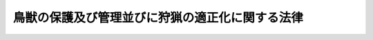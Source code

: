 .. _H14HO088:

================================================
鳥獣の保護及び管理並びに狩猟の適正化に関する法律
================================================

.. raw:: html
    
    
    <b>鳥獣の保護及び管理並びに狩猟の適正化に関する法律<br>
    （平成十四年七月十二日法律第八十八号）</b><br><br>
    <div align="right">最終改正：平成二六年五月三〇日法律第四六号</div><br><a name="9000000000000000000000000000000000000000000000000000000000000000000000000000000"></a>
    <br>　鳥獣保護及狩猟ニ関スル法律（大正七年法律第三十二号）の全部を改正する。<br><br><a name="0000000000000000000000000000000000000000000000000000000000000000000000000000000"></a>
    <br>
    　<a href="#1000000000001000000000000000000000000000000000000000000000000000000000000000000" target="data">第一章　総則（第一条・第二条）</a>
    <br>
    　<a href="#1000000000002000000000000000000000000000000000000000000000000000000000000000000" target="data">第二章　基本指針等（第三条―第七条の四）</a>
    <br>
    　<a href="#1000000000003000000000000000000000000000000000000000000000000000000000000000000" target="data">第三章　鳥獣保護管理事業の実施</a>
    <br>
    　　<a href="#1000000000003000000001000000000000000000000000000000000000000000000000000000000" target="data">第一節　鳥獣の捕獲等又は鳥類の卵の採取等の規制（第八条―第十八条）</a>
    <br>
    　　<a href="#1000000000003000000001002000000000000000000000000000000000000000000000000000000" target="data">第一節の二　鳥獣捕獲等事業の認定（第十八条の二―第十八条の十）</a>
    <br>
    　　<a href="#1000000000003000000002000000000000000000000000000000000000000000000000000000000" target="data">第二節　鳥獣の飼養、販売等の規制（第十九条―第二十七条）</a>
    <br>
    　　<a href="#1000000000003000000003000000000000000000000000000000000000000000000000000000000" target="data">第三節　鳥獣保護区（第二十八条―第三十三条）</a>
    <br>
    　　<a href="#1000000000003000000004000000000000000000000000000000000000000000000000000000000" target="data">第四節　休猟区（第三十四条）</a>
    <br>
    　<a href="#1000000000004000000000000000000000000000000000000000000000000000000000000000000" target="data">第四章　狩猟の適正化</a>
    <br>
    　　<a href="#1000000000004000000001000000000000000000000000000000000000000000000000000000000" target="data">第一節　危険の予防（第三十五条―第三十八条の二）</a>
    <br>
    　　<a href="#1000000000004000000002000000000000000000000000000000000000000000000000000000000" target="data">第二節　狩猟免許（第三十九条―第五十四条）</a>
    <br>
    　　<a href="#1000000000004000000003000000000000000000000000000000000000000000000000000000000" target="data">第三節　狩猟者登録（第五十五条―第六十七条）</a>
    <br>
    　　<a href="#1000000000004000000004000000000000000000000000000000000000000000000000000000000" target="data">第四節　猟区（第六十八条―第七十四条）</a>
    <br>
    　<a href="#1000000000005000000000000000000000000000000000000000000000000000000000000000000" target="data">第五章　雑則（第七十五条―第八十二条）</a>
    <br>
    　<a href="#1000000000006000000000000000000000000000000000000000000000000000000000000000000" target="data">第六章　罰則（第八十三条―第八十九条）</a>
    <br>
    　<a href="#5000000000000000000000000000000000000000000000000000000000000000000000000000000" target="data">附則</a>
    <br>
    
    <p>　　　<b><a name="1000000000001000000000000000000000000000000000000000000000000000000000000000000">第一章　総則</a>
    </b>
    </p><p>
    </p><div class="arttitle"><a name="1000000000000000000000000000000000000000000000000100000000000000000000000000000">（目的）</a>
    </div><div class="item"><b>第一条</b>
    <a name="1000000000000000000000000000000000000000000000000100000000001000000000000000000"></a>
    　この法律は、鳥獣の保護及び管理を図るための事業を実施するとともに、猟具の使用に係る危険を予防することにより、鳥獣の保護及び管理並びに狩猟の適正化を図り、もって生物の多様性の確保（生態系の保護を含む。以下同じ。）、生活環境の保全及び農林水産業の健全な発展に寄与することを通じて、自然環境の恵沢を享受できる国民生活の確保及び地域社会の健全な発展に資することを目的とする。
    </div>
    
    <p>
    </p><div class="arttitle"><a name="1000000000000000000000000000000000000000000000000200000000000000000000000000000">（定義等）</a>
    </div><div class="item"><b>第二条</b>
    <a name="1000000000000000000000000000000000000000000000000200000000001000000000000000000"></a>
    　この法律において「鳥獣」とは、鳥類又は哺乳類に属する野生動物をいう。
    </div>
    <div class="item"><b><a name="1000000000000000000000000000000000000000000000000200000000002000000000000000000">２</a>
    </b>
    　この法律において鳥獣について「保護」とは、生物の多様性の確保、生活環境の保全又は農林水産業の健全な発展を図る観点から、その生息数を適正な水準に増加させ、若しくはその生息地を適正な範囲に拡大させること又はその生息数の水準及びその生息地の範囲を維持することをいう。
    </div>
    <div class="item"><b><a name="1000000000000000000000000000000000000000000000000200000000003000000000000000000">３</a>
    </b>
    　この法律において鳥獣について「管理」とは、生物の多様性の確保、生活環境の保全又は農林水産業の健全な発展を図る観点から、その生息数を適正な水準に減少させ、又はその生息地を適正な範囲に縮小させることをいう。
    </div>
    <div class="item"><b><a name="1000000000000000000000000000000000000000000000000200000000004000000000000000000">４</a>
    </b>
    　この法律において「希少鳥獣」とは、国際的又は全国的に保護を図る必要があるものとして環境省令で定める鳥獣をいう。
    </div>
    <div class="item"><b><a name="1000000000000000000000000000000000000000000000000200000000005000000000000000000">５</a>
    </b>
    　この法律において「指定管理鳥獣」とは、希少鳥獣以外の鳥獣であって、集中的かつ広域的に管理を図る必要があるものとして環境省令で定めるものをいう。
    </div>
    <div class="item"><b><a name="1000000000000000000000000000000000000000000000000200000000006000000000000000000">６</a>
    </b>
    　この法律において「法定猟法」とは、銃器（装薬銃及び空気銃（圧縮ガスを使用するものを含む。以下同じ。）をいう。以下同じ。）、網又はわなであって環境省令で定めるものを使用する猟法その他環境省令で定める猟法をいう。
    </div>
    <div class="item"><b><a name="1000000000000000000000000000000000000000000000000200000000007000000000000000000">７</a>
    </b>
    　この法律において「狩猟鳥獣」とは、希少鳥獣以外の鳥獣であって、その肉又は毛皮を利用する目的、管理をする目的その他の目的で捕獲等（捕獲又は殺傷をいう。以下同じ。）の対象となる鳥獣（鳥類のひなを除く。）であって、その捕獲等がその生息の状況に著しく影響を及ぼすおそれのないものとして環境省令で定めるものをいう。
    </div>
    <div class="item"><b><a name="1000000000000000000000000000000000000000000000000200000000008000000000000000000">８</a>
    </b>
    　この法律において「狩猟」とは、法定猟法により、狩猟鳥獣の捕獲等をすることをいう。
    </div>
    <div class="item"><b><a name="1000000000000000000000000000000000000000000000000200000000009000000000000000000">９</a>
    </b>
    　この法律において「狩猟期間」とは、毎年十月十五日（北海道にあっては、毎年九月十五日）から翌年四月十五日までの期間で狩猟鳥獣の捕獲等をすることができる期間をいう。
    </div>
    <div class="item"><b><a name="1000000000000000000000000000000000000000000000000200000000010000000000000000000">１０</a>
    </b>
    　環境大臣は、第七項の環境省令を定め、又はこれを変更しようとするときは、あらかじめ、公聴会を開いて利害関係人の意見を聴いた上で、農林水産大臣に協議するとともに、中央環境審議会の意見を聴かなければならない。
    </div>
    
    
    <p>　　　<b><a name="1000000000002000000000000000000000000000000000000000000000000000000000000000000">第二章　基本指針等</a>
    </b>
    </p><p>
    </p><div class="arttitle"><a name="1000000000000000000000000000000000000000000000000300000000000000000000000000000">（基本指針）</a>
    </div><div class="item"><b>第三条</b>
    <a name="1000000000000000000000000000000000000000000000000300000000001000000000000000000"></a>
    　環境大臣は、鳥獣の保護及び管理を図るための事業（第三十五条第一項に規定する特定猟具使用禁止区域及び特定猟具使用制限区域並びに第六十八条第一項に規定する猟区に関する事項を含む。以下「鳥獣保護管理事業」という。）を実施するための基本的な指針（以下「基本指針」という。）を定めるものとする。
    </div>
    <div class="item"><b><a name="1000000000000000000000000000000000000000000000000300000000002000000000000000000">２</a>
    </b>
    　基本指針においては、次に掲げる事項について定めるものとする。
    <div class="number"><b><a name="1000000000000000000000000000000000000000000000000300000000002000000001000000000">一</a>
    </b>
    　鳥獣保護管理事業の実施に関する基本的事項
    </div>
    <div class="number"><b><a name="1000000000000000000000000000000000000000000000000300000000002000000002000000000">二</a>
    </b>
    　次条第一項に規定する鳥獣保護管理事業計画において同条第二項第一号の鳥獣保護管理事業計画の計画期間を定めるに当たって遵守すべき基準その他当該鳥獣保護管理事業計画の作成に関する事項
    </div>
    <div class="number"><b><a name="1000000000000000000000000000000000000000000000000300000000002000000003000000000">三</a>
    </b>
    　希少鳥獣の保護に関する事項
    </div>
    <div class="number"><b><a name="1000000000000000000000000000000000000000000000000300000000002000000004000000000">四</a>
    </b>
    　指定管理鳥獣の管理に関する事項
    </div>
    <div class="number"><b><a name="1000000000000000000000000000000000000000000000000300000000002000000005000000000">五</a>
    </b>
    　その他鳥獣保護管理事業を実施するために必要な事項
    </div>
    </div>
    <div class="item"><b><a name="1000000000000000000000000000000000000000000000000300000000003000000000000000000">３</a>
    </b>
    　環境大臣は、基本指針を定め、又はこれを変更しようとするときは、あらかじめ、農林水産大臣に協議するとともに、中央環境審議会の意見を聴かなければならない。
    </div>
    <div class="item"><b><a name="1000000000000000000000000000000000000000000000000300000000004000000000000000000">４</a>
    </b>
    　環境大臣は、基本指針を定め、又はこれを変更したときは、遅滞なく、これを公表するとともに、都道府県知事に通知しなければならない。
    </div>
    
    <p>
    </p><div class="arttitle"><a name="1000000000000000000000000000000000000000000000000400000000000000000000000000000">（鳥獣保護管理事業計画）</a>
    </div><div class="item"><b>第四条</b>
    <a name="1000000000000000000000000000000000000000000000000400000000001000000000000000000"></a>
    　都道府県知事は、基本指針に即して、当該都道府県知事が行う鳥獣保護管理事業の実施に関する計画（以下「鳥獣保護管理事業計画」という。）を定めるものとする。
    </div>
    <div class="item"><b><a name="1000000000000000000000000000000000000000000000000400000000002000000000000000000">２</a>
    </b>
    　鳥獣保護管理事業計画においては、次に掲げる事項を定めるものとする。
    <div class="number"><b><a name="1000000000000000000000000000000000000000000000000400000000002000000001000000000">一</a>
    </b>
    　鳥獣保護管理事業計画の計画期間
    </div>
    <div class="number"><b><a name="1000000000000000000000000000000000000000000000000400000000002000000002000000000">二</a>
    </b>
    　第二十八条第一項の規定により都道府県知事が指定する鳥獣保護区、第二十九条第一項に規定する特別保護地区及び第三十四条第一項に規定する休猟区に関する事項
    </div>
    <div class="number"><b><a name="1000000000000000000000000000000000000000000000000400000000002000000003000000000">三</a>
    </b>
    　鳥獣の人工増殖（人工的な方法により鳥獣を増殖させることをいう。以下同じ。）及び放鳥獣（鳥獣の保護のためにその生息地に当該鳥獣を解放することをいう。以下同じ。）に関する事項
    </div>
    <div class="number"><b><a name="1000000000000000000000000000000000000000000000000400000000002000000004000000000">四</a>
    </b>
    　第九条第一項の許可（鳥獣の管理の目的に係るものに限る。）に関する事項
    </div>
    <div class="number"><b><a name="1000000000000000000000000000000000000000000000000400000000002000000005000000000">五</a>
    </b>
    　第三十五条第一項に規定する特定猟具使用禁止区域及び特定猟具使用制限区域並びに第六十八条第一項に規定する猟区に関する事項
    </div>
    <div class="number"><b><a name="1000000000000000000000000000000000000000000000000400000000002000000006000000000">六</a>
    </b>
    　第七条第一項に規定する第一種特定鳥獣保護計画を作成する場合においては、その作成に関する事項
    </div>
    <div class="number"><b><a name="1000000000000000000000000000000000000000000000000400000000002000000007000000000">七</a>
    </b>
    　第七条の二第一項に規定する第二種特定鳥獣管理計画を作成する場合においては、その作成に関する事項
    </div>
    <div class="number"><b><a name="1000000000000000000000000000000000000000000000000400000000002000000008000000000">八</a>
    </b>
    　鳥獣の生息の状況の調査に関する事項
    </div>
    <div class="number"><b><a name="1000000000000000000000000000000000000000000000000400000000002000000009000000000">九</a>
    </b>
    　鳥獣保護管理事業の実施体制に関する事項
    </div>
    </div>
    <div class="item"><b><a name="1000000000000000000000000000000000000000000000000400000000003000000000000000000">３</a>
    </b>
    　鳥獣保護管理事業計画においては、前項各号に掲げる事項のほか、鳥獣保護管理事業に関する普及啓発に関する事項その他鳥獣保護管理事業を実施するために必要な事項を定めるよう努めるものとする。
    </div>
    <div class="item"><b><a name="1000000000000000000000000000000000000000000000000400000000004000000000000000000">４</a>
    </b>
    　都道府県知事は、鳥獣保護管理事業計画を定め、又はこれを変更しようとするときは、あらかじめ、自然環境保全法（昭和四十七年法律第八十五号）第五十一条の規定により置かれる審議会その他の合議制の機関（以下「合議制機関」という。）の意見を聴かなければならない。
    </div>
    <div class="item"><b><a name="1000000000000000000000000000000000000000000000000400000000005000000000000000000">５</a>
    </b>
    　都道府県知事は、鳥獣保護管理事業計画を定め、又はこれを変更したときは、遅滞なく、これを公表するよう努めるとともに、環境大臣に報告しなければならない。
    </div>
    
    <p>
    </p><div class="arttitle"><a name="1000000000000000000000000000000000000000000000000500000000000000000000000000000">（鳥獣保護管理事業計画の達成の推進）</a>
    </div><div class="item"><b>第五条</b>
    <a name="1000000000000000000000000000000000000000000000000500000000001000000000000000000"></a>
    　都道府県知事は、鳥獣保護管理事業計画の達成に必要な措置を講ずるものとする。
    </div>
    
    <p>
    </p><div class="arttitle"><a name="1000000000000000000000000000000000000000000000000600000000000000000000000000000">（国の援助）</a>
    </div><div class="item"><b>第六条</b>
    <a name="1000000000000000000000000000000000000000000000000600000000001000000000000000000"></a>
    　国は、都道府県知事が、鳥獣保護管理事業計画に定められた事業を実施しようとするときは、当該事業が円滑に実施されるように必要な助言その他の援助の実施に努めるものとする。
    </div>
    
    <p>
    </p><div class="arttitle"><a name="1000000000000000000000000000000000000000000000000700000000000000000000000000000">（第一種特定鳥獣保護計画）</a>
    </div><div class="item"><b>第七条</b>
    <a name="1000000000000000000000000000000000000000000000000700000000001000000000000000000"></a>
    　都道府県知事は、当該都道府県の区域内において、その生息数が著しく減少し、又はその生息地の範囲が縮小している鳥獣（希少鳥獣を除く。）がある場合において、当該鳥獣の生息の状況その他の事情を勘案して当該鳥獣の保護を図るため特に必要があると認めるときは、当該鳥獣（以下「第一種特定鳥獣」という。）の保護に関する計画（以下「第一種特定鳥獣保護計画」という。）を定めることができる。
    </div>
    <div class="item"><b><a name="1000000000000000000000000000000000000000000000000700000000002000000000000000000">２</a>
    </b>
    　第一種特定鳥獣保護計画においては、次に掲げる事項を定めるものとする。
    <div class="number"><b><a name="1000000000000000000000000000000000000000000000000700000000002000000001000000000">一</a>
    </b>
    　第一種特定鳥獣の種類
    </div>
    <div class="number"><b><a name="1000000000000000000000000000000000000000000000000700000000002000000002000000000">二</a>
    </b>
    　第一種特定鳥獣保護計画の計画期間
    </div>
    <div class="number"><b><a name="1000000000000000000000000000000000000000000000000700000000002000000003000000000">三</a>
    </b>
    　第一種特定鳥獣の保護が行われるべき区域
    </div>
    <div class="number"><b><a name="1000000000000000000000000000000000000000000000000700000000002000000004000000000">四</a>
    </b>
    　第一種特定鳥獣の生息数の適正な水準及び生息地の適正な範囲その他第一種特定鳥獣の保護の目標
    </div>
    <div class="number"><b><a name="1000000000000000000000000000000000000000000000000700000000002000000005000000000">五</a>
    </b>
    　その他第一種特定鳥獣の保護を図るための事業を実施するために必要な事項
    </div>
    </div>
    <div class="item"><b><a name="1000000000000000000000000000000000000000000000000700000000003000000000000000000">３</a>
    </b>
    　第一種特定鳥獣保護計画においては、前項各号に掲げる事項のほか、第一種特定鳥獣の保護を図るために必要な事項を定めるよう努めるものとする。
    </div>
    <div class="item"><b><a name="1000000000000000000000000000000000000000000000000700000000004000000000000000000">４</a>
    </b>
    　第一種特定鳥獣保護計画は、鳥獣保護管理事業計画に適合したものでなければならない。
    </div>
    <div class="item"><b><a name="1000000000000000000000000000000000000000000000000700000000005000000000000000000">５</a>
    </b>
    　都道府県知事は、第一種特定鳥獣保護計画を定め、又はこれを変更しようとするときは、あらかじめ、利害関係人の意見を聴かなければならない。
    </div>
    <div class="item"><b><a name="1000000000000000000000000000000000000000000000000700000000006000000000000000000">６</a>
    </b>
    　都道府県知事は、第一種特定鳥獣保護計画を定め、又はこれを変更しようとする場合において、第二項第三号に規定する区域内に第二十八条第一項の規定により環境大臣が指定する鳥獣保護区があるときは、あらかじめ、環境大臣に協議しなければならない。
    </div>
    <div class="item"><b><a name="1000000000000000000000000000000000000000000000000700000000007000000000000000000">７</a>
    </b>
    　都道府県知事は、第一種特定鳥獣保護計画を定め、又はこれを変更しようとするときは、あらかじめ、関係地方公共団体と協議しなければならない。
    </div>
    <div class="item"><b><a name="1000000000000000000000000000000000000000000000000700000000008000000000000000000">８</a>
    </b>
    　第四条第四項及び第五項の規定は、第一種特定鳥獣保護計画について準用する。
    </div>
    
    <p>
    </p><div class="arttitle"><a name="1000000000000000000000000000000000000000000000000700200000000000000000000000000">（第二種特定鳥獣管理計画）</a>
    </div><div class="item"><b>第七条の二</b>
    <a name="1000000000000000000000000000000000000000000000000700200000001000000000000000000"></a>
    　都道府県知事は、当該都道府県の区域内において、その生息数が著しく増加し、又はその生息地の範囲が拡大している鳥獣（希少鳥獣を除く。）がある場合において、当該鳥獣の生息の状況その他の事情を勘案して当該鳥獣の管理を図るため特に必要があると認めるときは、当該鳥獣（以下「第二種特定鳥獣」という。）の管理に関する計画（以下「第二種特定鳥獣管理計画」という。）を定めることができる。
    </div>
    <div class="item"><b><a name="1000000000000000000000000000000000000000000000000700200000002000000000000000000">２</a>
    </b>
    　第二種特定鳥獣管理計画においては、次に掲げる事項を定めるものとする。
    <div class="number"><b><a name="1000000000000000000000000000000000000000000000000700200000002000000001000000000">一</a>
    </b>
    　第二種特定鳥獣の種類
    </div>
    <div class="number"><b><a name="1000000000000000000000000000000000000000000000000700200000002000000002000000000">二</a>
    </b>
    　第二種特定鳥獣管理計画の計画期間
    </div>
    <div class="number"><b><a name="1000000000000000000000000000000000000000000000000700200000002000000003000000000">三</a>
    </b>
    　第二種特定鳥獣の管理が行われるべき区域
    </div>
    <div class="number"><b><a name="1000000000000000000000000000000000000000000000000700200000002000000004000000000">四</a>
    </b>
    　第二種特定鳥獣の生息数の適正な水準及び生息地の適正な範囲その他第二種特定鳥獣の管理の目標
    </div>
    <div class="number"><b><a name="1000000000000000000000000000000000000000000000000700200000002000000005000000000">五</a>
    </b>
    　第二種特定鳥獣が指定管理鳥獣であり、かつ、都道府県又は国の機関が当該指定管理鳥獣の捕獲等をする事業を実施する場合においては、当該事業（以下「指定管理鳥獣捕獲等事業」という。）の実施に関する事項
    </div>
    <div class="number"><b><a name="1000000000000000000000000000000000000000000000000700200000002000000006000000000">六</a>
    </b>
    　その他第二種特定鳥獣の管理を図るための事業を実施するために必要な事項
    </div>
    </div>
    <div class="item"><b><a name="1000000000000000000000000000000000000000000000000700200000003000000000000000000">３</a>
    </b>
    　第四条第四項及び第五項並びに前条第三項から第七項までの規定は、第二種特定鳥獣管理計画について準用する。この場合において、同条第三項中「前項各号」とあるのは「次条第二項各号」と、「第一種特定鳥獣の保護」とあるのは「第二種特定鳥獣の管理」と、同条第六項中「第二項第三号」とあるのは「次条第二項第三号」と読み替えるものとする。
    </div>
    
    <p>
    </p><div class="arttitle"><a name="1000000000000000000000000000000000000000000000000700300000000000000000000000000">（希少鳥獣保護計画）</a>
    </div><div class="item"><b>第七条の三</b>
    <a name="1000000000000000000000000000000000000000000000000700300000001000000000000000000"></a>
    　環境大臣は、希少鳥獣の保護を図るため特に必要があると認めるときは、当該希少鳥獣の保護に関する計画（以下「希少鳥獣保護計画」という。）を定めることができる。
    </div>
    <div class="item"><b><a name="1000000000000000000000000000000000000000000000000700300000002000000000000000000">２</a>
    </b>
    　希少鳥獣保護計画においては、次に掲げる事項を定めるものとする。
    <div class="number"><b><a name="1000000000000000000000000000000000000000000000000700300000002000000001000000000">一</a>
    </b>
    　希少鳥獣の種類
    </div>
    <div class="number"><b><a name="1000000000000000000000000000000000000000000000000700300000002000000002000000000">二</a>
    </b>
    　希少鳥獣保護計画の計画期間
    </div>
    <div class="number"><b><a name="1000000000000000000000000000000000000000000000000700300000002000000003000000000">三</a>
    </b>
    　希少鳥獣の保護が行われるべき区域
    </div>
    <div class="number"><b><a name="1000000000000000000000000000000000000000000000000700300000002000000004000000000">四</a>
    </b>
    　希少鳥獣の生息数の適正な水準及び生息地の適正な範囲その他希少鳥獣の保護の目標
    </div>
    <div class="number"><b><a name="1000000000000000000000000000000000000000000000000700300000002000000005000000000">五</a>
    </b>
    　その他希少鳥獣の保護を図るための事業を実施するために必要な事項
    </div>
    </div>
    <div class="item"><b><a name="1000000000000000000000000000000000000000000000000700300000003000000000000000000">３</a>
    </b>
    　環境大臣は、希少鳥獣保護計画を定め、又はこれを変更しようとするときは、あらかじめ、中央環境審議会の意見を聴かなければならない。
    </div>
    <div class="item"><b><a name="1000000000000000000000000000000000000000000000000700300000004000000000000000000">４</a>
    </b>
    　環境大臣は、希少鳥獣保護計画を定め、又はこれを変更したときは、遅滞なく、これを公表するとともに、関係地方公共団体に通知しなければならない。
    </div>
    <div class="item"><b><a name="1000000000000000000000000000000000000000000000000700300000005000000000000000000">５</a>
    </b>
    　第七条第四項、第五項及び第七項の規定は、希少鳥獣保護計画について準用する。この場合において、同条第四項中「鳥獣保護管理事業計画」とあるのは「基本指針」と、同条第五項及び第七項中「都道府県知事」とあるのは「環境大臣」と読み替えるものとする。
    </div>
    
    <p>
    </p><div class="arttitle"><a name="1000000000000000000000000000000000000000000000000700400000000000000000000000000">（特定希少鳥獣管理計画）</a>
    </div><div class="item"><b>第七条の四</b>
    <a name="1000000000000000000000000000000000000000000000000700400000001000000000000000000"></a>
    　環境大臣は、特定の地域において、その生息数が著しく増加し、又はその生息地の範囲が拡大している希少鳥獣がある場合において、当該希少鳥獣の生息の状況その他の事情を勘案して当該特定の地域において当該希少鳥獣の管理を図るため特に必要があると認めるときは、当該希少鳥獣（以下「特定希少鳥獣」という。）の管理に関する計画（以下「特定希少鳥獣管理計画」という。）を定めることができる。
    </div>
    <div class="item"><b><a name="1000000000000000000000000000000000000000000000000700400000002000000000000000000">２</a>
    </b>
    　特定希少鳥獣管理計画においては、次に掲げる事項を定めるものとする。
    <div class="number"><b><a name="1000000000000000000000000000000000000000000000000700400000002000000001000000000">一</a>
    </b>
    　特定希少鳥獣の種類
    </div>
    <div class="number"><b><a name="1000000000000000000000000000000000000000000000000700400000002000000002000000000">二</a>
    </b>
    　特定希少鳥獣管理計画の計画期間
    </div>
    <div class="number"><b><a name="1000000000000000000000000000000000000000000000000700400000002000000003000000000">三</a>
    </b>
    　特定希少鳥獣の管理が行われるべき区域
    </div>
    <div class="number"><b><a name="1000000000000000000000000000000000000000000000000700400000002000000004000000000">四</a>
    </b>
    　特定希少鳥獣の生息数の適正な水準及び生息地の適正な範囲その他特定希少鳥獣の管理の目標
    </div>
    <div class="number"><b><a name="1000000000000000000000000000000000000000000000000700400000002000000005000000000">五</a>
    </b>
    　その他特定希少鳥獣の管理を図るための事業を実施するために必要な事項
    </div>
    </div>
    <div class="item"><b><a name="1000000000000000000000000000000000000000000000000700400000003000000000000000000">３</a>
    </b>
    　第七条第四項、第五項及び第七項並びに前条第三項及び第四項の規定は、特定希少鳥獣管理計画について準用する。この場合において、第七条第四項中「鳥獣保護管理事業計画」とあるのは「基本指針」と、同条第五項及び第七項中「都道府県知事」とあるのは「環境大臣」と読み替えるものとする。
    </div>
    
    
    <p>　　　<b><a name="1000000000003000000000000000000000000000000000000000000000000000000000000000000">第三章　鳥獣保護管理事業の実施</a>
    </b>
    </p><p>　　　　<b><a name="1000000000003000000001000000000000000000000000000000000000000000000000000000000">第一節　鳥獣の捕獲等又は鳥類の卵の採取等の規制</a>
    </b>
    </p><p>
    </p><div class="arttitle"><a name="1000000000000000000000000000000000000000000000000800000000000000000000000000000">（鳥獣の捕獲等及び鳥類の卵の採取等の禁止）</a>
    </div><div class="item"><b>第八条</b>
    <a name="1000000000000000000000000000000000000000000000000800000000001000000000000000000"></a>
    　鳥獣及び鳥類の卵は、捕獲等又は採取等（採取又は損傷をいう。以下同じ。）をしてはならない。ただし、次に掲げる場合は、この限りでない。
    <div class="number"><b><a name="1000000000000000000000000000000000000000000000000800000000001000000001000000000">一</a>
    </b>
    　次条第一項の許可を受けてその許可に係る捕獲等又は採取等をするとき。
    </div>
    <div class="number"><b><a name="1000000000000000000000000000000000000000000000000800000000001000000002000000000">二</a>
    </b>
    　第十一条第一項の規定により狩猟鳥獣の捕獲等をするとき。
    </div>
    <div class="number"><b><a name="1000000000000000000000000000000000000000000000000800000000001000000003000000000">三</a>
    </b>
    　第十三条第一項の規定により同項に規定する鳥獣又は鳥類の卵の捕獲等又は採取等をするとき。
    </div>
    </div>
    
    <p>
    </p><div class="arttitle"><a name="1000000000000000000000000000000000000000000000000900000000000000000000000000000">（鳥獣の捕獲等及び鳥類の卵の採取等の許可）</a>
    </div><div class="item"><b>第九条</b>
    <a name="1000000000000000000000000000000000000000000000000900000000001000000000000000000"></a>
    　学術研究の目的、鳥獣の保護又は管理の目的その他環境省令で定める目的で鳥獣の捕獲等又は鳥類の卵の採取等をしようとする者は、次に掲げる場合にあっては環境大臣の、それ以外の場合にあっては都道府県知事の許可を受けなければならない。
    <div class="number"><b><a name="1000000000000000000000000000000000000000000000000900000000001000000001000000000">一</a>
    </b>
    　第二十八条第一項の規定により環境大臣が指定する鳥獣保護区の区域内において鳥獣の捕獲等又は鳥類の卵の採取等をするとき。
    </div>
    <div class="number"><b><a name="1000000000000000000000000000000000000000000000000900000000001000000002000000000">二</a>
    </b>
    　希少鳥獣の捕獲等又は希少鳥獣のうちの鳥類の卵の採取等をするとき。
    </div>
    <div class="number"><b><a name="1000000000000000000000000000000000000000000000000900000000001000000003000000000">三</a>
    </b>
    　その構造、材質及び使用の方法を勘案して鳥獣の保護に重大な支障があるものとして環境省令で定める網又はわなを使用して鳥獣の捕獲等をするとき。
    </div>
    </div>
    <div class="item"><b><a name="1000000000000000000000000000000000000000000000000900000000002000000000000000000">２</a>
    </b>
    　前項の許可を受けようとする者は、環境省令で定めるところにより、環境大臣又は都道府県知事に許可の申請をしなければならない。
    </div>
    <div class="item"><b><a name="1000000000000000000000000000000000000000000000000900000000003000000000000000000">３</a>
    </b>
    　環境大臣又は都道府県知事は、前項の許可の申請があったときは、当該申請に係る捕獲等又は採取等が次の各号のいずれかに該当する場合を除き、第一項の許可をしなければならない。
    <div class="number"><b><a name="1000000000000000000000000000000000000000000000000900000000003000000001000000000">一</a>
    </b>
    　捕獲等又は採取等の目的が第一項に規定する目的に適合しないとき。
    </div>
    <div class="number"><b><a name="1000000000000000000000000000000000000000000000000900000000003000000002000000000">二</a>
    </b>
    　捕獲等又は採取等によって鳥獣の保護に重大な支障を及ぼすおそれがあるとき（鳥獣の管理の目的で捕獲等又は採取等をする場合であって、環境省令で定める場合を除く。）。
    </div>
    <div class="number"><b><a name="1000000000000000000000000000000000000000000000000900000000003000000003000000000">三</a>
    </b>
    　捕獲等又は採取等によって第二種特定鳥獣管理計画又は特定希少鳥獣管理計画に係る鳥獣の管理に重大な支障を及ぼすおそれがあるとき。
    </div>
    <div class="number"><b><a name="1000000000000000000000000000000000000000000000000900000000003000000004000000000">四</a>
    </b>
    　捕獲等又は採取等に際し、住民の安全の確保又は環境省令で定める区域（以下「指定区域」という。）の静穏の保持に支障を及ぼすおそれがあるとき。
    </div>
    </div>
    <div class="item"><b><a name="1000000000000000000000000000000000000000000000000900000000004000000000000000000">４</a>
    </b>
    　環境大臣又は都道府県知事は、第一項の許可をする場合において、その許可の有効期間を定めるものとする。
    </div>
    <div class="item"><b><a name="1000000000000000000000000000000000000000000000000900000000005000000000000000000">５</a>
    </b>
    　環境大臣又は都道府県知事は、第一項の許可をする場合において、鳥獣の保護、第二種特定鳥獣管理計画若しくは特定希少鳥獣管理計画に係る鳥獣の管理又は住民の安全の確保及び指定区域の静穏の保持のため必要があると認めるときは、その許可に条件を付することができる。
    </div>
    <div class="item"><b><a name="1000000000000000000000000000000000000000000000000900000000006000000000000000000">６</a>
    </b>
    　環境大臣又は都道府県知事は、次の各号に掲げる計画が定められた場合において、当該各号に定める鳥獣について第一項の許可をしようとするときは、それぞれ当該各号に掲げる計画の達成に資することとなるよう適切な配慮をするものとする。
    <div class="number"><b><a name="1000000000000000000000000000000000000000000000000900000000006000000001000000000">一</a>
    </b>
    　第一種特定鳥獣保護計画　当該第一種特定鳥獣保護計画に係る第一種特定鳥獣
    </div>
    <div class="number"><b><a name="1000000000000000000000000000000000000000000000000900000000006000000002000000000">二</a>
    </b>
    　第二種特定鳥獣管理計画　当該第二種特定鳥獣管理計画に係る第二種特定鳥獣
    </div>
    <div class="number"><b><a name="1000000000000000000000000000000000000000000000000900000000006000000003000000000">三</a>
    </b>
    　希少鳥獣保護計画又は特定希少鳥獣管理計画　当該希少鳥獣保護計画又は特定希少鳥獣管理計画に係る希少鳥獣
    </div>
    </div>
    <div class="item"><b><a name="1000000000000000000000000000000000000000000000000900000000007000000000000000000">７</a>
    </b>
    　環境大臣又は都道府県知事は、第一項の許可をしたときは、環境省令で定めるところにより、許可証を交付しなければならない。
    </div>
    <div class="item"><b><a name="1000000000000000000000000000000000000000000000000900000000008000000000000000000">８</a>
    </b>
    　第一項の許可を受けた者のうち、国、地方公共団体、第十八条の五第二項第一号に規定する認定鳥獣捕獲等事業者（第十四条の二において「認定鳥獣捕獲等事業者」という。）その他適切かつ効果的に第一項の許可に係る捕獲等又は採取等をすることができるものとして環境大臣の定める法人は、環境省令で定めるところにより、環境大臣又は都道府県知事に申請をして、その者の監督の下にその許可に係る捕獲等又は採取等に従事する者（以下「従事者」という。）であることを証明する従事者証の交付を受けることができる。
    </div>
    <div class="item"><b><a name="1000000000000000000000000000000000000000000000000900000000009000000000000000000">９</a>
    </b>
    　第一項の許可を受けた者は、その者又は従事者が第七項の許可証（以下単に「許可証」という。）若しくは前項の従事者証（以下単に「従事者証」という。）を亡失し、又は許可証若しくは従事者証が滅失したときは、環境省令で定めるところにより、環境大臣又は都道府県知事に申請をして、許可証又は従事者証の再交付を受けることができる。
    </div>
    <div class="item"><b><a name="1000000000000000000000000000000000000000000000000900000000010000000000000000000">１０</a>
    </b>
    　第一項の許可を受けた者又は従事者は、捕獲等又は採取等をするときは、許可証又は従事者証を携帯し、国又は地方公共団体の職員、警察官その他関係者から提示を求められたときは、これを提示しなければならない。
    </div>
    <div class="item"><b><a name="1000000000000000000000000000000000000000000000000900000000011000000000000000000">１１</a>
    </b>
    　第一項の許可を受けた者は、次の各号のいずれかに該当することとなった場合は、環境省令で定めるところにより、許可証又は従事者証（第四号の場合にあっては、発見し、又は回復した許可証又は従事者証）を、環境大臣又は都道府県知事に返納しなければならない。
    <div class="number"><b><a name="1000000000000000000000000000000000000000000000000900000000011000000001000000000">一</a>
    </b>
    　次条第二項の規定により許可が取り消されたとき。
    </div>
    <div class="number"><b><a name="1000000000000000000000000000000000000000000000000900000000011000000002000000000">二</a>
    </b>
    　第八十七条の規定により許可が失効したとき。
    </div>
    <div class="number"><b><a name="1000000000000000000000000000000000000000000000000900000000011000000003000000000">三</a>
    </b>
    　第四項の規定により定められた有効期間が満了したとき。
    </div>
    <div class="number"><b><a name="1000000000000000000000000000000000000000000000000900000000011000000004000000000">四</a>
    </b>
    　第九項の規定により許可証又は従事者証の再交付を受けた後において亡失した許可証又は従事者証を発見し、又は回復したとき。
    </div>
    </div>
    <div class="item"><b><a name="1000000000000000000000000000000000000000000000000900000000012000000000000000000">１２</a>
    </b>
    　第一項の許可を受けた者又は従事者は、捕獲等をするときは、その使用する猟具（環境省令で定めるものに限る。）ごとに、見やすい場所に、住所及び氏名又は名称その他環境省令で定める事項を表示しなければならない。
    </div>
    <div class="item"><b><a name="1000000000000000000000000000000000000000000000000900000000013000000000000000000">１３</a>
    </b>
    　第一項の許可を受けた者は、第四項の規定により定められた許可の有効期間が満了したときは、環境省令で定めるところにより、その日から起算して三十日を経過する日までに、その許可に係る捕獲等又は採取等の結果を環境大臣又は都道府県知事に報告しなければならない。
    </div>
    <div class="item"><b><a name="1000000000000000000000000000000000000000000000000900000000014000000000000000000">１４</a>
    </b>
    　絶滅のおそれのある野生動植物の種の保存に関する法律（平成四年法律第七十五号）第四条第三項に規定する国内希少野生動植物種及び同法第五条第一項に規定する緊急指定種（以下「国内希少野生動植物種等」という。）に係る第一項の鳥獣の捕獲等又は鳥類の卵の採取等については、同法第十条第一項の許可を受けたとき、同法第四十七条第一項に規定する認定保護増殖事業等としてするとき、又は同法第五十四条第二項の規定により国の機関若しくは地方公共団体が環境大臣に協議したときは、第一項の許可（環境大臣に係るものに限る。）を受けることを要しない。
    </div>
    
    <p>
    </p><div class="arttitle"><a name="1000000000000000000000000000000000000000000000001000000000000000000000000000000">（許可に係る措置命令等）</a>
    </div><div class="item"><b>第十条</b>
    <a name="1000000000000000000000000000000000000000000000001000000000001000000000000000000"></a>
    　環境大臣又は都道府県知事は、前条第一項の規定に違反して許可を受けないで鳥獣の捕獲等若しくは鳥類の卵の採取等をした者又は同条第五項の規定により付された条件に違反した者に対し、次に掲げる場合は、当該違反に係る鳥獣を解放することその他の必要な措置をとるべきことを命ずることができる。
    <div class="number"><b><a name="1000000000000000000000000000000000000000000000001000000000001000000001000000000">一</a>
    </b>
    　鳥獣の保護のため必要があると認めるとき。
    </div>
    <div class="number"><b><a name="1000000000000000000000000000000000000000000000001000000000001000000002000000000">二</a>
    </b>
    　第二種特定鳥獣管理計画又は特定希少鳥獣管理計画に係る鳥獣の管理のため必要があると認めるとき。
    </div>
    <div class="number"><b><a name="1000000000000000000000000000000000000000000000001000000000001000000003000000000">三</a>
    </b>
    　捕獲等又は採取等に際し、住民の安全の確保又は指定区域の静穏の保持のため必要があると認めるとき。
    </div>
    </div>
    <div class="item"><b><a name="1000000000000000000000000000000000000000000000001000000000002000000000000000000">２</a>
    </b>
    　環境大臣又は都道府県知事は、前条第一項の許可を受けた者がこの法律若しくはこの法律に基づく命令の規定又はこの法律に基づく処分に違反した場合において、前項各号に掲げるときは、その許可を取り消すことができる。
    </div>
    
    <p>
    </p><div class="arttitle"><a name="1000000000000000000000000000000000000000000000001100000000000000000000000000000">（狩猟鳥獣の捕獲等）</a>
    </div><div class="item"><b>第十一条</b>
    <a name="1000000000000000000000000000000000000000000000001100000000001000000000000000000"></a>
    　次に掲げる場合には、第九条第一項の規定にかかわらず、第二十八条第一項に規定する鳥獣保護区、第三十四条第一項に規定する休猟区（第十四条第一項の規定により指定された区域がある場合は、その区域を除く。）その他生態系の保護又は住民の安全の確保若しくは静穏の保持が特に必要な区域として環境省令で定める区域以外の区域（以下「狩猟可能区域」という。）において、狩猟期間（次項の規定により限定されている場合はその期間とし、第十四条第二項の規定により延長されている場合はその期間とする。）内に限り、環境大臣又は都道府県知事の許可を受けないで、狩猟鳥獣（第十四条第一項の規定により指定された区域においてはその区域に係る第二種特定鳥獣に限り、同条第二項の規定により延長された期間においてはその延長の期間に係る第二種特定鳥獣に限る。）の捕獲等をすることができる。
    <div class="number"><b><a name="1000000000000000000000000000000000000000000000001100000000001000000001000000000">一</a>
    </b>
    　次条、第十四条、第十五条から第十七条まで及び次章第一節から第三節までの規定に従って狩猟をするとき。
    </div>
    <div class="number"><b><a name="1000000000000000000000000000000000000000000000001100000000001000000002000000000">二</a>
    </b>
    　次条、第十四条、第十五条から第十七条まで、第三十六条及び第三十七条の規定に従って、次に掲げる狩猟鳥獣の捕獲等をするとき。<div class="para1"><b>イ</b>　法定猟法以外の猟法による狩猟鳥獣の捕獲等</div>
    <div class="para1"><b>ロ</b>　垣、柵その他これに類するもので囲まれた住宅の敷地内において銃器を使用しないでする狩猟鳥獣の捕獲等</div>
    
    </div>
    </div>
    <div class="item"><b><a name="1000000000000000000000000000000000000000000000001100000000002000000000000000000">２</a>
    </b>
    　環境大臣は、狩猟鳥獣（鳥類（狩猟鳥獣のうちの鳥類に限る。）のひなを含む。以下「対象狩猟鳥獣」という。）の保護を図るため必要があると認めるときは、狩猟期間の範囲内においてその捕獲等をする期間を限定することができる。
    </div>
    <div class="item"><b><a name="1000000000000000000000000000000000000000000000001100000000003000000000000000000">３</a>
    </b>
    　第三条第三項の規定は、前項の規定による狩猟期間の限定について準用する。
    </div>
    
    <p>
    </p><div class="arttitle"><a name="1000000000000000000000000000000000000000000000001200000000000000000000000000000">（対象狩猟鳥獣の捕獲等の禁止又は制限）</a>
    </div><div class="item"><b>第十二条</b>
    <a name="1000000000000000000000000000000000000000000000001200000000001000000000000000000"></a>
    　環境大臣は、国際的又は全国的に特に保護を図る必要があると認める対象狩猟鳥獣がある場合には、次に掲げる禁止又は制限をすることができる。
    <div class="number"><b><a name="1000000000000000000000000000000000000000000000001200000000001000000001000000000">一</a>
    </b>
    　区域又は期間を定めて当該対象狩猟鳥獣の捕獲等を禁止すること。
    </div>
    <div class="number"><b><a name="1000000000000000000000000000000000000000000000001200000000001000000002000000000">二</a>
    </b>
    　区域又は期間を定めて当該対象狩猟鳥獣の捕獲等の数を制限すること。
    </div>
    <div class="number"><b><a name="1000000000000000000000000000000000000000000000001200000000001000000003000000000">三</a>
    </b>
    　当該対象狩猟鳥獣の保護に支障を及ぼすものとして禁止すべき猟法を定めてこれにより捕獲等をすることを禁止すること。
    </div>
    </div>
    <div class="item"><b><a name="1000000000000000000000000000000000000000000000001200000000002000000000000000000">２</a>
    </b>
    　都道府県知事は、当該都道府県の区域内において特に保護を図る必要があると認める対象狩猟鳥獣がある場合には、前項の禁止又は制限に加え、同項各号に掲げる禁止又は制限をすることができる。
    </div>
    <div class="item"><b><a name="1000000000000000000000000000000000000000000000001200000000003000000000000000000">３</a>
    </b>
    　前二項の場合において、第一項第二号に掲げる制限をするために必要があると認められるときは、環境大臣又は都道府県知事は、当該対象狩猟鳥獣の捕獲等につきあらかじめ承認を受けるべき旨の制限をすることができる。
    </div>
    <div class="item"><b><a name="1000000000000000000000000000000000000000000000001200000000004000000000000000000">４</a>
    </b>
    　都道府県知事は、第二項の禁止若しくは制限若しくは前項の制限をし、又はこれらを変更しようとするときは、環境大臣に届け出なければならない。
    </div>
    <div class="item"><b><a name="1000000000000000000000000000000000000000000000001200000000005000000000000000000">５</a>
    </b>
    　第九条第一項の許可を受けた者又は従事者は、第一項若しくは第二項の規定による禁止若しくは制限又は第三項の規定による制限にかかわらず、当該許可に係る捕獲等をすることができる。
    </div>
    <div class="item"><b><a name="1000000000000000000000000000000000000000000000001200000000006000000000000000000">６</a>
    </b>
    　第二条第十項の規定は第一項の規定による禁止若しくは制限又は第三項の規定により環境大臣がする制限について、第四条第四項及び第七条第五項の規定は第二項の規定による禁止若しくは制限又は第三項の規定により都道府県知事がする制限について準用する。
    </div>
    
    <p>
    </p><div class="arttitle"><a name="1000000000000000000000000000000000000000000000001300000000000000000000000000000">（環境省令で定める鳥獣の捕獲等）</a>
    </div><div class="item"><b>第十三条</b>
    <a name="1000000000000000000000000000000000000000000000001300000000001000000000000000000"></a>
    　農業又は林業の事業活動に伴い捕獲等又は採取等をすることがやむを得ない鳥獣若しくは鳥類の卵であって環境省令で定めるものは、第九条第一項の規定にかかわらず、環境大臣又は都道府県知事の許可を受けないで、環境省令で定めるところにより、捕獲等又は採取等をすることができる。
    </div>
    <div class="item"><b><a name="1000000000000000000000000000000000000000000000001300000000002000000000000000000">２</a>
    </b>
    　第三条第三項の規定は、前項の環境省令について準用する。
    </div>
    
    <p>
    </p><div class="arttitle"><a name="1000000000000000000000000000000000000000000000001400000000000000000000000000000">（第二種特定鳥獣に係る特例）</a>
    </div><div class="item"><b>第十四条</b>
    <a name="1000000000000000000000000000000000000000000000001400000000001000000000000000000"></a>
    　都道府県知事は、第二種特定鳥獣が狩猟鳥獣である場合において、当該第二種特定鳥獣に係る第二種特定鳥獣管理計画の達成を図るため特に必要があると認めるときは、第三十四条第一項の規定により指定した休猟区の全部又は一部について、当該第二種特定鳥獣に関し、捕獲等をすることができる区域を指定することができる。
    </div>
    <div class="item"><b><a name="1000000000000000000000000000000000000000000000001400000000002000000000000000000">２</a>
    </b>
    　都道府県知事は、第二種特定鳥獣が狩猟鳥獣であり、かつ、その狩猟期間が第十一条第二項の規定により限定されている場合において、当該第二種特定鳥獣に係る第二種特定鳥獣管理計画の達成を図るため特に必要があると認めるときは、当該狩猟期間の範囲内で、当該第二種特定鳥獣に関し、同項の規定により限定された期間を延長することができる。
    </div>
    <div class="item"><b><a name="1000000000000000000000000000000000000000000000001400000000003000000000000000000">３</a>
    </b>
    　都道府県知事は、第二種特定鳥獣が狩猟鳥獣である場合において、当該第二種特定鳥獣に係る第二種特定鳥獣管理計画の達成を図るため特に必要があると認めるときは、当該都道府県の区域内で、環境大臣が当該第二種特定鳥獣に関し行う第十二条第一項の規定による禁止又は制限の全部又は一部を解除することができる。
    </div>
    <div class="item"><b><a name="1000000000000000000000000000000000000000000000001400000000004000000000000000000">４</a>
    </b>
    　第四条第四項、第七条第五項及び第十二条第四項の規定は第二項の規定による期間の延長及び前項の規定による禁止又は制限の解除について、同条第五項の規定は前項の規定による禁止又は制限の解除について、第三十四条第三項及び第四項の規定は第一項の規定による区域の指定について準用する。この場合において、同条第三項中「その旨並びにその名称、区域及び存続期間」とあるのは「その旨並びに区域及び存続期間」と、同条第四項中「前項の規定による公示」とあるのは「第十四条第四項において読み替えて準用する前項の規定による公示」と読み替えるものとする。
    </div>
    
    <p>
    </p><div class="arttitle"><a name="1000000000000000000000000000000000000000000000001400200000000000000000000000000">（指定管理鳥獣捕獲等事業）</a>
    </div><div class="item"><b>第十四条の二</b>
    <a name="1000000000000000000000000000000000000000000000001400200000001000000000000000000"></a>
    　都道府県知事は、第二種特定鳥獣管理計画において第七条の二第二項第五号に掲げる事項を定めた場合において、当該第二種特定鳥獣管理計画に基づき指定管理鳥獣捕獲等事業を実施しようとするときは、指定管理鳥獣の種類ごとに、指定管理鳥獣捕獲等事業に関する実施計画（以下この条において「実施計画」という。）を定めるものとする。
    </div>
    <div class="item"><b><a name="1000000000000000000000000000000000000000000000001400200000002000000000000000000">２</a>
    </b>
    　実施計画においては、次に掲げる事項を定めるものとする。
    <div class="number"><b><a name="1000000000000000000000000000000000000000000000001400200000002000000001000000000">一</a>
    </b>
    　指定管理鳥獣の種類
    </div>
    <div class="number"><b><a name="1000000000000000000000000000000000000000000000001400200000002000000002000000000">二</a>
    </b>
    　指定管理鳥獣捕獲等事業の実施期間
    </div>
    <div class="number"><b><a name="1000000000000000000000000000000000000000000000001400200000002000000003000000000">三</a>
    </b>
    　指定管理鳥獣捕獲等事業の実施区域
    </div>
    <div class="number"><b><a name="1000000000000000000000000000000000000000000000001400200000002000000004000000000">四</a>
    </b>
    　指定管理鳥獣捕獲等事業の目標
    </div>
    <div class="number"><b><a name="1000000000000000000000000000000000000000000000001400200000002000000005000000000">五</a>
    </b>
    　指定管理鳥獣捕獲等事業の内容（捕獲等をした指定管理鳥獣を当該捕獲等をした場所に放置する場合又は日出前若しくは日没後においてする銃器を使用した鳥獣の捕獲等（以下「夜間銃猟」という。）をする場合にあっては、その旨を含む。）
    </div>
    <div class="number"><b><a name="1000000000000000000000000000000000000000000000001400200000002000000006000000000">六</a>
    </b>
    　指定管理鳥獣捕獲等事業の実施体制
    </div>
    <div class="number"><b><a name="1000000000000000000000000000000000000000000000001400200000002000000007000000000">七</a>
    </b>
    　住民の安全を確保し、又は指定区域の静穏を保持するために必要な事項
    </div>
    <div class="number"><b><a name="1000000000000000000000000000000000000000000000001400200000002000000008000000000">八</a>
    </b>
    　その他指定管理鳥獣捕獲等事業を実施するために必要な事項
    </div>
    </div>
    <div class="item"><b><a name="1000000000000000000000000000000000000000000000001400200000003000000000000000000">３</a>
    </b>
    　都道府県知事は、前項第三号に規定する実施区域内に第二十八条第一項の規定により環境大臣が指定する鳥獣保護区がある場合において、前項第二号に規定する実施期間が満了したときは、環境省令で定めるところにより、その日から起算して三十日を経過する日までに、当該都道府県が実施した指定管理鳥獣捕獲等事業に係る捕獲等の結果を環境大臣に報告しなければならない。
    </div>
    <div class="item"><b><a name="1000000000000000000000000000000000000000000000001400200000004000000000000000000">４</a>
    </b>
    　第四条第五項及び第七条第五項から第七項までの規定は、実施計画について準用する。この場合において、同条第六項中「第二項第三号に規定する区域」とあるのは、「第十四条の二第二項第三号に規定する実施区域」と読み替えるものとする。
    </div>
    <div class="item"><b><a name="1000000000000000000000000000000000000000000000001400200000005000000000000000000">５</a>
    </b>
    　国の機関は、環境省令で定めるところにより、実施計画に従って指定管理鳥獣捕獲等事業を実施することができる。この場合において、実施計画に従って指定管理鳥獣捕獲等事業を実施しようとする国の機関は、環境省令で定めるところにより、あらかじめ、当該指定管理鳥獣捕獲等事業が当該実施計画に適合することについて、当該実施計画を定めた都道府県知事の確認を受けなければならない。
    </div>
    <div class="item"><b><a name="1000000000000000000000000000000000000000000000001400200000006000000000000000000">６</a>
    </b>
    　前項の確認を受けた国の機関は、第二項第二号に規定する実施期間が満了したときは、環境省令で定めるところにより、その日から起算して二十日を経過する日までに、当該国の機関が実施した指定管理鳥獣捕獲等事業に係る捕獲等の結果を都道府県知事に通知しなければならない。
    </div>
    <div class="item"><b><a name="1000000000000000000000000000000000000000000000001400200000007000000000000000000">７</a>
    </b>
    　都道府県及び第五項の確認を受けた国の機関は、指定管理鳥獣捕獲等事業の全部又は一部について、認定鳥獣捕獲等事業者その他環境省令で定める者に対し、その実施を委託することができる。
    </div>
    <div class="item"><b><a name="1000000000000000000000000000000000000000000000001400200000008000000000000000000">８</a>
    </b>
    　指定管理鳥獣捕獲等事業を実施する都道府県、第五項の確認を受けた国の機関又は前項の規定による委託を受けた者（次項において「都道府県等」という。）が指定管理鳥獣捕獲等事業として実施する行為については、第八条、第十八条及び第三十八条第一項の規定は、適用しない。ただし、次の各号に掲げる規定については、当該各号に定める場合に限る。
    <div class="number"><b><a name="1000000000000000000000000000000000000000000000001400200000008000000001000000000">一</a>
    </b>
    　第十八条　捕獲等をした鳥獣を当該捕獲等をした場所に放置することが、生態系に重大な影響を及ぼすおそれがなく、かつ、指定管理鳥獣捕獲等事業の実施に当たって特に必要があると認められる場合として環境省令で定める場合に該当するとき。
    </div>
    <div class="number"><b><a name="1000000000000000000000000000000000000000000000001400200000008000000002000000000">二</a>
    </b>
    　第三十八条第一項　前項の規定による委託を受けた認定鳥獣捕獲等事業者（第十八条の五第一項各号に掲げる基準のいずれにも適合するものに限る。）が、環境省令で定めるところにより、当該委託に係る実施計画ごとに、夜間銃猟の実施日時、実施区域、実施方法及び実施体制、夜間銃猟をする者その他の夜間銃猟に関する事項であって環境省令で定めるものについて、当該実施計画に適合する旨の当該実施計画を定めた都道府県知事の確認を受け、かつ、その確認を受けたところに従って、その確認を受けた夜間銃猟をする者が夜間銃猟をするとき。
    </div>
    </div>
    <div class="item"><b><a name="1000000000000000000000000000000000000000000000001400200000009000000000000000000">９</a>
    </b>
    　指定管理鳥獣捕獲等事業を実施する都道府県等については、第九条第一項の規定による都道府県知事の許可を受けた者とみなして、同条第八項から第十二項まで、第十二条第五項（前条第四項において準用する場合を含む。）、第十六条第一項及び第二項並びに第三十五条第二項及び第三項の規定（これらの規定に係る罰則を含む。）を適用する。この場合において、第九条第八項中「その他」とあるのは「、第十四条の二第七項の環境省令で定める者その他」と、「環境大臣又は都道府県知事」とあるのは「都道府県知事」と、「その者の監督の下にその許可に係る捕獲等又は採取等」とあるのは「指定管理鳥獣捕獲等事業」と、同条第九項中「環境大臣又は都道府県知事」とあるのは「都道府県知事」と、同条第十一項中「次の各号」とあるのは「第三号又は第四号」と、「環境大臣又は都道府県知事」とあるのは「都道府県知事」と、同項第三号中「第四項の規定により定められた有効期間」とあるのは「第十四条の二第二項第二号に規定する実施期間」とする。
    </div>
    
    <p>
    </p><div class="arttitle"><a name="1000000000000000000000000000000000000000000000001500000000000000000000000000000">（指定猟法禁止区域）</a>
    </div><div class="item"><b>第十五条</b>
    <a name="1000000000000000000000000000000000000000000000001500000000001000000000000000000"></a>
    　環境大臣又は都道府県知事は、特に必要があると認めるときは、次に掲げる区域について、それぞれ鳥獣の保護に重大な支障を及ぼすおそれがあると認める猟法（以下「指定猟法」という。）を定め、指定猟法により鳥獣の捕獲等をすることを禁止する区域を指定猟法禁止区域として指定することができる。
    <div class="number"><b><a name="1000000000000000000000000000000000000000000000001500000000001000000001000000000">一</a>
    </b>
    　環境大臣にあっては、国際的又は全国的な鳥獣の保護のため必要な区域
    </div>
    <div class="number"><b><a name="1000000000000000000000000000000000000000000000001500000000001000000002000000000">二</a>
    </b>
    　都道府県知事にあっては、当該都道府県の区域内の鳥獣の保護のため必要な区域であって、前号に掲げる区域以外の区域
    </div>
    </div>
    <div class="item"><b><a name="1000000000000000000000000000000000000000000000001500000000002000000000000000000">２</a>
    </b>
    　環境大臣又は都道府県知事は、前項の規定による指定をするときは、その旨並びにその名称、区域及び存続期間を公示しなければならない。
    </div>
    <div class="item"><b><a name="1000000000000000000000000000000000000000000000001500000000003000000000000000000">３</a>
    </b>
    　第一項の規定による指定は、前項の規定による公示によってその効力を生ずる。
    </div>
    <div class="item"><b><a name="1000000000000000000000000000000000000000000000001500000000004000000000000000000">４</a>
    </b>
    　指定猟法禁止区域内においては、指定猟法により鳥獣の捕獲等をしてはならない。ただし、環境大臣又は都道府県知事の許可を受けて当該許可に係る捕獲等をする場合は、この限りでない。
    </div>
    <div class="item"><b><a name="1000000000000000000000000000000000000000000000001500000000005000000000000000000">５</a>
    </b>
    　環境大臣又は都道府県知事は、第十一項において準用する第九条第二項の申請があったときは、当該申請に係る捕獲等が指定猟法による捕獲等によって鳥獣の保護に支障を及ぼすおそれがある場合を除き、前項ただし書の許可をしなければならない。
    </div>
    <div class="item"><b><a name="1000000000000000000000000000000000000000000000001500000000006000000000000000000">６</a>
    </b>
    　環境大臣又は都道府県知事は、第四項ただし書の許可をする場合において、鳥獣の保護のため必要があると認めるときは、その許可に条件を付することができる。
    </div>
    <div class="item"><b><a name="1000000000000000000000000000000000000000000000001500000000007000000000000000000">７</a>
    </b>
    　第四項ただし書の許可を受けた者は、その者が第十一項において読み替えて準用する第九条第七項の指定猟法許可証（以下単に「指定猟法許可証」という。）を亡失し、又は指定猟法許可証が滅失したときは、環境省令で定めるところにより、環境大臣又は都道府県知事に申請をして、指定猟法許可証の再交付を受けることができる。
    </div>
    <div class="item"><b><a name="1000000000000000000000000000000000000000000000001500000000008000000000000000000">８</a>
    </b>
    　第四項ただし書の許可を受けた者は、指定猟法により鳥獣の捕獲等をするときは、指定猟法許可証を携帯し、国又は地方公共団体の職員、警察官その他関係者から提示を求められたときは、これを提示しなければならない。
    </div>
    <div class="item"><b><a name="1000000000000000000000000000000000000000000000001500000000009000000000000000000">９</a>
    </b>
    　第四項ただし書の許可を受けた者は、次の各号のいずれかに該当することとなった場合は、環境省令で定めるところにより、指定猟法許可証（第三号の場合にあっては、発見し、又は回復した指定猟法許可証）を、環境大臣又は都道府県知事に返納しなければならない。
    <div class="number"><b><a name="1000000000000000000000000000000000000000000000001500000000009000000001000000000">一</a>
    </b>
    　第十一項において読み替えて準用する第十条第二項の規定により許可が取り消されたとき。
    </div>
    <div class="number"><b><a name="1000000000000000000000000000000000000000000000001500000000009000000002000000000">二</a>
    </b>
    　第十一項において準用する第九条第四項の規定により定められた有効期間が満了したとき。
    </div>
    <div class="number"><b><a name="1000000000000000000000000000000000000000000000001500000000009000000003000000000">三</a>
    </b>
    　第七項の規定により指定猟法許可証の再交付を受けた後において亡失した指定猟法許可証を発見し、又は回復したとき。
    </div>
    </div>
    <div class="item"><b><a name="1000000000000000000000000000000000000000000000001500000000010000000000000000000">１０</a>
    </b>
    　環境大臣又は都道府県知事は、第四項の規定に違反し、又は第六項の規定により付された条件に違反した者に対し、鳥獣の保護のため必要があると認めるときは、当該違反に係る鳥獣を解放することその他の必要な措置をとるべきことを命ずることができる。
    </div>
    <div class="item"><b><a name="1000000000000000000000000000000000000000000000001500000000011000000000000000000">１１</a>
    </b>
    　第九条第二項、第四項及び第七項の規定は第四項ただし書の許可について、第十条第二項の規定は第四項ただし書の許可を受けた者について準用する。この場合において、第九条第七項中「許可証」とあるのは「指定猟法許可証」と、第十条第二項中「前項各号に掲げる」とあるのは「第十五条第十項に規定する」と読み替えるものとする。
    </div>
    <div class="item"><b><a name="1000000000000000000000000000000000000000000000001500000000012000000000000000000">１２</a>
    </b>
    　第一項の規定により都道府県知事が指定する指定猟法禁止区域の全部又は一部について同項の規定により環境大臣が指定する指定猟法禁止区域が指定されたときは、当該都道府県知事が指定する当該指定猟法禁止区域は、第二項及び第三項の規定にかかわらず、それぞれ、その指定が解除され、又は環境大臣が指定する当該指定猟法禁止区域と重複する区域以外の区域に変更されたものとみなす。
    </div>
    <div class="item"><b><a name="1000000000000000000000000000000000000000000000001500000000013000000000000000000">１３</a>
    </b>
    　環境大臣又は都道府県知事は、指定猟法禁止区域の指定をしたときは、当該指定猟法禁止区域の区域内にこれを表示する標識を設置しなければならない。
    </div>
    <div class="item"><b><a name="1000000000000000000000000000000000000000000000001500000000014000000000000000000">１４</a>
    </b>
    　前項の標識に関し必要な事項は、環境省令で定める。ただし、都道府県知事が設置する標識の寸法は、この項本文の環境省令の定めるところを参酌して、都道府県の条例で定める。
    </div>
    
    <p>
    </p><div class="arttitle"><a name="1000000000000000000000000000000000000000000000001600000000000000000000000000000">（使用禁止猟具の所持規制）</a>
    </div><div class="item"><b>第十六条</b>
    <a name="1000000000000000000000000000000000000000000000001600000000001000000000000000000"></a>
    　第十二条第一項第三号に規定する猟法に使用される猟具であって環境省令で定めるもの（以下この条において「使用禁止猟具」という。）は、鳥獣の捕獲等の目的で所持してはならない。ただし、次に掲げる場合は、この限りでない。
    <div class="number"><b><a name="1000000000000000000000000000000000000000000000001600000000001000000001000000000">一</a>
    </b>
    　第九条第一項の許可を受けた者又は従事者が、当該許可に係る使用禁止猟具を用いて当該許可に係る捕獲等をする目的で所持するとき。
     
    </div>
    <div class="number"><b><a name="1000000000000000000000000000000000000000000000001600000000001000000002000000000">二</a>
    </b>
    　第九条第十四項の規定により国内希少野生動植物種等に係る同条第一項の鳥獣の捕獲等について同項の許可を受けることを要しないとされた者（以下「許可不要者」という。）が当該捕獲等をする目的で所持するとき。
    </div>
    </div>
    <div class="item"><b><a name="1000000000000000000000000000000000000000000000001600000000002000000000000000000">２</a>
    </b>
    　使用禁止猟具は、販売し、又は頒布してはならない。ただし、次に掲げる場合は、この限りでない。
    <div class="number"><b><a name="1000000000000000000000000000000000000000000000001600000000002000000001000000000">一</a>
    </b>
    　第九条第一項の許可を受けた者又は従事者に当該許可に係る使用禁止猟具を販売し、又は頒布するとき。
    </div>
    <div class="number"><b><a name="1000000000000000000000000000000000000000000000001600000000002000000002000000000">二</a>
    </b>
    　許可不要者に国内希少野生動植物種等に係る捕獲等に用いる使用禁止猟具を販売し、又は頒布するとき。
    </div>
    <div class="number"><b><a name="1000000000000000000000000000000000000000000000001600000000002000000003000000000">三</a>
    </b>
    　輸出される使用禁止猟具を、あらかじめ、環境省令で定めるところにより、環境大臣に届け出て販売し、又は頒布するとき。
    </div>
    </div>
    <div class="item"><b><a name="1000000000000000000000000000000000000000000000001600000000003000000000000000000">３</a>
    </b>
    　環境大臣は、第一項の環境省令を定めようとするときは農林水産大臣及び経済産業大臣に、前項第三号の環境省令を定めようとするときは経済産業大臣に、協議しなければならない。
    </div>
    
    <p>
    </p><div class="arttitle"><a name="1000000000000000000000000000000000000000000000001700000000000000000000000000000">（土地の占有者の承諾）</a>
    </div><div class="item"><b>第十七条</b>
    <a name="1000000000000000000000000000000000000000000000001700000000001000000000000000000"></a>
    　垣、さくその他これに類するもので囲まれた土地又は作物のある土地において、鳥獣の捕獲等又は鳥類の卵の採取等をしようとする者は、あらかじめ、その土地の占有者の承諾を得なければならない。
    </div>
    
    <p>
    </p><div class="arttitle"><a name="1000000000000000000000000000000000000000000000001800000000000000000000000000000">（鳥獣の放置等の禁止）</a>
    </div><div class="item"><b>第十八条</b>
    <a name="1000000000000000000000000000000000000000000000001800000000001000000000000000000"></a>
    　鳥獣又は鳥類の卵の捕獲等又は採取等をした者は、適切な処理が困難な場合又は生態系に影響を及ぼすおそれが軽微である場合として環境省令で定める場合を除き、当該捕獲等又は採取等をした場所に、当該鳥獣又は鳥類の卵を放置してはならない。
    </div>
    
    
    <p>　　　　<b><a name="1000000000003000000001002000000000000000000000000000000000000000000000000000000">第一節の二　鳥獣捕獲等事業の認定</a>
    </b>
    </p><p>
    </p><div class="arttitle"><a name="1000000000000000000000000000000000000000000000001800200000000000000000000000000">（鳥獣捕獲等事業の認定）</a>
    </div><div class="item"><b>第十八条の二</b>
    <a name="1000000000000000000000000000000000000000000000001800200000001000000000000000000"></a>
    　鳥獣の捕獲等をする事業（以下「鳥獣捕獲等事業」という。）を実施する者（法人に限る。以下「鳥獣捕獲等事業者」という。）は、その鳥獣捕獲等事業が第十八条の五第一項に規定する基準に適合していることにつき、都道府県知事の認定を受けることができる。
    </div>
    
    <p>
    </p><div class="arttitle"><a name="1000000000000000000000000000000000000000000000001800300000000000000000000000000">（認定の申請）</a>
    </div><div class="item"><b>第十八条の三</b>
    <a name="1000000000000000000000000000000000000000000000001800300000001000000000000000000"></a>
    　前条の認定を受けようとする者は、環境省令で定めるところにより、次に掲げる事項を記載した申請書を都道府県知事に提出しなければならない。
    <div class="number"><b><a name="1000000000000000000000000000000000000000000000001800300000001000000001000000000">一</a>
    </b>
    　名称及び住所並びに代表者の氏名
    </div>
    <div class="number"><b><a name="1000000000000000000000000000000000000000000000001800300000001000000002000000000">二</a>
    </b>
    　鳥獣捕獲等事業により捕獲等をする鳥獣の種類及びその方法
    </div>
    <div class="number"><b><a name="1000000000000000000000000000000000000000000000001800300000001000000003000000000">三</a>
    </b>
    　鳥獣捕獲等事業の実施体制に関する事項
    </div>
    <div class="number"><b><a name="1000000000000000000000000000000000000000000000001800300000001000000004000000000">四</a>
    </b>
    　鳥獣捕獲等事業に従事する者の技能及び知識に関する事項
    </div>
    <div class="number"><b><a name="1000000000000000000000000000000000000000000000001800300000001000000005000000000">五</a>
    </b>
    　鳥獣捕獲等事業に従事する者に対する研修の実施に関する事項
    </div>
    <div class="number"><b><a name="1000000000000000000000000000000000000000000000001800300000001000000006000000000">六</a>
    </b>
    　その他環境省令で定める事項
    </div>
    </div>
    <div class="item"><b><a name="1000000000000000000000000000000000000000000000001800300000002000000000000000000">２</a>
    </b>
    　前項の申請書には、定款その他の環境省令で定める書類を添付しなければならない。
    </div>
    
    <p>
    </p><div class="arttitle"><a name="1000000000000000000000000000000000000000000000001800400000000000000000000000000">（欠格事由）</a>
    </div><div class="item"><b>第十八条の四</b>
    <a name="1000000000000000000000000000000000000000000000001800400000001000000000000000000"></a>
    　次の各号のいずれかに該当する者は、第十八条の二の認定を受けることができない。
    <div class="number"><b><a name="1000000000000000000000000000000000000000000000001800400000001000000001000000000">一</a>
    </b>
    　第十八条の十第二項の規定により第十八条の二の認定を取り消され、その取消しの日から三年を経過しない者
    </div>
    <div class="number"><b><a name="1000000000000000000000000000000000000000000000001800400000001000000002000000000">二</a>
    </b>
    　その役員のうちに第四十条第五号又は第六号のいずれかに該当する者がある者
    </div>
    </div>
    
    <p>
    </p><div class="arttitle"><a name="1000000000000000000000000000000000000000000000001800500000000000000000000000000">（認定の実施）</a>
    </div><div class="item"><b>第十八条の五</b>
    <a name="1000000000000000000000000000000000000000000000001800500000001000000000000000000"></a>
    　都道府県知事は、第十八条の三第一項の規定による認定の申請が次に掲げる基準（当該申請に係る鳥獣捕獲等事業者が夜間銃猟をしない場合にあっては、第二号に掲げる基準を除く。）に適合すると認めるときでなければ、第十八条の二の認定をしてはならない。
    <div class="number"><b><a name="1000000000000000000000000000000000000000000000001800500000001000000001000000000">一</a>
    </b>
    　鳥獣の捕獲等（夜間銃猟を除く。）をする際の安全管理を図るための体制が、環境省令で定める基準に適合するものであること。
    </div>
    <div class="number"><b><a name="1000000000000000000000000000000000000000000000001800500000001000000002000000000">二</a>
    </b>
    　夜間銃猟をする際の安全管理を図るための体制が、環境省令で定める基準に適合するものであること。
    </div>
    <div class="number"><b><a name="1000000000000000000000000000000000000000000000001800500000001000000003000000000">三</a>
    </b>
    　鳥獣捕獲等事業に従事する者が、適正かつ効率的に鳥獣の捕獲等をするために必要な技能及び知識を有する者として環境省令で定める基準に適合する者であること。
    </div>
    <div class="number"><b><a name="1000000000000000000000000000000000000000000000001800500000001000000004000000000">四</a>
    </b>
    　鳥獣捕獲等事業に従事する者に対する研修の内容が、適正かつ効率的に鳥獣の捕獲等をするために必要な技能及び知識の維持向上に適切かつ十分なものであること。
    </div>
    <div class="number"><b><a name="1000000000000000000000000000000000000000000000001800500000001000000005000000000">五</a>
    </b>
    　その他適正かつ効率的に鳥獣捕獲等事業を実施するために必要なものとして環境省令で定める基準に適合するものであること。
    </div>
    </div>
    <div class="item"><b><a name="1000000000000000000000000000000000000000000000001800500000002000000000000000000">２</a>
    </b>
    　都道府県知事は、第十八条の二の認定をした場合においては、遅滞なく、その旨を申請者に通知するとともに、次に掲げる事項を公示しなければならない。
    <div class="number"><b><a name="1000000000000000000000000000000000000000000000001800500000002000000001000000000">一</a>
    </b>
    　当該認定を受けた鳥獣捕獲等事業者（以下「認定鳥獣捕獲等事業者」という。）の名称及び住所並びに代表者の氏名
    </div>
    <div class="number"><b><a name="1000000000000000000000000000000000000000000000001800500000002000000002000000000">二</a>
    </b>
    　当該認定鳥獣捕獲等事業者が前項第二号に掲げる基準に適合するものである場合にあっては、その旨
    </div>
    </div>
    
    <p>
    </p><div class="arttitle"><a name="1000000000000000000000000000000000000000000000001800600000000000000000000000000">（認定鳥獣捕獲等事業の維持）</a>
    </div><div class="item"><b>第十八条の六</b>
    <a name="1000000000000000000000000000000000000000000000001800600000001000000000000000000"></a>
    　認定鳥獣捕獲等事業者は、第十八条の二の認定に係る鳥獣捕獲等事業（以下「認定鳥獣捕獲等事業」という。）を前条第一項各号に掲げる基準（当該認定鳥獣捕獲等事業者が夜間銃猟をしない場合にあっては、同項第二号に掲げる基準を除く。次項において同じ。）に適合するように維持しなければならない。
    </div>
    <div class="item"><b><a name="1000000000000000000000000000000000000000000000001800600000002000000000000000000">２</a>
    </b>
    　都道府県知事は、認定鳥獣捕獲等事業者が実施する認定鳥獣捕獲等事業が前条第一項各号に掲げる基準に適合しないと認めるときは、当該認定鳥獣捕獲等事業者に対し、当該認定鳥獣捕獲等事業を当該基準に適合させるために必要な措置をとるべきことを命ずることができる。
    </div>
    
    <p>
    </p><div class="arttitle"><a name="1000000000000000000000000000000000000000000000001800700000000000000000000000000">（変更の認定等）</a>
    </div><div class="item"><b>第十八条の七</b>
    <a name="1000000000000000000000000000000000000000000000001800700000001000000000000000000"></a>
    　認定鳥獣捕獲等事業者は、第十八条の三第一項第二号から第五号までに掲げる事項を変更しようとするときは、都道府県知事の認定を受けなければならない。ただし、環境省令で定める軽微な変更については、この限りでない。
    </div>
    <div class="item"><b><a name="1000000000000000000000000000000000000000000000001800700000002000000000000000000">２</a>
    </b>
    　第十八条の三及び第十八条の五の規定は、前項の変更の認定について準用する。
    </div>
    <div class="item"><b><a name="1000000000000000000000000000000000000000000000001800700000003000000000000000000">３</a>
    </b>
    　認定鳥獣捕獲等事業者は、第一項ただし書の環境省令で定める軽微な変更をしたとき、又は第十八条の三第一項第一号若しくは第六号に掲げる事項に変更があったときは、環境省令で定めるところにより、その日から起算して三十日を経過する日までの間に、その旨を都道府県知事に届け出なければならない。
    </div>
    <div class="item"><b><a name="1000000000000000000000000000000000000000000000001800700000004000000000000000000">４</a>
    </b>
    　認定鳥獣捕獲等事業者は、認定鳥獣捕獲等事業を廃止したときは、その日から起算して三十日を経過する日までの間に、その旨を都道府県知事に届け出なければならない。
    </div>
    <div class="item"><b><a name="1000000000000000000000000000000000000000000000001800700000005000000000000000000">５</a>
    </b>
    　都道府県知事は、前二項の規定による届出があったときは、遅滞なく、その旨を公示しなければならない。
    </div>
    
    <p>
    </p><div class="arttitle"><a name="1000000000000000000000000000000000000000000000001800800000000000000000000000000">（認定の有効期間等）</a>
    </div><div class="item"><b>第十八条の八</b>
    <a name="1000000000000000000000000000000000000000000000001800800000001000000000000000000"></a>
    　第十八条の二の認定の有効期間は、当該認定の日から起算して三年とする。
    </div>
    <div class="item"><b><a name="1000000000000000000000000000000000000000000000001800800000002000000000000000000">２</a>
    </b>
    　前項の有効期間の満了後引き続き鳥獣捕獲等事業を実施しようとする認定鳥獣捕獲等事業者は、その有効期間の更新を受けることができる。
    </div>
    <div class="item"><b><a name="1000000000000000000000000000000000000000000000001800800000003000000000000000000">３</a>
    </b>
    　前項の有効期間の更新を受けようとする認定鳥獣捕獲等事業者は、第一項の有効期間の満了の日の九十日前から六十日前までの間（以下この項において「更新申請期間」という。）に、都道府県知事に有効期間の更新の申請をしなければならない。ただし、災害その他やむを得ない事由により更新申請期間にその申請をすることができないときは、この限りでない。
    </div>
    <div class="item"><b><a name="1000000000000000000000000000000000000000000000001800800000004000000000000000000">４</a>
    </b>
    　前項の申請があった場合において、第一項の有効期間の満了の日までにその申請に対する処分がされないときは、従前の認定は、同項の有効期間の満了後もその処分がされるまでの間は、なお効力を有する。
    </div>
    <div class="item"><b><a name="1000000000000000000000000000000000000000000000001800800000005000000000000000000">５</a>
    </b>
    　前項の場合において、第二項の有効期間の更新がされたときは、その認定の有効期間は、従前の認定の有効期間の満了の日の翌日から起算するものとする。
    </div>
    <div class="item"><b><a name="1000000000000000000000000000000000000000000000001800800000006000000000000000000">６</a>
    </b>
    　第十八条の三、第十八条の四（第一号を除く。）及び第十八条の五の規定は、第二項の有効期間の更新について準用する。ただし、第十八条の三第二項に規定する書類については、既に都道府県知事に提出されている当該書類の内容に変更がないときは、その添付を省略することができる。
    </div>
    
    <p>
    </p><div class="arttitle"><a name="1000000000000000000000000000000000000000000000001800900000000000000000000000000">（名称の使用制限）</a>
    </div><div class="item"><b>第十八条の九</b>
    <a name="1000000000000000000000000000000000000000000000001800900000001000000000000000000"></a>
    　認定鳥獣捕獲等事業者でない者は、認定鳥獣捕獲等事業者という名称又はこれと紛らわしい名称を用いてはならない。
    </div>
    
    <p>
    </p><div class="arttitle"><a name="1000000000000000000000000000000000000000000000001801000000000000000000000000000">（認定の失効等）</a>
    </div><div class="item"><b>第十八条の十</b>
    <a name="1000000000000000000000000000000000000000000000001801000000001000000000000000000"></a>
    　第十八条の二の認定は、認定鳥獣捕獲等事業者が第十八条の八第二項の有効期間の更新を受けなかったとき（同条第四項に規定する場合にあっては、更新拒否処分がされたとき）は、その効力を失う。
    </div>
    <div class="item"><b><a name="1000000000000000000000000000000000000000000000001801000000002000000000000000000">２</a>
    </b>
    　都道府県知事は、認定鳥獣捕獲等事業者が次の各号のいずれかに該当するときは、第十八条の二の認定の全部又は一部を取り消すことができる。
    <div class="number"><b><a name="1000000000000000000000000000000000000000000000001801000000002000000001000000000">一</a>
    </b>
    　この法律若しくはこの法律に基づく命令の規定又はこの法律に基づく処分に違反したとき。
    </div>
    <div class="number"><b><a name="1000000000000000000000000000000000000000000000001801000000002000000002000000000">二</a>
    </b>
    　不正の手段により第十八条の二の認定、第十八条の七第一項の変更の認定又は第十八条の八第二項の有効期間の更新を受けたとき。
    </div>
    <div class="number"><b><a name="1000000000000000000000000000000000000000000000001801000000002000000003000000000">三</a>
    </b>
    　第十八条の四第二号に該当することとなったとき。
    </div>
    </div>
    <div class="item"><b><a name="1000000000000000000000000000000000000000000000001801000000003000000000000000000">３</a>
    </b>
    　都道府県知事は、第一項の規定により第十八条の二の認定がその効力を失い、又は前項の規定により同条の認定を取り消したときは、遅滞なく、その旨を、その者に通知するとともに、公示しなければならない。
    </div>
    
    
    <p>　　　　<b><a name="1000000000003000000002000000000000000000000000000000000000000000000000000000000">第二節　鳥獣の飼養、販売等の規制</a>
    </b>
    </p><p>
    </p><div class="arttitle"><a name="1000000000000000000000000000000000000000000000001900000000000000000000000000000">（飼養の登録）</a>
    </div><div class="item"><b>第十九条</b>
    <a name="1000000000000000000000000000000000000000000000001900000000001000000000000000000"></a>
    　第九条第一項の規定による許可を受けて捕獲をした鳥獣のうち、対象狩猟鳥獣以外の鳥獣（同項の規定により許可を受けて採取をした鳥類の卵からふ化させたものを含む。第二十二条第一項及び第八十四条第一項第七号において同じ。）を飼養しようとする者は、その者の住所地を管轄する都道府県知事の登録を受けなければならない。ただし、第九条第四項に規定する有効期間の末日から起算して三十日を経過する日までの間に飼養するときは、この限りでない。
    </div>
    <div class="item"><b><a name="1000000000000000000000000000000000000000000000001900000000002000000000000000000">２</a>
    </b>
    　前項の登録（以下この節において単に「登録」という。）を受けようとする者は、環境省令で定めるところにより、都道府県知事に登録の申請をしなければならない。
    </div>
    <div class="item"><b><a name="1000000000000000000000000000000000000000000000001900000000003000000000000000000">３</a>
    </b>
    　都道府県知事は、登録をしたときは、その申請をした者に対し、環境省令で定めるところにより、登録票を交付しなければならない。
    </div>
    <div class="item"><b><a name="1000000000000000000000000000000000000000000000001900000000004000000000000000000">４</a>
    </b>
    　登録の有効期間は、登録の日から一年とする。
    </div>
    <div class="item"><b><a name="1000000000000000000000000000000000000000000000001900000000005000000000000000000">５</a>
    </b>
    　前項の有効期間は、登録を受けた者又は次条第一項の規定により登録鳥獣（第一項の規定により登録を受けた鳥獣をいう。以下この節において同じ。）の譲受け又は引受けをした者の申請により更新することができる。
    </div>
    <div class="item"><b><a name="1000000000000000000000000000000000000000000000001900000000006000000000000000000">６</a>
    </b>
    　登録鳥獣を飼養している者は、その者が第三項の登録票（以下単に「登録票」という。）で当該登録鳥獣に係るものを亡失し、又は登録票が滅失したときは、環境省令で定めるところにより、都道府県知事に申請をして、登録票の再交付を受けることができる。
    </div>
    
    <p>
    </p><div class="arttitle"><a name="1000000000000000000000000000000000000000000000002000000000000000000000000000000">（登録鳥獣及び登録票の管理等）</a>
    </div><div class="item"><b>第二十条</b>
    <a name="1000000000000000000000000000000000000000000000002000000000001000000000000000000"></a>
    　登録鳥獣の譲渡し若しくは譲受け又は引渡し若しくは引受け（以下この節において「譲渡し等」という。）は、当該登録鳥獣に係る登録票とともにしなければならない。
    </div>
    <div class="item"><b><a name="1000000000000000000000000000000000000000000000002000000000002000000000000000000">２</a>
    </b>
    　登録票は、その登録票に係る登録鳥獣とともにする場合を除いては、譲渡し等をしてはならない。
    </div>
    <div class="item"><b><a name="1000000000000000000000000000000000000000000000002000000000003000000000000000000">３</a>
    </b>
    　登録鳥獣の譲受け又は引受けをした者は、環境省令で定めるところにより、その日から起算して三十日を経過する日までの間にその者の住所地を管轄する都道府県知事にその旨を届け出なければならない。
    </div>
    
    <p>
    </p><div class="arttitle"><a name="1000000000000000000000000000000000000000000000002100000000000000000000000000000">（登録票の返納等）</a>
    </div><div class="item"><b>第二十一条</b>
    <a name="1000000000000000000000000000000000000000000000002100000000001000000000000000000"></a>
    　登録票（第二号に掲げる場合にあっては、発見し、又は回復した登録票）は、次の各号のいずれかに該当することとなった場合は、その日から起算して三十日を経過する日までの間に都道府県知事に返納しなければならない。
    <div class="number"><b><a name="1000000000000000000000000000000000000000000000002100000000001000000001000000000">一</a>
    </b>
    　登録票に係る登録鳥獣を飼養しないこととなったとき（登録票とともにその登録票に係る登録鳥獣の譲渡し等をしたときを除く。）。
    </div>
    <div class="number"><b><a name="1000000000000000000000000000000000000000000000002100000000001000000002000000000">二</a>
    </b>
    　第十九条第六項の規定により登録票の再交付を受けた後において亡失した登録票を発見し、又は回復したとき。
    </div>
    </div>
    <div class="item"><b><a name="1000000000000000000000000000000000000000000000002100000000002000000000000000000">２</a>
    </b>
    　第十九条第六項の規定は、盗難その他の事由により登録鳥獣を亡失したことによって前項第一号に掲げる場合に該当して同項の規定により登録票を都道府県知事に返納した後において当該登録鳥獣を発見し、又は回復したときについて準用する。
    </div>
    
    <p>
    </p><div class="arttitle"><a name="1000000000000000000000000000000000000000000000002200000000000000000000000000000">（登録を受けた者に対する措置命令等）</a>
    </div><div class="item"><b>第二十二条</b>
    <a name="1000000000000000000000000000000000000000000000002200000000001000000000000000000"></a>
    　都道府県知事は、第十九条第一項の規定に違反して登録を受けないで対象狩猟鳥獣以外の鳥獣の飼養をした者に対し、当該違反に係る鳥獣を解放することその他の必要な措置をとるべきことを命ずることができる。
    </div>
    <div class="item"><b><a name="1000000000000000000000000000000000000000000000002200000000002000000000000000000">２</a>
    </b>
    　都道府県知事は、登録を受けた者がこの法律若しくはこの法律に基づく命令の規定又はこの法律に基づく処分に違反した場合は、その登録を取り消すことができる。
    </div>
    
    <p>
    </p><div class="arttitle"><a name="1000000000000000000000000000000000000000000000002300000000000000000000000000000">（販売禁止鳥獣等）</a>
    </div><div class="item"><b>第二十三条</b>
    <a name="1000000000000000000000000000000000000000000000002300000000001000000000000000000"></a>
    　販売されることによりその保護に重大な支障を及ぼすおそれのある鳥獣（その加工品であって環境省令で定めるもの及び繁殖したものを含む。）又は鳥類の卵であって環境省令で定めるもの（次条において「販売禁止鳥獣等」という。）は、販売してはならない。ただし、次条第一項の許可を受けて販売する場合は、この限りでない。
    </div>
    
    <p>
    </p><div class="arttitle"><a name="1000000000000000000000000000000000000000000000002400000000000000000000000000000">（販売禁止鳥獣等の販売の許可）</a>
    </div><div class="item"><b>第二十四条</b>
    <a name="1000000000000000000000000000000000000000000000002400000000001000000000000000000"></a>
    　学術研究の目的、養殖の目的その他環境省令で定める目的で販売禁止鳥獣等の販売をしようとする者は、都道府県知事の許可を受けなければならない。
    </div>
    <div class="item"><b><a name="1000000000000000000000000000000000000000000000002400000000002000000000000000000">２</a>
    </b>
    　都道府県知事は、第十一項において準用する第十九条第二項の申請があったときは、当該申請に係る販売が次の各号のいずれかに該当する場合を除き、前項の許可をしなければならない。
    <div class="number"><b><a name="1000000000000000000000000000000000000000000000002400000000002000000001000000000">一</a>
    </b>
    　販売の目的が前項に規定する目的に適合しないとき。
    </div>
    <div class="number"><b><a name="1000000000000000000000000000000000000000000000002400000000002000000002000000000">二</a>
    </b>
    　販売されることにより前条に規定する鳥獣の保護に支障を及ぼすおそれがあるとき。
    </div>
    </div>
    <div class="item"><b><a name="1000000000000000000000000000000000000000000000002400000000003000000000000000000">３</a>
    </b>
    　都道府県知事は、第一項の許可をする場合において、その許可の有効期間を定めるものとする。
    </div>
    <div class="item"><b><a name="1000000000000000000000000000000000000000000000002400000000004000000000000000000">４</a>
    </b>
    　都道府県知事は、第一項の許可をする場合において、販売禁止鳥獣等の保護のため必要があると認めるときは、その許可に条件を付することができる。
    </div>
    <div class="item"><b><a name="1000000000000000000000000000000000000000000000002400000000005000000000000000000">５</a>
    </b>
    　都道府県知事は、第一項の許可をしたときは、環境省令で定めるところにより、販売許可証を交付しなければならない。
    </div>
    <div class="item"><b><a name="1000000000000000000000000000000000000000000000002400000000006000000000000000000">６</a>
    </b>
    　第一項の許可を受けた者は、その者が前項の販売許可証（以下単に「販売許可証」という。）を亡失し、又は販売許可証が滅失したときは、環境省令で定めるところにより、都道府県知事に申請をして、販売許可証の再交付を受けることができる。
    </div>
    <div class="item"><b><a name="1000000000000000000000000000000000000000000000002400000000007000000000000000000">７</a>
    </b>
    　第一項の許可を受けた者は、販売禁止鳥獣等の販売をするときは、販売許可証を携帯し、国又は地方公共団体の職員、警察官その他関係者から提示を求められたときは、これを提示しなければならない。
    </div>
    <div class="item"><b><a name="1000000000000000000000000000000000000000000000002400000000008000000000000000000">８</a>
    </b>
    　第一項の許可を受けた者は、次の各号のいずれかに該当することとなった場合は、環境省令で定めるところにより、販売許可証（第三号の場合にあっては、発見し、又は回復した販売許可証）を、都道府県知事に返納しなければならない。
    <div class="number"><b><a name="1000000000000000000000000000000000000000000000002400000000008000000001000000000">一</a>
    </b>
    　第十項の規定により許可が取り消されたとき。
    </div>
    <div class="number"><b><a name="1000000000000000000000000000000000000000000000002400000000008000000002000000000">二</a>
    </b>
    　第三項の規定により定められた有効期間が満了したとき。
    </div>
    <div class="number"><b><a name="1000000000000000000000000000000000000000000000002400000000008000000003000000000">三</a>
    </b>
    　第六項の規定により販売許可証の再交付を受けた後において亡失した販売許可証を発見し、又は回復したとき。
    </div>
    </div>
    <div class="item"><b><a name="1000000000000000000000000000000000000000000000002400000000009000000000000000000">９</a>
    </b>
    　都道府県知事は、前条の規定に違反し、又は第四項の規定により付された条件に違反した者に対し、同条に規定する鳥獣の保護を図るため必要があると認めるときは、当該違反に係る鳥獣を解放することその他の必要な措置をとるべきことを命ずることができる。
    </div>
    <div class="item"><b><a name="1000000000000000000000000000000000000000000000002400000000010000000000000000000">１０</a>
    </b>
    　都道府県知事は、第一項の許可を受けた者がこの法律若しくはこの法律に基づく命令の規定又はこの法律に基づく処分に違反した場合において、前項に規定するときは、その許可を取り消すことができる。
    </div>
    <div class="item"><b><a name="1000000000000000000000000000000000000000000000002400000000011000000000000000000">１１</a>
    </b>
    　第十九条第二項の規定は、第一項の許可を受けようとする者について準用する。
    </div>
    
    <p>
    </p><div class="arttitle"><a name="1000000000000000000000000000000000000000000000002500000000000000000000000000000">（鳥獣等の輸出の規制）</a>
    </div><div class="item"><b>第二十五条</b>
    <a name="1000000000000000000000000000000000000000000000002500000000001000000000000000000"></a>
    　鳥獣（その加工品であって環境省令で定めるものを含む。以下この条において同じ。）又は鳥類の卵であって環境省令で定めるものは、この法律に違反して捕獲又は採取をしたものではないことを証する証明書（以下「適法捕獲等証明書」という。）を添付してあるものでなければ、輸出してはならない。
    </div>
    <div class="item"><b><a name="1000000000000000000000000000000000000000000000002500000000002000000000000000000">２</a>
    </b>
    　適法捕獲等証明書の交付を受けようとする者は、環境省令で定めるところにより、環境大臣に申請をしなければならない。
    </div>
    <div class="item"><b><a name="1000000000000000000000000000000000000000000000002500000000003000000000000000000">３</a>
    </b>
    　環境大臣は、前項の申請に係る鳥獣又は鳥類の卵が違法に捕獲又は採取をされたものではないと認められるときは、環境省令で定めるところにより、適法捕獲等証明書を交付しなければならない。
    </div>
    <div class="item"><b><a name="1000000000000000000000000000000000000000000000002500000000004000000000000000000">４</a>
    </b>
    　適法捕獲等証明書の交付を受けた者は、その者が適法捕獲等証明書を亡失し、又は適法捕獲等証明書が滅失したときは、環境省令で定めるところにより、環境大臣に申請をして、適法捕獲等証明書の再交付を受けることができる。
    </div>
    <div class="item"><b><a name="1000000000000000000000000000000000000000000000002500000000005000000000000000000">５</a>
    </b>
    　適法捕獲等証明書の交付を受けた者は、次の各号のいずれかに該当することとなった場合は、環境省令で定めるところにより、その適法捕獲等証明書（第二号の場合にあっては、発見し、又は回復した適法捕獲等証明書）を、環境大臣に返納しなければならない。
    <div class="number"><b><a name="1000000000000000000000000000000000000000000000002500000000005000000001000000000">一</a>
    </b>
    　第七項の規定により適法捕獲等証明書の効力が取り消されたとき。
    </div>
    <div class="number"><b><a name="1000000000000000000000000000000000000000000000002500000000005000000002000000000">二</a>
    </b>
    　前項の規定により適法捕獲等証明書の再交付を受けた後において亡失した適法捕獲等証明書を発見し、又は回復したとき。
    </div>
    </div>
    <div class="item"><b><a name="1000000000000000000000000000000000000000000000002500000000006000000000000000000">６</a>
    </b>
    　環境大臣は、第一項の規定に違反した者に対し、同項に規定する鳥獣の保護を図るため必要があると認めるときは、当該違反に係る鳥獣を解放することその他の必要な措置をとるべきことを命ずることができる。
    </div>
    <div class="item"><b><a name="1000000000000000000000000000000000000000000000002500000000007000000000000000000">７</a>
    </b>
    　環境大臣は、適法捕獲等証明書の交付を受けた者がこの法律若しくはこの法律に基づく命令の規定又はこの法律に基づく処分に違反した場合において、前項に規定するときは、その適法捕獲等証明書の効力を取り消すことができる。
    </div>
    
    <p>
    </p><div class="arttitle"><a name="1000000000000000000000000000000000000000000000002600000000000000000000000000000">（鳥獣等の輸入等の規制）</a>
    </div><div class="item"><b>第二十六条</b>
    <a name="1000000000000000000000000000000000000000000000002600000000001000000000000000000"></a>
    　鳥獣（その加工品であって環境省令で定めるものを含む。以下この条において同じ。）又は鳥類の卵であって環境省令で定めるものは、当該鳥獣又は鳥類の卵が適法に捕獲若しくは採取をされたこと又は輸出が許可されたことを証する外国の政府機関その他環境大臣が定める者により発行された証明書を添付してあるものでなければ、輸入してはならない。ただし、当該鳥獣又は鳥類の卵の捕獲若しくは採取又は輸出に関し証明する制度を有しない国又は地域として環境大臣が定める国又は地域から輸入する場合は、この限りでない。
    </div>
    <div class="item"><b><a name="1000000000000000000000000000000000000000000000002600000000002000000000000000000">２</a>
    </b>
    　前項に規定する鳥獣のうち環境省令で定めるものを輸入した者は、輸入後速やかに、当該鳥獣（以下「特定輸入鳥獣」という。）につき、環境大臣から、当該特定輸入鳥獣が同項の規定に適合して輸入されたものであることを表示する標識（以下この条において単に「標識」という。）の交付を受け、当該特定輸入鳥獣にこれを着けなければならない。
    </div>
    <div class="item"><b><a name="1000000000000000000000000000000000000000000000002600000000003000000000000000000">３</a>
    </b>
    　標識の交付を受けようとする者は、環境省令で定めるところにより、環境大臣に申請をしなければならない。
    </div>
    <div class="item"><b><a name="1000000000000000000000000000000000000000000000002600000000004000000000000000000">４</a>
    </b>
    　環境大臣は、前項の申請に係る特定輸入鳥獣が第一項の規定に適合して輸入されたものであると認められるときは、環境省令で定めるところにより、標識を交付しなければならない。
    </div>
    <div class="item"><b><a name="1000000000000000000000000000000000000000000000002600000000005000000000000000000">５</a>
    </b>
    　標識は、環境省令で定めるやむを得ない場合を除き、その標識に係る特定輸入鳥獣から取り外してはならない。
    </div>
    <div class="item"><b><a name="1000000000000000000000000000000000000000000000002600000000006000000000000000000">６</a>
    </b>
    　標識が着けられていない特定輸入鳥獣は、譲渡し等をしてはならない。
    </div>
    <div class="item"><b><a name="1000000000000000000000000000000000000000000000002600000000007000000000000000000">７</a>
    </b>
    　第三項の規定により標識の交付の申請をする者は、実費を勘案して政令で定める額の手数料を国に納めなければならない。
    </div>
    
    <p>
    </p><div class="arttitle"><a name="1000000000000000000000000000000000000000000000002700000000000000000000000000000">（違法に捕獲又は輸入した鳥獣の飼養、譲渡し等の禁止）</a>
    </div><div class="item"><b>第二十七条</b>
    <a name="1000000000000000000000000000000000000000000000002700000000001000000000000000000"></a>
    　この法律に違反して、捕獲し、若しくは輸入した鳥獣（この法律に違反して、採取し、又は輸入した鳥類の卵からふ化されたもの及びこれらの加工品であって環境省令で定めるものを含む。）又は採取し、若しくは輸入した鳥類の卵は、飼養、譲渡し若しくは譲受け又は販売、加工若しくは保管のため引渡し若しくは引受けをしてはならない。
    </div>
    
    
    <p>　　　　<b><a name="1000000000003000000003000000000000000000000000000000000000000000000000000000000">第三節　鳥獣保護区</a>
    </b>
    </p><p>
    </p><div class="arttitle"><a name="1000000000000000000000000000000000000000000000002800000000000000000000000000000">（鳥獣保護区）</a>
    </div><div class="item"><b>第二十八条</b>
    <a name="1000000000000000000000000000000000000000000000002800000000001000000000000000000"></a>
    　環境大臣又は都道府県知事は、鳥獣の種類その他鳥獣の生息の状況を勘案して当該鳥獣の保護を図るため特に必要があると認めるときは、それぞれ次に掲げる区域を鳥獣保護区として指定することができる。
    <div class="number"><b><a name="1000000000000000000000000000000000000000000000002800000000001000000001000000000">一</a>
    </b>
    　環境大臣にあっては、国際的又は全国的な鳥獣の保護のため重要と認める区域
    </div>
    <div class="number"><b><a name="1000000000000000000000000000000000000000000000002800000000001000000002000000000">二</a>
    </b>
    　都道府県知事にあっては、当該都道府県の区域内の鳥獣の保護のため重要と認める区域であって、前号に掲げる区域以外の区域
    </div>
    </div>
    <div class="item"><b><a name="1000000000000000000000000000000000000000000000002800000000002000000000000000000">２</a>
    </b>
    　前項の規定による指定又はその変更は、鳥獣保護区の名称、区域、存続期間及び当該鳥獣保護区の保護に関する指針を定めてするものとする。
    </div>
    <div class="item"><b><a name="1000000000000000000000000000000000000000000000002800000000003000000000000000000">３</a>
    </b>
    　環境大臣又は都道府県知事は、第一項の規定による指定をし、又はその変更をしようとするとき（変更にあっては、鳥獣保護区の区域を拡張するときに限る。次項から第六項までにおいて同じ。）は、あらかじめ、関係地方公共団体の意見を聴かなければならない。
    </div>
    <div class="item"><b><a name="1000000000000000000000000000000000000000000000002800000000004000000000000000000">４</a>
    </b>
    　環境大臣又は都道府県知事は、第一項の規定による指定をし、又はその変更をしようとするときは、あらかじめ、環境省令で定めるところにより、その旨を公告し、公告した日から起算して十四日（都道府県知事にあっては、その定めるおおむね十四日の期間）を経過する日までの間、当該鳥獣保護区の名称、区域、存続期間及び当該鳥獣保護区の保護に関する指針の案（次項及び第六項において「指針案」という。）を公衆の縦覧に供しなければならない。
    </div>
    <div class="item"><b><a name="1000000000000000000000000000000000000000000000002800000000005000000000000000000">５</a>
    </b>
    　前項の規定による公告があったときは、第一項の規定による指定をし、又はその変更をしようとする区域の住民及び利害関係人は、前項に規定する期間が経過する日までの間に、環境大臣又は都道府県知事に指針案についての意見書を提出することができる。
    </div>
    <div class="item"><b><a name="1000000000000000000000000000000000000000000000002800000000006000000000000000000">６</a>
    </b>
    　環境大臣又は都道府県知事は、指針案について異議がある旨の前項の意見書の提出があったとき、その他鳥獣保護区の指定又は変更に関し広く意見を聴く必要があると認めるときは、環境大臣にあっては公聴会を開催するものとし、都道府県知事にあっては公聴会の開催その他の必要な措置を講ずるものとする。
    </div>
    <div class="item"><b><a name="1000000000000000000000000000000000000000000000002800000000007000000000000000000">７</a>
    </b>
    　鳥獣保護区の存続期間は、二十年を超えることができない。ただし、二十年以内の期間を定めてこれを更新することができる。
    </div>
    <div class="item"><b><a name="1000000000000000000000000000000000000000000000002800000000008000000000000000000">８</a>
    </b>
    　環境大臣又は都道府県知事は、鳥獣の生息の状況の変化その他の事情の変化により第一項の規定による指定の必要がなくなったと認めるとき、又はその指定を継続することが適当でないと認めるときは、その指定を解除しなければならない。
    </div>
    <div class="item"><b><a name="1000000000000000000000000000000000000000000000002800000000009000000000000000000">９</a>
    </b>
    　第二項並びに第十五条第二項、第三項、第十三項及び第十四項の規定は第七項ただし書の規定による更新について、第三条第三項の規定は第一項の規定により環境大臣が行う指定及びその変更（鳥獣保護区の区域を拡張するものに限る。）について、第四条第四項及び第十二条第四項の規定は第一項の規定により都道府県知事が行う指定及びその変更（第四条第四項の場合にあっては、鳥獣保護区の区域を拡張するものに限る。）について、第十五条第二項、第三項、第十三項及び第十四項の規定は第一項の規定による指定及びその変更について準用する。この場合において、同条第二項中「その旨並びにその名称、区域及び存続期間」とあるのは「その旨並びに鳥獣保護区の名称、区域、存続期間及び当該鳥獣保護区の保護に関する指針」と、同条第三項中「前項の規定による公示」とあるのは「第二十八条第九項において読み替えて準用する前項の規定による公示」と読み替えるものとする。
    </div>
    <div class="item"><b><a name="1000000000000000000000000000000000000000000000002800000000010000000000000000000">１０</a>
    </b>
    　第十二条第四項の規定は第八項の規定により都道府県知事が行う鳥獣保護区の指定の解除について、第十五条第二項及び第三項の規定は第八項の規定による指定の解除について準用する。この場合において、同条第二項中「その旨並びにその名称、区域及び存続期間」とあるのは「その旨及び解除に係る区域」と、同条第三項中「前項の規定による公示」とあるのは「第二十八条第十項において読み替えて準用する前項の規定による公示」と読み替えるものとする。
    </div>
    <div class="item"><b><a name="1000000000000000000000000000000000000000000000002800000000011000000000000000000">１１</a>
    </b>
    　鳥獣保護区の区域内の土地又は木竹に関し、所有権その他の権利を有する者は、正当な理由がない限り、環境大臣又は都道府県知事が当該土地又は木竹に鳥獣の生息及び繁殖に必要な営巣、給水、給餌等の施設を設けることを拒んではならない。
    </div>
    
    <p>
    </p><div class="arttitle"><a name="1000000000000000000000000000000000000000000000002800200000000000000000000000000">（鳥獣保護区における保全事業）</a>
    </div><div class="item"><b>第二十八条の二</b>
    <a name="1000000000000000000000000000000000000000000000002800200000001000000000000000000"></a>
    　国又は都道府県は、鳥獣保護区における鳥獣の生息の状況に照らして必要があると認めるときは、国にあっては前条第一項の規定により環境大臣が指定する鳥獣保護区（以下「国指定鳥獣保護区」という。）において、都道府県にあっては同項の規定により都道府県知事が指定する鳥獣保護区（以下「都道府県指定鳥獣保護区」という。）において、保全事業（鳥獣の生息地の保護及び整備を図るための鳥獣の繁殖施設の設置その他の事業であって環境省令で定めるものをいう。以下同じ。）を実施するものとする。
    </div>
    <div class="item"><b><a name="1000000000000000000000000000000000000000000000002800200000002000000000000000000">２</a>
    </b>
    　環境大臣以外の国の機関は、国指定鳥獣保護区における保全事業を実施しようとするときは、環境大臣に協議しなければならない。
    </div>
    <div class="item"><b><a name="1000000000000000000000000000000000000000000000002800200000003000000000000000000">３</a>
    </b>
    　地方公共団体は、次に掲げる場合にあっては環境大臣に協議してその同意を得、それ以外の場合にあっては環境大臣に協議して、国指定鳥獣保護区における保全事業の一部を実施することができる。
    <div class="number"><b><a name="1000000000000000000000000000000000000000000000002800200000003000000001000000000">一</a>
    </b>
    　当該保全事業として希少鳥獣の捕獲等又は希少鳥獣のうちの鳥類の卵の採取等をするとき。
    </div>
    <div class="number"><b><a name="1000000000000000000000000000000000000000000000002800200000003000000002000000000">二</a>
    </b>
    　当該保全事業として第九条第一項第三号の環境省令で定める網又はわなを使用して鳥獣の捕獲等をするとき。
    </div>
    </div>
    <div class="item"><b><a name="1000000000000000000000000000000000000000000000002800200000004000000000000000000">４</a>
    </b>
    　都道府県以外の地方公共団体は、前項各号に掲げる場合に該当する場合にあっては都道府県知事に協議してその同意を得、それ以外の場合にあっては都道府県知事に協議して、都道府県指定鳥獣保護区における保全事業の一部を実施することができる。
    </div>
    <div class="item"><b><a name="1000000000000000000000000000000000000000000000002800200000005000000000000000000">５</a>
    </b>
    　都道府県が第一項の規定による保全事業を実施する場合において第三項各号に掲げる場合に該当するとき又は都道府県知事が前項の規定により保全事業について同意をしようとする場合は、都道府県又は都道府県知事は、環境大臣に協議し、その同意を得なければならない。
    </div>
    <div class="item"><b><a name="1000000000000000000000000000000000000000000000002800200000006000000000000000000">６</a>
    </b>
    　第一項、第三項及び第四項の規定により保全事業として実施する行為については、第八条、第十六条第一項及び第二項並びに次条第七項の規定は、適用しない。
    </div>
    
    <p>
    </p><div class="arttitle"><a name="1000000000000000000000000000000000000000000000002900000000000000000000000000000">（特別保護地区）</a>
    </div><div class="item"><b>第二十九条</b>
    <a name="1000000000000000000000000000000000000000000000002900000000001000000000000000000"></a>
    　環境大臣又は都道府県知事は、それぞれ鳥獣保護区の区域内で鳥獣の保護又は鳥獣の生息地の保護を図るため特に必要があると認める区域を特別保護地区として指定することができる。
    </div>
    <div class="item"><b><a name="1000000000000000000000000000000000000000000000002900000000002000000000000000000">２</a>
    </b>
    　特別保護地区の存続期間は、当該特別保護地区が属する鳥獣保護区の存続期間の範囲内において環境大臣又は都道府県知事が定める期間とする。
    </div>
    <div class="item"><b><a name="1000000000000000000000000000000000000000000000002900000000003000000000000000000">３</a>
    </b>
    　環境大臣又は都道府県知事は、鳥獣の生息の状況の変化その他の事情の変化により第一項の規定による指定の必要がなくなったと認めるとき、又はその指定を継続することが適当でないと認めるときは、その指定を解除しなければならない。
    </div>
    <div class="item"><b><a name="1000000000000000000000000000000000000000000000002900000000004000000000000000000">４</a>
    </b>
    　第二項の規定は第一項の規定による指定の変更について、第三条第三項の規定は第一項の規定により環境大臣が行う指定及びその変更（特別保護地区の区域を拡張し、又は存続期間を延長するものに限る。）について、第四条第四項及び第十二条第四項の規定は第一項の規定により都道府県知事が行う指定及びその変更（第四条第四項の場合にあっては、特別保護地区の区域を拡張し、又は存続期間を延長するものに限る。）について、第十五条第二項、第三項、第十三項及び第十四項並びに第二十八条第二項から第六項までの規定は第一項の規定による指定及びその変更（同条第三項から第六項までの場合にあっては、特別保護地区の区域を拡張し、又は存続期間を延長するものに限る。）について準用する。この場合において、第十二条第四項中「環境大臣に届け出なければ」とあるのは「特別保護地区の存続期間の終了後引き続き当該特別保護地区の区域と同一の区域を特別保護地区として指定する場合又は特別保護地区の存続期間を延長する場合にあっては環境大臣に届け出、これら以外の場合にあっては環境大臣に協議しなければ」と、第十五条第二項中「その旨並びにその名称、区域及び存続期間」とあるのは「その旨並びに特別保護地区の名称、区域、存続期間及び当該特別保護地区の保護に関する指針」と、同条第三項中「前項の規定による公示」とあるのは「第二十九条第四項において読み替えて準用する前項の規定による公示」と読み替えるものとする。
    </div>
    <div class="item"><b><a name="1000000000000000000000000000000000000000000000002900000000005000000000000000000">５</a>
    </b>
    　第十二条第四項の規定は第三項の規定により都道府県知事が行う指定の解除について、第十五条第二項及び第三項の規定は第三項の規定による指定の解除について準用する。この場合において、第十二条第四項中「届け出なければ」とあるのは「協議しなければ」と、第十五条第二項中「その旨並びにその名称、区域及び存続期間」とあるのは「その旨及び解除に係る区域」と、同条第三項中「前項の規定による公示」とあるのは「第二十九条第五項において読み替えて準用する前項の規定による公示」と読み替えるものとする。
    </div>
    <div class="item"><b><a name="1000000000000000000000000000000000000000000000002900000000006000000000000000000">６</a>
    </b>
    　環境大臣は、第四項の規定により読み替えて準用する第十二条第四項の規定による協議を受けた場合（第一項の規定による指定の変更の場合にあっては、特別保護地区の区域を拡張するときに限る。）は、農林水産大臣に協議しなければならない。
    </div>
    <div class="item"><b><a name="1000000000000000000000000000000000000000000000002900000000007000000000000000000">７</a>
    </b>
    　特別保護地区の区域内においては、次に掲げる行為は、第一項の規定により環境大臣が指定する特別保護地区（以下「国指定特別保護地区」という。）にあっては環境大臣の、同項の規定により都道府県知事が指定する特別保護地区（以下「都道府県指定特別保護地区」という。）にあっては都道府県知事の許可を受けなければ、してはならない。ただし、鳥獣の保護に支障がないと認められる行為として国指定特別保護地区にあっては環境大臣が、都道府県指定特別保護地区にあっては都道府県知事がそれぞれ定めるものについては、この限りでない。
    <div class="number"><b><a name="1000000000000000000000000000000000000000000000002900000000007000000001000000000">一</a>
    </b>
    　建築物その他の工作物を新築し、改築し、又は増築すること。
    </div>
    <div class="number"><b><a name="1000000000000000000000000000000000000000000000002900000000007000000002000000000">二</a>
    </b>
    　水面を埋め立て、又は干拓すること。
    </div>
    <div class="number"><b><a name="1000000000000000000000000000000000000000000000002900000000007000000003000000000">三</a>
    </b>
    　木竹を伐採すること。
    </div>
    <div class="number"><b><a name="1000000000000000000000000000000000000000000000002900000000007000000004000000000">四</a>
    </b>
    　前三号に掲げるもののほか、国指定特別保護地区にあっては環境大臣が、都道府県指定特別保護地区にあっては都道府県知事がそれぞれ指定する区域内において、鳥獣の保護に影響を及ぼすおそれがある行為として政令で定めるものを行うこと。
    </div>
    </div>
    <div class="item"><b><a name="1000000000000000000000000000000000000000000000002900000000008000000000000000000">８</a>
    </b>
    　前項の許可を受けようとする者は、環境省令で定めるところにより、国指定特別保護地区にあっては環境大臣に、都道府県指定特別保護地区にあっては都道府県知事にそれぞれ許可の申請をしなければならない。
    </div>
    <div class="item"><b><a name="1000000000000000000000000000000000000000000000002900000000009000000000000000000">９</a>
    </b>
    　環境大臣又は都道府県知事は、前項の許可の申請があったときは、当該申請に係る行為が次の各号のいずれかに該当する場合を除き、第七項の許可をしなければならない。
    <div class="number"><b><a name="1000000000000000000000000000000000000000000000002900000000009000000001000000000">一</a>
    </b>
    　当該行為が鳥獣の保護に重大な支障を及ぼすおそれがあるとき。
    </div>
    <div class="number"><b><a name="1000000000000000000000000000000000000000000000002900000000009000000002000000000">二</a>
    </b>
    　当該行為が鳥獣の生息地の保護に重大な支障を及ぼすおそれがあるとき。
    </div>
    </div>
    <div class="item"><b><a name="1000000000000000000000000000000000000000000000002900000000010000000000000000000">１０</a>
    </b>
    　環境大臣又は都道府県知事は、鳥獣の保護又は鳥獣の生息地の保護を図るため必要があると認めるときは、第七項の許可に条件を付することができる。
    </div>
    
    <p>
    </p><div class="arttitle"><a name="1000000000000000000000000000000000000000000000003000000000000000000000000000000">（措置命令等）</a>
    </div><div class="item"><b>第三十条</b>
    <a name="1000000000000000000000000000000000000000000000003000000000001000000000000000000"></a>
    　環境大臣は国指定特別保護地区について、都道府県知事は都道府県指定特別保護地区について、鳥獣の保護を図るため必要があると認めるときは、特別保護地区の区域内において前条第七項の許可を受けて同項各号に掲げる行為をしている者に対し、その行為の実施方法について指示をすることができる。
    </div>
    <div class="item"><b><a name="1000000000000000000000000000000000000000000000003000000000002000000000000000000">２</a>
    </b>
    　環境大臣は国指定特別保護地区について、都道府県知事は都道府県指定特別保護地区について、鳥獣の保護又は鳥獣の生息地の保護を図るために必要があると認めるときは、前条第七項の規定に違反した者若しくは同条第十項の規定により付された条件に違反した者に対し、鳥獣の保護若しくは鳥獣の生息地の保護を図るために必要な限度において、その行為の中止を命じ、又はこれらの者若しくはこれらの者から当該土地、建築物その他の工作物若しくは物件についての権利を承継した者に対し、相当の期限を定めて、原状回復を命じ、若しくは原状回復が著しく困難である場合に、これに代わるべき必要な措置をとるべきことを命ずることができる。
    </div>
    <div class="item"><b><a name="1000000000000000000000000000000000000000000000003000000000003000000000000000000">３</a>
    </b>
    　前項の規定により原状回復又はこれに代わるべき必要な措置（以下「原状回復等」という。）を命じようとする場合において、過失がなくて当該原状回復等を命ずべき者を確知することができないときは、環境大臣又は都道府県知事は、その者の負担において、当該原状回復等を自ら行い、又はその命じた者若しくは委任した者にこれを行わせることができる。この場合においては、相当の期限を定めて、当該原状回復等を行うべき旨及びその期限までに当該原状回復等を行わないときは、環境大臣若しくは都道府県知事又はその命じた者若しくは委任した者が当該原状回復等を行う旨をあらかじめ公告しなければならない。
    </div>
    <div class="item"><b><a name="1000000000000000000000000000000000000000000000003000000000004000000000000000000">４</a>
    </b>
    　前項の規定により原状回復等を行おうとする者は、その身分を示す証明書を携帯し、関係者の請求があるときは、これを提示しなければならない。
    </div>
    
    <p>
    </p><div class="arttitle"><a name="1000000000000000000000000000000000000000000000003100000000000000000000000000000">（実地調査）</a>
    </div><div class="item"><b>第三十一条</b>
    <a name="1000000000000000000000000000000000000000000000003100000000001000000000000000000"></a>
    　環境大臣又は都道府県知事は、第二十八条第一項又は第二十九条第一項若しくは第七項第四号の規定による指定をするための実地調査に必要な限度において、その職員に、他人の土地に立ち入らせることができる。
    </div>
    <div class="item"><b><a name="1000000000000000000000000000000000000000000000003100000000002000000000000000000">２</a>
    </b>
    　環境大臣又は都道府県知事は、その職員に前項の規定による立入りをさせようとするときは、あらかじめ、土地の所有者又は占有者にその旨を通知し、意見を述べる機会を与えなければならない。
    </div>
    <div class="item"><b><a name="1000000000000000000000000000000000000000000000003100000000003000000000000000000">３</a>
    </b>
    　第一項の規定による立入りをする職員は、その身分を示す証明書を携帯し、関係者に提示しなければならない。
    </div>
    <div class="item"><b><a name="1000000000000000000000000000000000000000000000003100000000004000000000000000000">４</a>
    </b>
    　土地の所有者又は占有者は、正当な理由がない限り、第一項の規定による立入りを拒み、又は妨げてはならない。
    </div>
    
    <p>
    </p><div class="arttitle"><a name="1000000000000000000000000000000000000000000000003200000000000000000000000000000">（損失の補償）</a>
    </div><div class="item"><b>第三十二条</b>
    <a name="1000000000000000000000000000000000000000000000003200000000001000000000000000000"></a>
    　国は国指定鳥獣保護区について、都道府県知事は都道府県指定鳥獣保護区について、第二十八条第十一項の規定により施設を設置されたため、第二十九条第七項の許可を受けることができないため、又は同条第十項の規定により条件を付されたため損失を受けた者に対し、通常生ずべき損失の補償をする。
    </div>
    <div class="item"><b><a name="1000000000000000000000000000000000000000000000003200000000002000000000000000000">２</a>
    </b>
    　前項の補償を受けようとする者は、環境大臣又は都道府県知事にその請求をしなければならない。
    </div>
    <div class="item"><b><a name="1000000000000000000000000000000000000000000000003200000000003000000000000000000">３</a>
    </b>
    　環境大臣又は都道府県知事は、前項の請求を受けたときは、補償すべき金額を決定し、その請求をした者に通知しなければならない。
    </div>
    <div class="item"><b><a name="1000000000000000000000000000000000000000000000003200000000004000000000000000000">４</a>
    </b>
    　前項の規定による金額の決定に不服がある者は、同項の規定による通知を受けた日から六月を経過する日までの間に、訴えをもってその増額の請求をすることができる。
    </div>
    <div class="item"><b><a name="1000000000000000000000000000000000000000000000003200000000005000000000000000000">５</a>
    </b>
    　前項の訴えにおいては、国又は都道府県を被告とする。
    </div>
    
    <p>
    </p><div class="arttitle"><a name="1000000000000000000000000000000000000000000000003300000000000000000000000000000">（国指定鳥獣保護区と都道府県指定鳥獣保護区との関係）</a>
    </div><div class="item"><b>第三十三条</b>
    <a name="1000000000000000000000000000000000000000000000003300000000001000000000000000000"></a>
    　都道府県指定鳥獣保護区の区域の全部又は一部について国指定鳥獣保護区が指定されたときは、当該都道府県指定鳥獣保護区は、第二十八条第二項並びに同条第九項及び第十項において準用する第十五条第二項及び第三項の規定にかかわらず、それぞれ、その指定が解除され、又は当該国指定鳥獣保護区の区域と重複する区域以外の区域に変更されたものとみなす。
    </div>
    
    
    <p>　　　　<b><a name="1000000000003000000004000000000000000000000000000000000000000000000000000000000">第四節　休猟区</a>
    </b>
    </p><p>
    </p><div class="arttitle"><a name="1000000000000000000000000000000000000000000000003400000000000000000000000000000">（休猟区の指定）</a>
    </div><div class="item"><b>第三十四条</b>
    <a name="1000000000000000000000000000000000000000000000003400000000001000000000000000000"></a>
    　都道府県知事は、狩猟鳥獣の生息数が著しく減少している場合において、その生息数を増加させる必要があると認められる区域があるときは、その区域を休猟区として指定することができる。
    </div>
    <div class="item"><b><a name="1000000000000000000000000000000000000000000000003400000000002000000000000000000">２</a>
    </b>
    　休猟区の存続期間は、三年を超えることができない。
    </div>
    <div class="item"><b><a name="1000000000000000000000000000000000000000000000003400000000003000000000000000000">３</a>
    </b>
    　都道府県知事は、第一項の規定による指定をするときは、その旨並びにその名称、区域及び存続期間を公示しなければならない。
    </div>
    <div class="item"><b><a name="1000000000000000000000000000000000000000000000003400000000004000000000000000000">４</a>
    </b>
    　第一項の規定による指定は、前項の規定による公示によってその効力を生ずる。
    </div>
    <div class="item"><b><a name="1000000000000000000000000000000000000000000000003400000000005000000000000000000">５</a>
    </b>
    　都道府県知事は、休猟区の指定をしたときは、当該休猟区の区域内にこれを表示する標識を設置しなければならない。
    </div>
    <div class="item"><b><a name="1000000000000000000000000000000000000000000000003400000000006000000000000000000">６</a>
    </b>
    　前項の標識に関し必要な事項（当該標識の寸法を除く。）は、環境省令で定める。
    </div>
    <div class="item"><b><a name="1000000000000000000000000000000000000000000000003400000000007000000000000000000">７</a>
    </b>
    　第五項の標識の寸法は、環境省令で定める基準を参酌して、都道府県の条例で定める。
    </div>
    
    
    
    <p>　　　<b><a name="1000000000004000000000000000000000000000000000000000000000000000000000000000000">第四章　狩猟の適正化</a>
    </b>
    </p><p>　　　　<b><a name="1000000000004000000001000000000000000000000000000000000000000000000000000000000">第一節　危険の予防</a>
    </b>
    </p><p>
    </p><div class="arttitle"><a name="1000000000000000000000000000000000000000000000003500000000000000000000000000000">（特定猟具使用禁止区域等）</a>
    </div><div class="item"><b>第三十五条</b>
    <a name="1000000000000000000000000000000000000000000000003500000000001000000000000000000"></a>
    　都道府県知事は、銃器又は環境省令で定めるわな（以下「特定猟具」という。）を使用した鳥獣の捕獲等に伴う危険の予防又は指定区域の静穏の保持のため、特定猟具を使用した鳥獣の捕獲等を禁止し、又は制限する必要があると認める区域を、特定猟具の種類ごとに、特定猟具使用禁止区域又は特定猟具使用制限区域として指定することができる。
    </div>
    <div class="item"><b><a name="1000000000000000000000000000000000000000000000003500000000002000000000000000000">２</a>
    </b>
    　特定猟具使用禁止区域内においては、当該区域に係る特定猟具を使用した鳥獣の捕獲等をしてはならない。ただし、第九条第一項の許可を受けた者若しくは従事者がその許可に係る捕獲等をする場合又は許可不要者が国内希少野生動植物種等に係る捕獲等をする場合は、この限りでない。
    </div>
    <div class="item"><b><a name="1000000000000000000000000000000000000000000000003500000000003000000000000000000">３</a>
    </b>
    　特定猟具使用制限区域内においては、都道府県知事の承認を受けないで、当該区域に係る特定猟具を使用した鳥獣の捕獲等（以下「承認対象捕獲等」という。）をしてはならない。ただし、第九条第一項の許可を受けた者若しくは従事者がその許可に係る捕獲等をする場合又は許可不要者が国内希少野生動植物種等に係る捕獲等をする場合は、この限りでない。
    </div>
    <div class="item"><b><a name="1000000000000000000000000000000000000000000000003500000000004000000000000000000">４</a>
    </b>
    　前項の承認（以下この条において単に「承認」という。）を受けようとする者は、環境省令で定めるところにより、都道府県知事に承認の申請をしなければならない。
    </div>
    <div class="item"><b><a name="1000000000000000000000000000000000000000000000003500000000005000000000000000000">５</a>
    </b>
    　都道府県知事は、前項の申請があったときは、当該申請に係る承認対象捕獲等が次の各号のいずれかに該当する場合を除き、承認をしなければならない。
    <div class="number"><b><a name="1000000000000000000000000000000000000000000000003500000000005000000001000000000">一</a>
    </b>
    　承認対象捕獲等に伴う危険の予防に支障を及ぼすおそれがあるとき。
    </div>
    <div class="number"><b><a name="1000000000000000000000000000000000000000000000003500000000005000000002000000000">二</a>
    </b>
    　指定区域の静穏の保持に支障を及ぼすおそれがあるとき。
    </div>
    </div>
    <div class="item"><b><a name="1000000000000000000000000000000000000000000000003500000000006000000000000000000">６</a>
    </b>
    　承認は、承認対象捕獲等をしようとする者の数について、環境省令で定める基準に従い都道府県知事が定める数の範囲内において行うものとする。
    </div>
    <div class="item"><b><a name="1000000000000000000000000000000000000000000000003500000000007000000000000000000">７</a>
    </b>
    　都道府県知事は、承認をする場合において、危険の予防又は指定区域の静穏の保持のため必要があると認めるときは、承認に条件を付することができる。
    </div>
    <div class="item"><b><a name="1000000000000000000000000000000000000000000000003500000000008000000000000000000">８</a>
    </b>
    　承認を受けた者は、その者が第十二項において読み替えて準用する第二十四条第五項の承認証（以下単に「承認証」という。）を亡失し、又は承認証が滅失したときは、環境省令で定めるところにより、都道府県知事に申請をして、承認証の再交付を受けることができる。
    </div>
    <div class="item"><b><a name="1000000000000000000000000000000000000000000000003500000000009000000000000000000">９</a>
    </b>
    　承認を受けた者は、特定猟具使用制限区域内において承認対象捕獲等をするときは、承認証を携帯し、国又は地方公共団体の職員、警察官その他関係者から提示を求められたときは、これを提示しなければならない。
    </div>
    <div class="item"><b><a name="1000000000000000000000000000000000000000000000003500000000010000000000000000000">１０</a>
    </b>
    　承認を受けた者は、次の各号のいずれかに該当することとなった場合は、環境省令で定めるところにより、承認証（第三号の場合にあっては、発見し、又は回復した承認証）を、都道府県知事に返納しなければならない。
    <div class="number"><b><a name="1000000000000000000000000000000000000000000000003500000000010000000001000000000">一</a>
    </b>
    　第十二項において読み替えて準用する第二十四条第十項の規定により承認が取り消されたとき。
    </div>
    <div class="number"><b><a name="1000000000000000000000000000000000000000000000003500000000010000000002000000000">二</a>
    </b>
    　第十二項において準用する第二十四条第三項の規定により定められた有効期間が満了したとき。
    </div>
    <div class="number"><b><a name="1000000000000000000000000000000000000000000000003500000000010000000003000000000">三</a>
    </b>
    　第八項の規定により承認証の再交付を受けた後において亡失した承認証を発見し、又は回復したとき。
    </div>
    </div>
    <div class="item"><b><a name="1000000000000000000000000000000000000000000000003500000000011000000000000000000">１１</a>
    </b>
    　都道府県知事は、第三項の規定に違反し、又は第七項の規定により付された条件に違反した者に対し、次に掲げる場合は、承認対象捕獲等をする場所を変更することその他の必要な措置をとるべきことを命ずることができる。
    <div class="number"><b><a name="1000000000000000000000000000000000000000000000003500000000011000000001000000000">一</a>
    </b>
    　承認対象捕獲等に伴う危険の予防のため必要があると認めるとき。
    </div>
    <div class="number"><b><a name="1000000000000000000000000000000000000000000000003500000000011000000002000000000">二</a>
    </b>
    　指定区域の静穏の保持のため必要があると認めるとき。
    </div>
    </div>
    <div class="item"><b><a name="1000000000000000000000000000000000000000000000003500000000012000000000000000000">１２</a>
    </b>
    　第二十四条第三項及び第五項の規定は承認について、同条第十項の規定は承認を受けた者について、前条第三項から第七項までの規定は第一項の指定について準用する。この場合において、第二十四条第五項中「販売許可証」とあるのは「承認証」と、同条第十項中「前項に規定する」とあるのは「第三十五条第十一項各号に掲げる」と、前条第三項中「その旨並びにその名称、区域及び存続期間」とあるのは「その旨並びにその名称、区域、存続期間及び禁止又は制限に係る特定猟具の種類」と、同条第四項中「前項の規定による公示」とあるのは「次条第十二項において読み替えて準用する前項の規定による公示」と読み替えるものとする。
    </div>
    
    <p>
    </p><div class="arttitle"><a name="1000000000000000000000000000000000000000000000003600000000000000000000000000000">（危険猟法の禁止）</a>
    </div><div class="item"><b>第三十六条</b>
    <a name="1000000000000000000000000000000000000000000000003600000000001000000000000000000"></a>
    　爆発物、劇薬、毒薬を使用する猟法その他環境省令で定める猟法（以下「危険猟法」という。）により鳥獣の捕獲等をしてはならない。ただし、第十三条第一項の規定により鳥獣の捕獲等をする場合又は次条第一項の許可を受けてその許可に係る鳥獣の捕獲等をする場合は、この限りでない。
    </div>
    
    <p>
    </p><div class="arttitle"><a name="1000000000000000000000000000000000000000000000003700000000000000000000000000000">（危険猟法の許可）</a>
    </div><div class="item"><b>第三十七条</b>
    <a name="1000000000000000000000000000000000000000000000003700000000001000000000000000000"></a>
    　第九条第一項に規定する目的で危険猟法により鳥獣の捕獲等をしようとする者は、環境大臣の許可を受けなければならない。
    </div>
    <div class="item"><b><a name="1000000000000000000000000000000000000000000000003700000000002000000000000000000">２</a>
    </b>
    　前項の許可を受けようとする者は、環境省令で定めるところにより、環境大臣に許可の申請をしなければならない。
    </div>
    <div class="item"><b><a name="1000000000000000000000000000000000000000000000003700000000003000000000000000000">３</a>
    </b>
    　環境大臣は、前項の申請があったときは、当該申請に係る鳥獣の捕獲等が次の各号のいずれかに該当する場合を除き、第一項の許可をしなければならない。
    <div class="number"><b><a name="1000000000000000000000000000000000000000000000003700000000003000000001000000000">一</a>
    </b>
    　鳥獣の捕獲等の目的が第一項に規定する目的に適合しないとき。
    </div>
    <div class="number"><b><a name="1000000000000000000000000000000000000000000000003700000000003000000002000000000">二</a>
    </b>
    　人の生命又は身体に危害を及ぼすおそれがあるとき。
    </div>
    </div>
    <div class="item"><b><a name="1000000000000000000000000000000000000000000000003700000000004000000000000000000">４</a>
    </b>
    　環境大臣は、第一項の許可をする場合において、その許可の有効期間を定めるものとする。
    </div>
    <div class="item"><b><a name="1000000000000000000000000000000000000000000000003700000000005000000000000000000">５</a>
    </b>
    　環境大臣は、第一項の許可をする場合において、危険の予防のため必要があると認めるときは、その許可に条件を付することができる。
    </div>
    <div class="item"><b><a name="1000000000000000000000000000000000000000000000003700000000006000000000000000000">６</a>
    </b>
    　環境大臣は、第一項の許可をしたときは、環境省令で定めるところにより、危険猟法許可証を交付しなければならない。
    </div>
    <div class="item"><b><a name="1000000000000000000000000000000000000000000000003700000000007000000000000000000">７</a>
    </b>
    　第一項の許可を受けた者は、その者が前項の危険猟法許可証（以下単に「危険猟法許可証」という。）を亡失し、又は危険猟法許可証が滅失したときは、環境省令で定めるところにより、環境大臣に申請をして、危険猟法許可証の再交付を受けることができる。
    </div>
    <div class="item"><b><a name="1000000000000000000000000000000000000000000000003700000000008000000000000000000">８</a>
    </b>
    　第一項の許可を受けた者は、危険猟法により鳥獣の捕獲等をするときは、危険猟法許可証を携帯し、国又は地方公共団体の職員、警察官その他関係者から提示を求められたときは、これを提示しなければならない。
    </div>
    <div class="item"><b><a name="1000000000000000000000000000000000000000000000003700000000009000000000000000000">９</a>
    </b>
    　第一項の許可を受けた者は、次の各号のいずれかに該当することとなった場合は、環境省令で定めるところにより、危険猟法許可証（第三号の場合にあっては、発見し、又は回復した危険猟法許可証）を、環境大臣に返納しなければならない。
    <div class="number"><b><a name="1000000000000000000000000000000000000000000000003700000000009000000001000000000">一</a>
    </b>
    　第十一項の規定により許可が取り消されたとき。
    </div>
    <div class="number"><b><a name="1000000000000000000000000000000000000000000000003700000000009000000002000000000">二</a>
    </b>
    　第四項の規定により定められた有効期間が満了したとき。
    </div>
    <div class="number"><b><a name="1000000000000000000000000000000000000000000000003700000000009000000003000000000">三</a>
    </b>
    　第七項の規定により危険猟法許可証の再交付を受けた後において亡失した危険猟法許可証を発見し、又は回復したとき。
    </div>
    </div>
    <div class="item"><b><a name="1000000000000000000000000000000000000000000000003700000000010000000000000000000">１０</a>
    </b>
    　環境大臣は、第一項の規定に違反して許可を受けないで鳥獣の捕獲等をした者又は第五項の規定により付された条件に違反した者に対し、危険の予防のため必要があると認めるときは、鳥獣の捕獲等をする場所を変更することその他の必要な措置をとるべきことを命ずることができる。
    </div>
    <div class="item"><b><a name="1000000000000000000000000000000000000000000000003700000000011000000000000000000">１１</a>
    </b>
    　環境大臣は、第一項の許可を受けた者がこの法律若しくはこの法律に基づく命令の規定又はこの法律に基づく処分に違反した場合において、危険の予防のため必要があると認めるときは、その許可を取り消すことができる。
    </div>
    
    <p>
    </p><div class="arttitle"><a name="1000000000000000000000000000000000000000000000003800000000000000000000000000000">（銃猟の制限）</a>
    </div><div class="item"><b>第三十八条</b>
    <a name="1000000000000000000000000000000000000000000000003800000000001000000000000000000"></a>
    　日出前及び日没後においては、銃器を使用した鳥獣の捕獲等（以下「銃猟」という。）をしてはならない。
    </div>
    <div class="item"><b><a name="1000000000000000000000000000000000000000000000003800000000002000000000000000000">２</a>
    </b>
    　住居が集合している地域又は広場、駅その他の多数の者の集合する場所（以下「住居集合地域等」という。）においては、銃猟をしてはならない。ただし、次条第一項の許可を受けて麻酔銃を使用した鳥獣の捕獲等（以下「麻酔銃猟」という。）をする場合は、この限りでない。
    </div>
    <div class="item"><b><a name="1000000000000000000000000000000000000000000000003800000000003000000000000000000">３</a>
    </b>
    　弾丸の到達するおそれのある人、飼養若しくは保管されている動物、建物又は電車、自動車、船舶その他の乗物に向かって、銃猟をしてはならない。
    </div>
    
    <p>
    </p><div class="arttitle"><a name="1000000000000000000000000000000000000000000000003800200000000000000000000000000">（住居集合地域等における麻酔銃猟の許可）</a>
    </div><div class="item"><b>第三十八条の二</b>
    <a name="1000000000000000000000000000000000000000000000003800200000001000000000000000000"></a>
    　住居集合地域等において、鳥獣による生活環境に係る被害の防止の目的で麻酔銃猟をしようとする者は、第九条第一項に規定するもののほか、都道府県知事の許可を受けなければならない。
    </div>
    <div class="item"><b><a name="1000000000000000000000000000000000000000000000003800200000002000000000000000000">２</a>
    </b>
    　前項の許可を受けようとする者は、環境省令で定めるところにより、都道府県知事に許可の申請をしなければならない。
    </div>
    <div class="item"><b><a name="1000000000000000000000000000000000000000000000003800200000003000000000000000000">３</a>
    </b>
    　都道府県知事は、前項の申請があったときは、当該申請に係る麻酔銃猟が次の各号のいずれかに該当する場合を除き、第一項の許可をしなければならない。
    <div class="number"><b><a name="1000000000000000000000000000000000000000000000003800200000003000000001000000000">一</a>
    </b>
    　麻酔銃猟の目的が第一項に規定する目的に適合しないとき。
    </div>
    <div class="number"><b><a name="1000000000000000000000000000000000000000000000003800200000003000000002000000000">二</a>
    </b>
    　人の生命又は身体に危害を及ぼすおそれがあるとき。
    </div>
    </div>
    <div class="item"><b><a name="1000000000000000000000000000000000000000000000003800200000004000000000000000000">４</a>
    </b>
    　都道府県知事は、第一項の許可をする場合において、その許可の有効期間を定めるものとする。
    </div>
    <div class="item"><b><a name="1000000000000000000000000000000000000000000000003800200000005000000000000000000">５</a>
    </b>
    　都道府県知事は、第一項の許可をする場合において、危険の予防のため必要があると認めるときは、その許可に条件を付することができる。
    </div>
    <div class="item"><b><a name="1000000000000000000000000000000000000000000000003800200000006000000000000000000">６</a>
    </b>
    　都道府県知事は、第一項の許可をしたときは、環境省令で定めるところにより、麻酔銃猟許可証を交付しなければならない。
    </div>
    <div class="item"><b><a name="1000000000000000000000000000000000000000000000003800200000007000000000000000000">７</a>
    </b>
    　第一項の許可を受けた者は、その者が前項の麻酔銃猟許可証（以下単に「麻酔銃猟許可証」という。）を亡失し、又は麻酔銃猟許可証が滅失したときは、環境省令で定めるところにより、都道府県知事に申請をして、麻酔銃猟許可証の再交付を受けることができる。
    </div>
    <div class="item"><b><a name="1000000000000000000000000000000000000000000000003800200000008000000000000000000">８</a>
    </b>
    　第一項の許可を受けた者は、麻酔銃猟をするときは、麻酔銃猟許可証を携帯し、国又は地方公共団体の職員、警察官その他関係者から提示を求められたときは、これを提示しなければならない。
    </div>
    <div class="item"><b><a name="1000000000000000000000000000000000000000000000003800200000009000000000000000000">９</a>
    </b>
    　第一項の許可を受けた者は、次の各号のいずれかに該当することとなった場合は、環境省令で定めるところにより、麻酔銃猟許可証（第三号の場合にあっては、発見し、又は回復した麻酔銃猟許可証）を、都道府県知事に返納しなければならない。
    <div class="number"><b><a name="1000000000000000000000000000000000000000000000003800200000009000000001000000000">一</a>
    </b>
    　第十一項の規定により許可が取り消されたとき。
    </div>
    <div class="number"><b><a name="1000000000000000000000000000000000000000000000003800200000009000000002000000000">二</a>
    </b>
    　第四項の規定により定められた有効期間が満了したとき。
    </div>
    <div class="number"><b><a name="1000000000000000000000000000000000000000000000003800200000009000000003000000000">三</a>
    </b>
    　第七項の規定により麻酔銃猟許可証の再交付を受けた後において亡失した麻酔銃猟許可証を発見し、又は回復したとき。
    </div>
    </div>
    <div class="item"><b><a name="1000000000000000000000000000000000000000000000003800200000010000000000000000000">１０</a>
    </b>
    　都道府県知事は、第一項の規定に違反して許可を受けないで麻酔銃猟をした者又は第五項の規定により付された条件に違反した者に対し、危険の予防のため必要があると認めるときは、麻酔銃猟をする場所を変更することその他の必要な措置をとるべきことを命ずることができる。
    </div>
    <div class="item"><b><a name="1000000000000000000000000000000000000000000000003800200000011000000000000000000">１１</a>
    </b>
    　都道府県知事は、第一項の許可を受けた者がこの法律若しくはこの法律に基づく命令の規定又はこの法律に基づく処分に違反した場合において、危険の予防のため必要があると認めるときは、その許可を取り消すことができる。
    </div>
    
    
    <p>　　　　<b><a name="1000000000004000000002000000000000000000000000000000000000000000000000000000000">第二節　狩猟免許</a>
    </b>
    </p><p>
    </p><div class="arttitle"><a name="1000000000000000000000000000000000000000000000003900000000000000000000000000000">（狩猟免許）</a>
    </div><div class="item"><b>第三十九条</b>
    <a name="1000000000000000000000000000000000000000000000003900000000001000000000000000000"></a>
    　狩猟をしようとする者は、都道府県知事の免許（以下「狩猟免許」という。）を受けなければならない。
    </div>
    <div class="item"><b><a name="1000000000000000000000000000000000000000000000003900000000002000000000000000000">２</a>
    </b>
    　狩猟免許は、網猟免許、わな猟免許、第一種銃猟免許及び第二種銃猟免許に区分する。
    </div>
    <div class="item"><b><a name="1000000000000000000000000000000000000000000000003900000000003000000000000000000">３</a>
    </b>
    　次の表の上欄に掲げる猟法により狩猟鳥獣の捕獲等をしようとする者は、当該猟法の種類に応じ、それぞれ同表の下欄に掲げる狩猟免許を受けなければならない。ただし、第九条第一項の許可を受けてする場合及び第十一条第一項第二号（同号イに係る部分を除く。）に掲げる場合は、この限りでない。<br>
    <table border><tr valign="top">
    <td>
    猟法の種類</td>
    <td>
    狩猟免許の種類</td>
    </tr>
    
    <tr valign="top">
    <td>
    網を使用する猟法又は第二条第六項の環境省令で定める猟法</td>
    <td>
    網猟免許</td>
    </tr>
    
    <tr valign="top">
    <td>
    わなを使用する猟法</td>
    <td>
    わな猟免許</td>
    </tr>
    
    <tr valign="top">
    <td>
    装薬銃を使用する猟法</td>
    <td>
    第一種銃猟免許</td>
    </tr>
    
    <tr valign="top">
    <td>
    空気銃を使用する猟法</td>
    <td>
    第二種銃猟免許</td>
    </tr>
    
    </table>
    <br>
    
    </div>
    <div class="item"><b><a name="1000000000000000000000000000000000000000000000003900000000004000000000000000000">４</a>
    </b>
    　第一種銃猟免許を受けた者は、装薬銃を使用する猟法により狩猟鳥獣の捕獲等をすることができるほか、空気銃を使用する猟法により狩猟鳥獣の捕獲等をすることができる。
    </div>
    
    <p>
    </p><div class="arttitle"><a name="1000000000000000000000000000000000000000000000004000000000000000000000000000000">（狩猟免許の欠格事由）</a>
    </div><div class="item"><b>第四十条</b>
    <a name="1000000000000000000000000000000000000000000000004000000000001000000000000000000"></a>
    　次の各号のいずれかに該当する者に対しては、狩猟免許（第六号の場合にあっては、取消しに係る種類のものに限る。）を与えない。
    <div class="number"><b><a name="1000000000000000000000000000000000000000000000004000000000001000000001000000000">一</a>
    </b>
    　網猟免許及びわな猟免許にあっては十八歳に、第一種銃猟免許及び第二種銃猟免許にあっては二十歳に、それぞれ満たない者
    </div>
    <div class="number"><b><a name="1000000000000000000000000000000000000000000000004000000000001000000002000000000">二</a>
    </b>
    　精神障害又は発作による意識障害をもたらし、その他の狩猟を適正に行うことに支障を及ぼすおそれがある病気として環境省令で定めるものにかかっている者
    </div>
    <div class="number"><b><a name="1000000000000000000000000000000000000000000000004000000000001000000003000000000">三</a>
    </b>
    　麻薬、大麻、あへん又は覚醒剤の中毒者
    </div>
    <div class="number"><b><a name="1000000000000000000000000000000000000000000000004000000000001000000004000000000">四</a>
    </b>
    　自己の行為の是非を判別し、又はその判別に従って行動する能力がなく、又は著しく低い者（前三号に該当する者を除く。）
    </div>
    <div class="number"><b><a name="1000000000000000000000000000000000000000000000004000000000001000000005000000000">五</a>
    </b>
    　この法律又はこの法律に基づく命令の規定に違反して、罰金以上の刑に処せられ、その執行を終わり、又は執行を受けることがなくなった日から三年を経過しない者
    </div>
    <div class="number"><b><a name="1000000000000000000000000000000000000000000000004000000000001000000006000000000">六</a>
    </b>
    　第五十二条第二項第一号の規定により狩猟免許を取り消され、その取消しの日から三年を経過しない者
    </div>
    </div>
    
    <p>
    </p><div class="arttitle"><a name="1000000000000000000000000000000000000000000000004100000000000000000000000000000">（狩猟免許の申請）</a>
    </div><div class="item"><b>第四十一条</b>
    <a name="1000000000000000000000000000000000000000000000004100000000001000000000000000000"></a>
    　狩猟免許を受けようとする者は、環境省令で定めるところにより、その者の住所地を管轄する都道府県知事（以下「管轄都道府県知事」という。）に、申請書を提出し、かつ、管轄都道府県知事の行う狩猟免許試験を受けなければならない。
    </div>
    
    <p>
    </p><div class="arttitle"><a name="1000000000000000000000000000000000000000000000004200000000000000000000000000000">（狩猟免許の条件）</a>
    </div><div class="item"><b>第四十二条</b>
    <a name="1000000000000000000000000000000000000000000000004200000000001000000000000000000"></a>
    　管轄都道府県知事は、狩猟の適正化を図るため必要があると認めるときは、狩猟免許に、その狩猟免許に係る者の身体の状態に応じ、その者がすることができる猟法の種類を限定し、その他狩猟をするについて必要な条件を付し、及びこれを変更することができる。
    </div>
    
    <p>
    </p><div class="arttitle"><a name="1000000000000000000000000000000000000000000000004300000000000000000000000000000">（狩猟免状の交付）</a>
    </div><div class="item"><b>第四十三条</b>
    <a name="1000000000000000000000000000000000000000000000004300000000001000000000000000000"></a>
    　狩猟免許は、狩猟免許試験に合格した者に対し、環境省令で定めるところにより、狩猟免状を交付して行う。
    </div>
    
    <p>
    </p><div class="arttitle"><a name="1000000000000000000000000000000000000000000000004400000000000000000000000000000">（狩猟免許の有効期間）</a>
    </div><div class="item"><b>第四十四条</b>
    <a name="1000000000000000000000000000000000000000000000004400000000001000000000000000000"></a>
    　狩猟免許の有効期間は、当該狩猟免許に係る狩猟免許試験を受けた日から起算して三年を経過した日の属する年の九月十四日までの期間とする。
    </div>
    <div class="item"><b><a name="1000000000000000000000000000000000000000000000004400000000002000000000000000000">２</a>
    </b>
    　第五十一条第三項の規定により更新された狩猟免許の有効期間は、三年とする。
    </div>
    
    <p>
    </p><div class="arttitle"><a name="1000000000000000000000000000000000000000000000004500000000000000000000000000000">（狩猟免状の記載事項）</a>
    </div><div class="item"><b>第四十五条</b>
    <a name="1000000000000000000000000000000000000000000000004500000000001000000000000000000"></a>
    　狩猟免状には、次に掲げる事項を記載するものとする。
    <div class="number"><b><a name="1000000000000000000000000000000000000000000000004500000000001000000001000000000">一</a>
    </b>
    　狩猟免状の番号
    </div>
    <div class="number"><b><a name="1000000000000000000000000000000000000000000000004500000000001000000002000000000">二</a>
    </b>
    　狩猟免状の交付年月日及び狩猟免許の有効期間の末日
    </div>
    <div class="number"><b><a name="1000000000000000000000000000000000000000000000004500000000001000000003000000000">三</a>
    </b>
    　狩猟免許の種類
    </div>
    <div class="number"><b><a name="1000000000000000000000000000000000000000000000004500000000001000000004000000000">四</a>
    </b>
    　狩猟免許を受けた者の住所、氏名及び生年月日
    </div>
    </div>
    <div class="item"><b><a name="1000000000000000000000000000000000000000000000004500000000002000000000000000000">２</a>
    </b>
    　管轄都道府県知事は、前項に規定するもののほか、狩猟免許を受けた者について、第四十二条の規定により、狩猟免許に条件を付し、又は狩猟免許に付されている条件を変更したときは、その者の狩猟免状に当該条件に係る事項を記載しなければならない。
    </div>
    
    <p>
    </p><div class="arttitle"><a name="1000000000000000000000000000000000000000000000004600000000000000000000000000000">（狩猟免状の記載事項の変更の届出等）</a>
    </div><div class="item"><b>第四十六条</b>
    <a name="1000000000000000000000000000000000000000000000004600000000001000000000000000000"></a>
    　狩猟免許を受けた者は、前条第一項第四号に掲げる事項に変更を生じたときは、環境省令で定めるところにより、遅滞なく、管轄都道府県知事（都道府県の区域を異にして住所を変更したときは、変更した後の管轄都道府県知事）に届け出て、狩猟免状にその変更に係る事項の記載を受けなければならない。
    </div>
    <div class="item"><b><a name="1000000000000000000000000000000000000000000000004600000000002000000000000000000">２</a>
    </b>
    　狩猟免許を受けた者は、狩猟免状を亡失し、滅失し、汚損し、又は破損したときは、環境省令で定めるところにより、管轄都道府県知事に申請して、狩猟免状の再交付を受けることができる。
    </div>
    
    <p>
    </p><div class="arttitle"><a name="1000000000000000000000000000000000000000000000004700000000000000000000000000000">（受験資格）</a>
    </div><div class="item"><b>第四十七条</b>
    <a name="1000000000000000000000000000000000000000000000004700000000001000000000000000000"></a>
    　第四十条各号のいずれかに該当する者は、狩猟免許試験を受けることができない。
    </div>
    
    <p>
    </p><div class="arttitle"><a name="1000000000000000000000000000000000000000000000004800000000000000000000000000000">（狩猟免許試験の方法）</a>
    </div><div class="item"><b>第四十八条</b>
    <a name="1000000000000000000000000000000000000000000000004800000000001000000000000000000"></a>
    　狩猟免許試験は、環境省令で定めるところにより、狩猟免許の種類ごとに次に掲げる事項について行う。
    <div class="number"><b><a name="1000000000000000000000000000000000000000000000004800000000001000000001000000000">一</a>
    </b>
    　狩猟について必要な適性
    </div>
    <div class="number"><b><a name="1000000000000000000000000000000000000000000000004800000000001000000002000000000">二</a>
    </b>
    　狩猟について必要な技能
    </div>
    <div class="number"><b><a name="1000000000000000000000000000000000000000000000004800000000001000000003000000000">三</a>
    </b>
    　狩猟について必要な知識
    </div>
    </div>
    
    <p>
    </p><div class="arttitle"><a name="1000000000000000000000000000000000000000000000004900000000000000000000000000000">（狩猟免許試験の免除）</a>
    </div><div class="item"><b>第四十九条</b>
    <a name="1000000000000000000000000000000000000000000000004900000000001000000000000000000"></a>
    　次の各号のいずれかに該当する者に対しては、環境省令で定めるところにより、狩猟免許試験の一部を免除することができる。
    <div class="number"><b><a name="1000000000000000000000000000000000000000000000004900000000001000000001000000000">一</a>
    </b>
    　既に狩猟免許を受けている者で、当該狩猟免許の有効期間内に、当該狩猟免許の種類以外の種類の狩猟免許について狩猟免許試験を受けようとするもの
    </div>
    <div class="number"><b><a name="1000000000000000000000000000000000000000000000004900000000001000000002000000000">二</a>
    </b>
    　災害その他環境省令で定めるやむを得ない理由のため、第五十一条第三項の狩猟免許の有効期間の更新を受けなかった者
    </div>
    </div>
    
    <p>
    </p><div class="arttitle"><a name="1000000000000000000000000000000000000000000000005000000000000000000000000000000">（狩猟免許試験の停止等）</a>
    </div><div class="item"><b>第五十条</b>
    <a name="1000000000000000000000000000000000000000000000005000000000001000000000000000000"></a>
    　管轄都道府県知事は、不正の手段によって狩猟免許試験を受け、又は受けようとした者に対しては、その狩猟免許試験を停止し、又は合格の決定を取り消すことができる。
    </div>
    <div class="item"><b><a name="1000000000000000000000000000000000000000000000005000000000002000000000000000000">２</a>
    </b>
    　前項の規定により合格の決定を取り消したときは、管轄都道府県知事は、その旨を直ちにその者に通知しなければならない。この場合において、当該狩猟免許試験に係る狩猟免許は、その通知を受けた日に効力を失うものとする。
    </div>
    <div class="item"><b><a name="1000000000000000000000000000000000000000000000005000000000003000000000000000000">３</a>
    </b>
    　管轄都道府県知事は、第一項の規定による処分を受けた者に対し、三年以内の期間を定めて、狩猟免許試験を受けることができないものとすることができる。
    </div>
    
    <p>
    </p><div class="arttitle"><a name="1000000000000000000000000000000000000000000000005100000000000000000000000000000">（狩猟免許の更新）</a>
    </div><div class="item"><b>第五十一条</b>
    <a name="1000000000000000000000000000000000000000000000005100000000001000000000000000000"></a>
    　狩猟免許の有効期間の更新を受けようとする者は、環境省令で定めるところにより、管轄都道府県知事に申請書を提出しなければならない。
    </div>
    <div class="item"><b><a name="1000000000000000000000000000000000000000000000005100000000002000000000000000000">２</a>
    </b>
    　前項の規定による申請書の提出があったときは、管轄都道府県知事は、環境省令で定めるところにより、その者について、第四十八条第一号に掲げる事項に係る試験（以下「適性試験」という。）を行わなければならない。ただし、認定鳥獣捕獲等事業に従事する者であって、環境省令で定める方法により狩猟について必要な適性を有することが確認された者については、この限りでない。
    </div>
    <div class="item"><b><a name="1000000000000000000000000000000000000000000000005100000000003000000000000000000">３</a>
    </b>
    　適性試験又は前項ただし書の規定による確認の結果から判断して、当該狩猟免許の更新を受けようとする者が狩猟をすることが支障がないと認めたときは、当該管轄都道府県知事は、環境省令で定めるところにより、当該狩猟免許の更新をしなければならない。
    </div>
    <div class="item"><b><a name="1000000000000000000000000000000000000000000000005100000000004000000000000000000">４</a>
    </b>
    　狩猟免許の更新を受けようとする者は、環境省令で定めるところにより、管轄都道府県知事が行う講習を受けるよう努めなければならない。
    </div>
    
    <p>
    </p><div class="arttitle"><a name="1000000000000000000000000000000000000000000000005200000000000000000000000000000">（狩猟免許の取消し等）</a>
    </div><div class="item"><b>第五十二条</b>
    <a name="1000000000000000000000000000000000000000000000005200000000001000000000000000000"></a>
    　管轄都道府県知事は、狩猟免許を受けた者が第四十条第二号から第四号までのいずれかに該当することが判明したときは、その者の狩猟免許を取り消さなければならない。
    </div>
    <div class="item"><b><a name="1000000000000000000000000000000000000000000000005200000000002000000000000000000">２</a>
    </b>
    　管轄都道府県知事は、狩猟免許を受けた者が次の各号のいずれかに該当するに至った場合は、その者の狩猟免許の全部若しくは一部を取り消し、又は一年を超えない範囲内で期間を定めて狩猟免許の全部若しくは一部の効力を停止することができる。
    <div class="number"><b><a name="1000000000000000000000000000000000000000000000005200000000002000000001000000000">一</a>
    </b>
    　この法律若しくはこの法律に基づく命令の規定又はこの法律に基づく処分に違反したとき。
    </div>
    <div class="number"><b><a name="1000000000000000000000000000000000000000000000005200000000002000000002000000000">二</a>
    </b>
    　狩猟について必要な適性を欠くに至ったことが判明したとき。
    </div>
    </div>
    
    <p>
    </p><div class="arttitle"><a name="1000000000000000000000000000000000000000000000005300000000000000000000000000000">（狩猟免許の失効）</a>
    </div><div class="item"><b>第五十三条</b>
    <a name="1000000000000000000000000000000000000000000000005300000000001000000000000000000"></a>
    　狩猟免許は、狩猟免許を受けた者が狩猟免許の更新を受けなかったときは、その効力を失う。
    </div>
    
    <p>
    </p><div class="arttitle"><a name="1000000000000000000000000000000000000000000000005400000000000000000000000000000">（狩猟免状の返納）</a>
    </div><div class="item"><b>第五十四条</b>
    <a name="1000000000000000000000000000000000000000000000005400000000001000000000000000000"></a>
    　狩猟免許を受けた者は、次の各号のいずれかに該当することとなった場合は、環境省令で定めるところにより、狩猟免状（第三号の場合にあっては、発見し、又は回復した狩猟免状）を、管轄都道府県知事に返納しなければならない。
    <div class="number"><b><a name="1000000000000000000000000000000000000000000000005400000000001000000001000000000">一</a>
    </b>
    　狩猟免許が取り消されたとき。
    </div>
    <div class="number"><b><a name="1000000000000000000000000000000000000000000000005400000000001000000002000000000">二</a>
    </b>
    　狩猟免許が失効したとき。
    </div>
    <div class="number"><b><a name="1000000000000000000000000000000000000000000000005400000000001000000003000000000">三</a>
    </b>
    　第四十六条第二項の規定により狩猟免状の再交付を受けた後において亡失した狩猟免状を発見し、又は回復したとき。
    </div>
    </div>
    
    
    <p>　　　　<b><a name="1000000000004000000003000000000000000000000000000000000000000000000000000000000">第三節　狩猟者登録</a>
    </b>
    </p><p>
    </p><div class="arttitle"><a name="1000000000000000000000000000000000000000000000005500000000000000000000000000000">（狩猟者登録）</a>
    </div><div class="item"><b>第五十五条</b>
    <a name="1000000000000000000000000000000000000000000000005500000000001000000000000000000"></a>
    　狩猟をしようとする者は、狩猟をしようとする区域を管轄する都道府県知事（以下この節において「登録都道府県知事」という。）の登録を受けなければならない。ただし、第九条第一項の許可を受けてする場合及び第十一条第一項第二号（同号イに係る部分を除く。）に掲げる場合は、この限りでない。
    </div>
    <div class="item"><b><a name="1000000000000000000000000000000000000000000000005500000000002000000000000000000">２</a>
    </b>
    　前項の登録（以下「狩猟者登録」という。）の有効期間は、当該狩猟者登録を受けた年の十月十五日（狩猟者登録を受けた日が同月十六日以後であるときは、その狩猟者登録を受けた日）からその日の属する年の翌年の四月十五日までとする。ただし、北海道においては、当該狩猟者登録を受けた年の九月十五日（狩猟者登録を受けた日が同月十六日以後であるときは、その狩猟者登録を受けた日）からその日の属する年の翌年の四月十五日までとする。
    </div>
    
    <p>
    </p><div class="arttitle"><a name="1000000000000000000000000000000000000000000000005600000000000000000000000000000">（狩猟者登録の申請）</a>
    </div><div class="item"><b>第五十六条</b>
    <a name="1000000000000000000000000000000000000000000000005600000000001000000000000000000"></a>
    　狩猟者登録を受けようとする者は、環境省令で定めるところにより、登録都道府県知事に、次に掲げる事項を記載した申請書を提出しなければならない。
    <div class="number"><b><a name="1000000000000000000000000000000000000000000000005600000000001000000001000000000">一</a>
    </b>
    　狩猟免許の種類
    </div>
    <div class="number"><b><a name="1000000000000000000000000000000000000000000000005600000000001000000002000000000">二</a>
    </b>
    　狩猟をする場所
    </div>
    <div class="number"><b><a name="1000000000000000000000000000000000000000000000005600000000001000000003000000000">三</a>
    </b>
    　住所、氏名及び生年月日
    </div>
    <div class="number"><b><a name="1000000000000000000000000000000000000000000000005600000000001000000004000000000">四</a>
    </b>
    　その他環境省令で定める事項
    </div>
    </div>
    
    <p>
    </p><div class="arttitle"><a name="1000000000000000000000000000000000000000000000005700000000000000000000000000000">（狩猟者登録の実施）</a>
    </div><div class="item"><b>第五十七条</b>
    <a name="1000000000000000000000000000000000000000000000005700000000001000000000000000000"></a>
    　登録都道府県知事は、前条の規定による申請書の提出があったときは、次条の規定により登録を拒否する場合を除くほか、次に掲げる事項を狩猟者登録簿に登録しなければならない。
    <div class="number"><b><a name="1000000000000000000000000000000000000000000000005700000000001000000001000000000">一</a>
    </b>
    　前条各号に掲げる事項
    </div>
    <div class="number"><b><a name="1000000000000000000000000000000000000000000000005700000000001000000002000000000">二</a>
    </b>
    　登録年月日及び登録番号
    </div>
    </div>
    <div class="item"><b><a name="1000000000000000000000000000000000000000000000005700000000002000000000000000000">２</a>
    </b>
    　狩猟者登録は、当該狩猟者登録を受けた狩猟免許の種類及び狩猟をする場所に限り、その効力を有する。
    </div>
    <div class="item"><b><a name="1000000000000000000000000000000000000000000000005700000000003000000000000000000">３</a>
    </b>
    　登録都道府県知事は、第一項の規定による登録をしたときは、遅滞なく、その旨を申請者に通知しなければならない。
    </div>
    
    <p>
    </p><div class="arttitle"><a name="1000000000000000000000000000000000000000000000005800000000000000000000000000000">（狩猟者登録の拒否）</a>
    </div><div class="item"><b>第五十八条</b>
    <a name="1000000000000000000000000000000000000000000000005800000000001000000000000000000"></a>
    　登録都道府県知事は、狩猟者登録を受けようとする者が次の各号のいずれかに該当するとき、又は申請書のうちに重要な事項についての虚偽の記載があり、若しくは重要な事実の記載が欠けているときは、その登録を拒否しなければならない。
    <div class="number"><b><a name="1000000000000000000000000000000000000000000000005800000000001000000001000000000">一</a>
    </b>
    　狩猟免許を有しない者
    </div>
    <div class="number"><b><a name="1000000000000000000000000000000000000000000000005800000000001000000002000000000">二</a>
    </b>
    　第五十二条第二項の規定により狩猟免許の効力の停止を受け、その期間が経過しない者
    </div>
    <div class="number"><b><a name="1000000000000000000000000000000000000000000000005800000000001000000003000000000">三</a>
    </b>
    　狩猟により生ずる危害の防止又は損害の賠償について環境省令で定める要件を備えていない者
    </div>
    </div>
    
    <p>
    </p><div class="arttitle"><a name="1000000000000000000000000000000000000000000000005900000000000000000000000000000">（狩猟者登録の制限）</a>
    </div><div class="item"><b>第五十九条</b>
    <a name="1000000000000000000000000000000000000000000000005900000000001000000000000000000"></a>
    　登録都道府県知事は、当該都道府県の区域内における鳥獣の生息の状況その他の事情を勘案して必要があると認めるときは、狩猟を行うことができる者の数を制限し、その範囲内において狩猟者登録をすることができる。
    </div>
    
    <p>
    </p><div class="arttitle"><a name="1000000000000000000000000000000000000000000000006000000000000000000000000000000">（狩猟者登録証等）</a>
    </div><div class="item"><b>第六十条</b>
    <a name="1000000000000000000000000000000000000000000000006000000000001000000000000000000"></a>
    　登録都道府県知事は、狩猟者登録をしたときは、申請者に、環境省令で定めるところにより、狩猟者登録証及び狩猟者登録を受けたことを示す記章（以下「狩猟者記章」という。）を交付する。
    </div>
    
    <p>
    </p><div class="arttitle"><a name="1000000000000000000000000000000000000000000000006100000000000000000000000000000">（狩猟者登録の変更の登録等）</a>
    </div><div class="item"><b>第六十一条</b>
    <a name="1000000000000000000000000000000000000000000000006100000000001000000000000000000"></a>
    　狩猟者登録を受けた者は、第五十六条第一号及び第二号に掲げる事項を変更しようとするときは、登録都道府県知事の変更登録を受けなければならない。
    </div>
    <div class="item"><b><a name="1000000000000000000000000000000000000000000000006100000000002000000000000000000">２</a>
    </b>
    　前項の変更登録（以下単に「変更登録」という。）を受けようとする者は、環境省令で定めるところにより、変更に係る事項を記載した申請書を登録都道府県知事に提出しなければならない。
    </div>
    <div class="item"><b><a name="1000000000000000000000000000000000000000000000006100000000003000000000000000000">３</a>
    </b>
    　第五十五条第二項及び第五十六条から第五十八条までの規定は、変更登録について準用する。この場合において，第五十六条中「次に掲げる事項」とあるのは「変更に係る事項」と、第五十八条第一項中「狩猟者登録を受けようとする者が次の各号」とあるのは「変更登録に係る狩猟者登録を受けようとする者が次の各号」と読み替えるものとする。
    </div>
    <div class="item"><b><a name="1000000000000000000000000000000000000000000000006100000000004000000000000000000">４</a>
    </b>
    　狩猟者登録を受けた者は、第五十六条第三号及び第四号に掲げる事項に変更を生じたときは、環境省令で定めるところにより、遅滞なく、登録都道府県知事に届け出なければならない。その届出があった場合には、登録都道府県知事は、遅滞なく、当該登録を変更するものとする。
    </div>
    <div class="item"><b><a name="1000000000000000000000000000000000000000000000006100000000005000000000000000000">５</a>
    </b>
    　狩猟者登録を受けた者は、前条の狩猟者登録証（以下単に「狩猟者登録証」という。）又は狩猟者記章を亡失し、滅失し、汚損し、又は破損したときは、環境省令で定めるところにより、登録都道府県知事に申請して、狩猟者登録証又は狩猟者記章の再交付を受けることができる。
    </div>
    
    <p>
    </p><div class="arttitle"><a name="1000000000000000000000000000000000000000000000006200000000000000000000000000000">（狩猟者登録証の携帯及び提示義務等）</a>
    </div><div class="item"><b>第六十二条</b>
    <a name="1000000000000000000000000000000000000000000000006200000000001000000000000000000"></a>
    　狩猟者登録を受けた者は、狩猟をするときは、狩猟者登録証を携帯し、国又は地方公共団体の職員、警察官その他関係者から提示を求められたときは、これを提示しなければならない。
    </div>
    <div class="item"><b><a name="1000000000000000000000000000000000000000000000006200000000002000000000000000000">２</a>
    </b>
    　狩猟者登録を受けた者は、狩猟をするときは、狩猟者記章を衣服又は帽子の見やすい場所に着用しなければならない。
    </div>
    <div class="item"><b><a name="1000000000000000000000000000000000000000000000006200000000003000000000000000000">３</a>
    </b>
    　網猟免許又はわな猟免許に係る狩猟者登録を受けた者は、狩猟をするときは、その使用する猟具ごとに、見やすい場所に、住所、氏名その他環境省令で定める事項を表示しなければならない。
    </div>
    
    <p>
    </p><div class="arttitle"><a name="1000000000000000000000000000000000000000000000006300000000000000000000000000000">（狩猟者登録の抹消）</a>
    </div><div class="item"><b>第六十三条</b>
    <a name="1000000000000000000000000000000000000000000000006300000000001000000000000000000"></a>
    　登録都道府県知事は、狩猟者登録を受けた者が次の各号のいずれかに該当するに至った場合は、当該狩猟者登録を抹消しなければならない。
    <div class="number"><b><a name="1000000000000000000000000000000000000000000000006300000000001000000001000000000">一</a>
    </b>
    　狩猟免許が取り消されたとき。
    </div>
    <div class="number"><b><a name="1000000000000000000000000000000000000000000000006300000000001000000002000000000">二</a>
    </b>
    　狩猟免許の効力が停止されたとき。
    </div>
    <div class="number"><b><a name="1000000000000000000000000000000000000000000000006300000000001000000003000000000">三</a>
    </b>
    　狩猟免許が失効したとき。
    </div>
    <div class="number"><b><a name="1000000000000000000000000000000000000000000000006300000000001000000004000000000">四</a>
    </b>
    　次条の規定により登録が取り消されたとき。
    </div>
    </div>
    
    <p>
    </p><div class="arttitle"><a name="1000000000000000000000000000000000000000000000006400000000000000000000000000000">（狩猟者登録の取消し等）</a>
    </div><div class="item"><b>第六十四条</b>
    <a name="1000000000000000000000000000000000000000000000006400000000001000000000000000000"></a>
    　登録都道府県知事は、狩猟者登録を受けた者が次の各号のいずれかに該当する場合は、その登録を取り消し、又は六月を超えない期間を定めてその狩猟者登録の全部又は一部の効力を停止することができる。
    <div class="number"><b><a name="1000000000000000000000000000000000000000000000006400000000001000000001000000000">一</a>
    </b>
    　不正の手段により狩猟者登録又は変更登録を受けたとき。
    </div>
    <div class="number"><b><a name="1000000000000000000000000000000000000000000000006400000000001000000002000000000">二</a>
    </b>
    　第五十八条各号のいずれかに該当することとなったとき。
    </div>
    <div class="number"><b><a name="1000000000000000000000000000000000000000000000006400000000001000000003000000000">三</a>
    </b>
    　第六十一条第四項の規定による届出をせず、又は虚偽の届出をしたとき。
    </div>
    </div>
    
    <p>
    </p><div class="arttitle"><a name="1000000000000000000000000000000000000000000000006500000000000000000000000000000">（狩猟者登録証等の返納）</a>
    </div><div class="item"><b>第六十五条</b>
    <a name="1000000000000000000000000000000000000000000000006500000000001000000000000000000"></a>
    　狩猟者登録を受けた者は、次の各号のいずれかに該当することとなった場合は、環境省令で定めるところにより、狩猟者登録証又は狩猟者記章（第三号の場合にあっては、発見し、又は回復した狩猟者登録証又は狩猟者記章）を、登録都道府県知事に返納しなければならない。
    <div class="number"><b><a name="1000000000000000000000000000000000000000000000006500000000001000000001000000000">一</a>
    </b>
    　狩猟者登録が抹消されたとき。
    </div>
    <div class="number"><b><a name="1000000000000000000000000000000000000000000000006500000000001000000002000000000">二</a>
    </b>
    　狩猟者登録の有効期間が満了したとき。
    </div>
    <div class="number"><b><a name="1000000000000000000000000000000000000000000000006500000000001000000003000000000">三</a>
    </b>
    　第六十一条第五項の規定により狩猟者登録証又は狩猟者記章の再交付を受けた後において亡失した狩猟者登録証又は狩猟者記章を発見し、又は回復したとき。
    </div>
    </div>
    
    <p>
    </p><div class="arttitle"><a name="1000000000000000000000000000000000000000000000006600000000000000000000000000000">（報告義務）</a>
    </div><div class="item"><b>第六十六条</b>
    <a name="1000000000000000000000000000000000000000000000006600000000001000000000000000000"></a>
    　狩猟者登録を受けた者は、その狩猟者登録の有効期間が満了したときは、環境省令で定めるところにより、その日から起算して三十日を経過する日までに、その狩猟者登録に係る狩猟の結果を登録都道府県知事に報告しなければならない。
    </div>
    
    <p>
    </p><div class="arttitle"><a name="1000000000000000000000000000000000000000000000006700000000000000000000000000000">（狩猟者登録の通知）</a>
    </div><div class="item"><b>第六十七条</b>
    <a name="1000000000000000000000000000000000000000000000006700000000001000000000000000000"></a>
    　登録都道府県知事は、狩猟者登録をした場合は、当該狩猟者登録をした者に係る管轄都道府県知事に、その旨を通知するものとする。
    </div>
    <div class="item"><b><a name="1000000000000000000000000000000000000000000000006700000000002000000000000000000">２</a>
    </b>
    　管轄都道府県知事は、前項の通知に係る者について狩猟免許の取消し若しくは狩猟免許の効力の停止をしたとき、又は狩猟免許の失効があったときは、当該者の狩猟者登録をした登録都道府県知事にその旨を通知するものとする。
    </div>
    
    
    <p>　　　　<b><a name="1000000000004000000004000000000000000000000000000000000000000000000000000000000">第四節　猟区</a>
    </b>
    </p><p>
    </p><div class="arttitle"><a name="1000000000000000000000000000000000000000000000006800000000000000000000000000000">（猟区の認可）</a>
    </div><div class="item"><b>第六十八条</b>
    <a name="1000000000000000000000000000000000000000000000006800000000001000000000000000000"></a>
    　狩猟鳥獣の生息数を確保しつつ安全な狩猟の実施を図るため、一定の区域において、放鳥獣、狩猟者数の制限その他狩猟の管理をしようとする者は、規程を定め、環境省令で定めるところにより、当該区域（以下「猟区」という。）における狩猟の管理について都道府県知事の認可を受けることができる。
    </div>
    <div class="item"><b><a name="1000000000000000000000000000000000000000000000006800000000002000000000000000000">２</a>
    </b>
    　前項の認可を受けようとする者は、同項の規程（以下「猟区管理規程」という。）に次に掲げる事項を記載しなければならない。
    <div class="number"><b><a name="1000000000000000000000000000000000000000000000006800000000002000000001000000000">一</a>
    </b>
    　猟区の名称
    </div>
    <div class="number"><b><a name="1000000000000000000000000000000000000000000000006800000000002000000002000000000">二</a>
    </b>
    　区域
    </div>
    <div class="number"><b><a name="1000000000000000000000000000000000000000000000006800000000002000000003000000000">三</a>
    </b>
    　存続期間
    </div>
    <div class="number"><b><a name="1000000000000000000000000000000000000000000000006800000000002000000004000000000">四</a>
    </b>
    　専ら放鳥獣をされた狩猟鳥獣の捕獲等を目的とする猟区（以下この節において「放鳥獣猟区」という。）にあっては、その旨及び放鳥獣をする狩猟鳥獣の種類
    </div>
    <div class="number"><b><a name="1000000000000000000000000000000000000000000000006800000000002000000005000000000">五</a>
    </b>
    　その他政令で定める事項
    </div>
    </div>
    <div class="item"><b><a name="1000000000000000000000000000000000000000000000006800000000003000000000000000000">３</a>
    </b>
    　猟区の存続期間は、十年を超えることができない。
    </div>
    <div class="item"><b><a name="1000000000000000000000000000000000000000000000006800000000004000000000000000000">４</a>
    </b>
    　都道府県知事は、第一項の認可をしようとするときは、安全な狩猟の実施の確保、狩猟鳥獣の捕獲等の調整の必要の有無、第二種特定鳥獣管理計画に係る第二種特定鳥獣の管理に及ぼす影響の程度その他の事情を考慮して、これをしなければならない。
    </div>
    
    <p>
    </p><div class="arttitle"><a name="1000000000000000000000000000000000000000000000006900000000000000000000000000000">（土地の権利者の同意）</a>
    </div><div class="item"><b>第六十九条</b>
    <a name="1000000000000000000000000000000000000000000000006900000000001000000000000000000"></a>
    　前条第一項の規定による認可を申請しようとする者は、あらかじめ、猟区における狩猟の管理について当該区域内の土地に関し登記した権利を有する者の同意を得なければならない。
    </div>
    
    <p>
    </p><div class="arttitle"><a name="1000000000000000000000000000000000000000000000007000000000000000000000000000000">（認可の公示）</a>
    </div><div class="item"><b>第七十条</b>
    <a name="1000000000000000000000000000000000000000000000007000000000001000000000000000000"></a>
    　都道府県知事は、第六十八条第一項の規定による認可をするときは、同条第二項第一号から第三号までに掲げる事項その他環境省令で定める事項を公示しなければならない。
    </div>
    <div class="item"><b><a name="1000000000000000000000000000000000000000000000007000000000002000000000000000000">２</a>
    </b>
    　第六十八条第一項の規定による認可を受けて猟区を設定した者（以下「猟区設定者」という。）は、その猟区の認可を受けたときは、環境省令で定めるところにより、その猟区の区域内にこれを表示する標識を設置しなければならない。
    </div>
    
    <p>
    </p><div class="arttitle"><a name="1000000000000000000000000000000000000000000000007100000000000000000000000000000">（猟区管理規程の変更等）</a>
    </div><div class="item"><b>第七十一条</b>
    <a name="1000000000000000000000000000000000000000000000007100000000001000000000000000000"></a>
    　猟区設定者は、猟区管理規程を変更しようとする場合（次項に規定する軽微な事項に係る場合を除く。）又は猟区を廃止しようとする場合は、政令で定めるところにより、都道府県知事の認可を受けなければならない。
    </div>
    <div class="item"><b><a name="1000000000000000000000000000000000000000000000007100000000002000000000000000000">２</a>
    </b>
    　猟区設定者は、猟区管理規程のうち政令で定める軽微な事項を変更した場合は、遅滞なく、都道府県知事に届け出なければならない。
    </div>
    <div class="item"><b><a name="1000000000000000000000000000000000000000000000007100000000003000000000000000000">３</a>
    </b>
    　前条第一項の規定は、第一項の規定による変更及び廃止について準用する。この場合において、同項の規定による廃止については、同条第一項中「同条第二項第一号から第三号までに掲げる事項その他環境省令で定める事項」とあるのは、「その旨及び廃止に係る区域」と読み替えるものとする。
    </div>
    
    <p>
    </p><div class="arttitle"><a name="1000000000000000000000000000000000000000000000007200000000000000000000000000000">（認可の取消し）</a>
    </div><div class="item"><b>第七十二条</b>
    <a name="1000000000000000000000000000000000000000000000007200000000001000000000000000000"></a>
    　都道府県知事は、安全な狩猟の実施の確保、鳥獣の保護又は管理その他公益上の必要があると認めるときは、猟区の認可を取り消すことができる。
    </div>
    <div class="item"><b><a name="1000000000000000000000000000000000000000000000007200000000002000000000000000000">２</a>
    </b>
    　第七十条第一項の規定は、前項の規定による認可の取消しについて準用する。この場合において、同条第一項中「同条第二項第一号から第三号までに掲げる事項その他環境省令で定める事項」とあるのは、「その旨及び取消しに係る区域」と読み替えるものとする。
    </div>
    
    <p>
    </p><div class="arttitle"><a name="1000000000000000000000000000000000000000000000007300000000000000000000000000000">（猟区の管理）</a>
    </div><div class="item"><b>第七十三条</b>
    <a name="1000000000000000000000000000000000000000000000007300000000001000000000000000000"></a>
    　国は、その設定した猟区内における狩猟鳥獣の生息数を確保しつつ安全な狩猟の実施を図るため必要があると認めるときは、狩猟鳥獣の生息及び繁殖に必要な施設の設置、その人工増殖その他の当該猟区の維持管理に関する事務を、環境大臣が中央環境審議会の意見を聴いて、指定する者に委託することができる。
    </div>
    <div class="item"><b><a name="1000000000000000000000000000000000000000000000007300000000002000000000000000000">２</a>
    </b>
    　前項の規定は、地方公共団体が設定する猟区について準用する。この場合において、同項中「環境大臣が中央環境審議会の」とあるのは、「都道府県知事が合議制機関の」と読み替えるものとする。
    </div>
    <div class="item"><b><a name="1000000000000000000000000000000000000000000000007300000000003000000000000000000">３</a>
    </b>
    　第一項（前項において読み替えて準用する場合を含む。）の規定により委託を受けた者（次項において「受託者」という。）は、当該事務に要する費用を負担しなければならない。
    </div>
    <div class="item"><b><a name="1000000000000000000000000000000000000000000000007300000000004000000000000000000">４</a>
    </b>
    　受託者は、猟区内において狩猟をしようとする者から、その費用に充てるべき金額を徴収し、その収入とすることができる。
    </div>
    
    <p>
    </p><div class="arttitle"><a name="1000000000000000000000000000000000000000000000007400000000000000000000000000000">（猟区に係る特例）</a>
    </div><div class="item"><b>第七十四条</b>
    <a name="1000000000000000000000000000000000000000000000007400000000001000000000000000000"></a>
    　猟区においては、猟区設定者の承認を得なければ、狩猟又は第九条第一項の規定による鳥獣の捕獲等をしてはならない。
    </div>
    <div class="item"><b><a name="1000000000000000000000000000000000000000000000007400000000002000000000000000000">２</a>
    </b>
    　放鳥獣猟区においては、当該放鳥獣猟区に放鳥獣された狩猟鳥獣以外について狩猟をしてはならない。
    </div>
    
    
    
    <p>　　　<b><a name="1000000000005000000000000000000000000000000000000000000000000000000000000000000">第五章　雑則</a>
    </b>
    </p><p>
    </p><div class="arttitle"><a name="1000000000000000000000000000000000000000000000007500000000000000000000000000000">（報告徴収及び立入検査等）</a>
    </div><div class="item"><b>第七十五条</b>
    <a name="1000000000000000000000000000000000000000000000007500000000001000000000000000000"></a>
    　環境大臣又は都道府県知事は、この法律の施行に必要な限度において、第九条第一項の許可を受けた者、認定鳥獣捕獲等事業者、鳥獣（その加工品を含む。）若しくは鳥類の卵の販売、輸出、輸入若しくは加工をしようとする者、特別保護地区の区域内において第二十九条第七項各号に掲げる行為をした者、狩猟免許を受けた者若しくは狩猟者登録を受けた者又は猟区設定者に対し、その行為の実施状況その他必要な事項について報告を求めることができる。
    </div>
    <div class="item"><b><a name="1000000000000000000000000000000000000000000000007500000000002000000000000000000">２</a>
    </b>
    　環境大臣又は都道府県知事は、この法律の施行に必要な限度において、その職員に、特別保護地区の区域内において第二十九条第七項各号に掲げる行為をした者が所有し、又は占有する土地に立ち入り、その者がした行為の実施状況について検査させ、若しくは関係者に質問させ、又はその行為が鳥獣の保護若しくは鳥獣の生息地の保護に及ぼす影響について調査をさせることができる。
    </div>
    <div class="item"><b><a name="1000000000000000000000000000000000000000000000007500000000003000000000000000000">３</a>
    </b>
    　環境大臣又は都道府県知事は、この法律の施行に必要な限度において、その職員に、鳥獣保護区、休猟区、猟区、店舗その他の必要な場所に立ち入り、狩猟をする者その他の者の所持する鳥獣（その加工品を含む。）又は鳥類の卵を検査させることができる。
    </div>
    <div class="item"><b><a name="1000000000000000000000000000000000000000000000007500000000004000000000000000000">４</a>
    </b>
    　都道府県知事は、この法律の施行に必要な限度において、その職員に、認定鳥獣捕獲等事業者の事務所その他の必要な場所に立ち入り、認定鳥獣捕獲等事業の実施状況又は帳簿、書類その他の物件について検査させ、又は関係者に質問させることができる。
    </div>
    <div class="item"><b><a name="1000000000000000000000000000000000000000000000007500000000005000000000000000000">５</a>
    </b>
    　第二項の規定による立入検査若しくは立入調査又は前二項の規定による立入検査をする職員は、その身分を示す証明書を携帯し、関係者に提示しなければならない。
    </div>
    <div class="item"><b><a name="1000000000000000000000000000000000000000000000007500000000006000000000000000000">６</a>
    </b>
    　第一項から第四項までの規定による権限は、犯罪捜査のために認められたものと解釈してはならない。
    </div>
    
    <p>
    </p><div class="arttitle"><a name="1000000000000000000000000000000000000000000000007500200000000000000000000000000">（公務所等への照会）</a>
    </div><div class="item"><b>第七十五条の二</b>
    <a name="1000000000000000000000000000000000000000000000007500200000001000000000000000000"></a>
    　環境大臣及び都道府県知事は、この法律の施行に関し必要があると認めるときは、公務所又は公私の団体に照会して必要な事項の報告を求めることができる。
    </div>
    
    <p>
    </p><div class="arttitle"><a name="1000000000000000000000000000000000000000000000007600000000000000000000000000000">（取締りに従事する職員）</a>
    </div><div class="item"><b>第七十六条</b>
    <a name="1000000000000000000000000000000000000000000000007600000000001000000000000000000"></a>
    　鳥獣の保護若しくは管理又は狩猟の適正化に関する取締りの事務を担当する都道府県の職員であってその所属する都道府県の知事がその者の主たる勤務地を管轄する地方裁判所に対応する検察庁の検事正と協議をして指名したものは、この法律又はこの法律に基づく命令の規定に違反する罪について、刑事訴訟法（昭和二十三年法律第百三十一号）の規定による司法警察員として職務を行う。
    </div>
    
    <p>
    </p><div class="item"><b><a name="1000000000000000000000000000000000000000000000007700000000000000000000000000000">第七十七条</a>
    </b>
    <a name="1000000000000000000000000000000000000000000000007700000000001000000000000000000"></a>
    　環境大臣は、その職員のうち政令で定める要件を備えるものに、第十条第一項、第十五条第十項、第二十五条第六項、第三十条第一項若しくは第二項、第三十七条第十項又は第七十五条第一項に規定する権限の一部を行わせることができる。
    </div>
    <div class="item"><b><a name="1000000000000000000000000000000000000000000000007700000000002000000000000000000">２</a>
    </b>
    　前項の規定により環境大臣の権限の一部を行う職員は、その権限を行うときは、その身分を示す証明書を携帯し、関係者に提示しなければならない。
    </div>
    <div class="item"><b><a name="1000000000000000000000000000000000000000000000007700000000003000000000000000000">３</a>
    </b>
    　前二項に規定するもののほか、前項の職員に関し必要な事項は、政令で定める。
    </div>
    
    <p>
    </p><div class="arttitle"><a name="1000000000000000000000000000000000000000000000007800000000000000000000000000000">（鳥獣保護管理員）</a>
    </div><div class="item"><b>第七十八条</b>
    <a name="1000000000000000000000000000000000000000000000007800000000001000000000000000000"></a>
    　鳥獣保護管理事業の実施に関する事務を補助させるため、都道府県に鳥獣保護管理員を置くことができる。
    </div>
    <div class="item"><b><a name="1000000000000000000000000000000000000000000000007800000000002000000000000000000">２</a>
    </b>
    　鳥獣保護管理員は、非常勤とする。
    </div>
    
    <p>
    </p><div class="arttitle"><a name="1000000000000000000000000000000000000000000000007800200000000000000000000000000">（調査）</a>
    </div><div class="item"><b>第七十八条の二</b>
    <a name="1000000000000000000000000000000000000000000000007800200000001000000000000000000"></a>
    　環境大臣及び都道府県知事は、鳥獣の生息の状況、その生息地の状況、鳥獣による生活環境、農林水産業又は生態系に係る被害の状況その他必要な事項について定期的に調査をし、その結果を、基本指針の策定又は変更、鳥獣保護管理事業計画の作成又は変更、この法律に基づく命令の改廃その他この法律の適正な運用に活用するものとする。
    </div>
    
    <p>
    </p><div class="arttitle"><a name="1000000000000000000000000000000000000000000000007900000000000000000000000000000">（環境大臣の指示等）</a>
    </div><div class="item"><b>第七十九条</b>
    <a name="1000000000000000000000000000000000000000000000007900000000001000000000000000000"></a>
    　環境大臣は、鳥獣の生息数が著しく減少しているとき、その他鳥獣の保護を図るため緊急の必要があると認めるときは、都道府県知事に対し、次に掲げる事務に関し必要な指示をすることができる。
    <div class="number"><b><a name="1000000000000000000000000000000000000000000000007900000000001000000001000000000">一</a>
    </b>
    　第九条第一項又は第二十四条第一項の許可に関する事務
    </div>
    <div class="number"><b><a name="1000000000000000000000000000000000000000000000007900000000001000000002000000000">二</a>
    </b>
    　第十四条第二項の規定による延長に関する事務
    </div>
    <div class="number"><b><a name="1000000000000000000000000000000000000000000000007900000000001000000003000000000">三</a>
    </b>
    　第十四条第三項の規定による禁止又は制限の解除に関する事務
    </div>
    <div class="number"><b><a name="1000000000000000000000000000000000000000000000007900000000001000000004000000000">四</a>
    </b>
    　第十九条第一項の規定による登録に関する事務
    </div>
    </div>
    <div class="item"><b><a name="1000000000000000000000000000000000000000000000007900000000002000000000000000000">２</a>
    </b>
    　都道府県知事は、地方自治法（昭和二十二年法律第六十七号）第二百五十二条の十七の二第一項の条例で定めるところにより、第九条第一項、第十九条第一項又は第二十四条第一項に規定する都道府県知事の権限に属する事務を市町村が処理する場合において、鳥獣の保護を図るため必要があると認めるときは、当該市町村に対し、当該事務に必要な指示をすることができる。
    </div>
    
    <p>
    </p><div class="arttitle"><a name="1000000000000000000000000000000000000000000000008000000000000000000000000000000">（適用除外）</a>
    </div><div class="item"><b>第八十条</b>
    <a name="1000000000000000000000000000000000000000000000008000000000001000000000000000000"></a>
    　この法律の規定は、環境衛生の維持に重大な支障を及ぼすおそれのある鳥獣又は他の法令により捕獲等について適切な保護若しくは管理がなされている鳥獣であって環境省令で定めるものについては、適用しない。
    </div>
    <div class="item"><b><a name="1000000000000000000000000000000000000000000000008000000000002000000000000000000">２</a>
    </b>
    　第三条第三項の規定は、前項の環境省令について準用する。
    </div>
    
    <p>
    </p><div class="arttitle"><a name="1000000000000000000000000000000000000000000000008000200000000000000000000000000">（権限の委任）</a>
    </div><div class="item"><b>第八十条の二</b>
    <a name="1000000000000000000000000000000000000000000000008000200000001000000000000000000"></a>
    　この法律に規定する環境大臣の権限は、環境省令で定めるところにより、地方環境事務所長に委任することができる。
    </div>
    
    <p>
    </p><div class="arttitle"><a name="1000000000000000000000000000000000000000000000008100000000000000000000000000000">（経過措置）</a>
    </div><div class="item"><b>第八十一条</b>
    <a name="1000000000000000000000000000000000000000000000008100000000001000000000000000000"></a>
    　この法律の規定に基づき命令を制定し、又は改廃する場合においては、その命令で、その制定又は改廃に伴い合理的に必要と判断される範囲内において、所要の経過措置（罰則に関する経過措置を含む。）を定めることができる。
    </div>
    
    <p>
    </p><div class="arttitle"><a name="1000000000000000000000000000000000000000000000008200000000000000000000000000000">（環境省令への委任）</a>
    </div><div class="item"><b>第八十二条</b>
    <a name="1000000000000000000000000000000000000000000000008200000000001000000000000000000"></a>
    　この法律に定めるもののほか、この法律の実施のための手続その他この法律の施行に関し必要な事項は、環境省令で定める。
    </div>
    
    
    <p>　　　<b><a name="1000000000006000000000000000000000000000000000000000000000000000000000000000000">第六章　罰則</a>
    </b>
    </p><p>
    </p><div class="item"><b><a name="1000000000000000000000000000000000000000000000008300000000000000000000000000000">第八十三条</a>
    </b>
    <a name="1000000000000000000000000000000000000000000000008300000000001000000000000000000"></a>
    　次の各号のいずれかに該当する者は、一年以下の懲役又は百万円以下の罰金に処する。
    <div class="number"><b><a name="1000000000000000000000000000000000000000000000008300000000001000000001000000000">一</a>
    </b>
    　第八条の規定に違反して狩猟鳥獣以外の鳥獣の捕獲等又は鳥類の卵の採取等をした者（許可不要者を除く。）
    </div>
    <div class="number"><b><a name="1000000000000000000000000000000000000000000000008300000000001000000002000000000">二</a>
    </b>
    　狩猟可能区域以外の区域において、又は狩猟期間（第十一条第二項の規定により限定されている場合はその期間とし、第十四条第二項の規定により延長されている場合はその期間とする。）外の期間に狩猟鳥獣の捕獲等をした者（第九条第一項の許可を受けた者及び第十三条第一項の規定により捕獲等をした者を除く。）
    </div>
    <div class="number"><b><a name="1000000000000000000000000000000000000000000000008300000000001000000002002000000">二の二</a>
    </b>
    　第十四条第一項の規定により指定された区域においてその区域に係る第二種特定鳥獣以外の狩猟鳥獣の捕獲等をし、又は同条第二項の規定により延長された期間においてその延長の期間に係る第二種特定鳥獣以外の狩猟鳥獣の捕獲等をした者（第九条第一項の許可を受けた者及び第十三条第一項の規定により捕獲等をした者を除く。）
    </div>
    <div class="number"><b><a name="1000000000000000000000000000000000000000000000008300000000001000000003000000000">三</a>
    </b>
    　第十条第一項、第二十五条第六項、第三十七条第十項又は第三十八条の二第十項の規定による命令に違反した者
    </div>
    <div class="number"><b><a name="1000000000000000000000000000000000000000000000008300000000001000000004000000000">四</a>
    </b>
    　第二十五条第一項、第二十六条第一項、第三十五条第二項、第三十六条又は第三十八条の規定に違反した者
    </div>
    <div class="number"><b><a name="1000000000000000000000000000000000000000000000008300000000001000000005000000000">五</a>
    </b>
    　第五十五条第一項の規定に違反して登録を受けないで狩猟をした者
    </div>
    <div class="number"><b><a name="1000000000000000000000000000000000000000000000008300000000001000000006000000000">六</a>
    </b>
    　偽りその他不正の手段により第九条第一項の許可、第十八条の二の認定、第十八条の七第一項の変更の認定若しくは第十八条の八第二項の有効期間の更新、狩猟免許若しくはその更新又は狩猟者登録若しくは変更登録を受けた者
    </div>
    </div>
    <div class="item"><b><a name="1000000000000000000000000000000000000000000000008300000000002000000000000000000">２</a>
    </b>
    　前項第一号から第二号の二まで、第四号（第三十五条第二項、第三十六条又は第三十八条に係る部分に限る。）及び第五号の未遂罪は、罰する。
    </div>
    <div class="item"><b><a name="1000000000000000000000000000000000000000000000008300000000003000000000000000000">３</a>
    </b>
    　第一項第一号から第二号の二まで、第四号及び第五号の犯罪行為の用に供した物及びその犯罪行為によって捕獲した鳥獣又は採取した鳥類の卵であって、犯人の所有に係る物は、没収する。
    </div>
    
    <p>
    </p><div class="item"><b><a name="1000000000000000000000000000000000000000000000008400000000000000000000000000000">第八十四条</a>
    </b>
    <a name="1000000000000000000000000000000000000000000000008400000000001000000000000000000"></a>
    　次の各号のいずれかに該当する者は、六月以下の懲役又は五十万円以下の罰金に処する。
    <div class="number"><b><a name="1000000000000000000000000000000000000000000000008400000000001000000001000000000">一</a>
    </b>
    　第九条第五項、第三十七条第五項又は第三十八条の二第五項の規定により付された条件に違反した者
    </div>
    <div class="number"><b><a name="1000000000000000000000000000000000000000000000008400000000001000000002000000000">二</a>
    </b>
    　許可証若しくは従事者証、危険猟法許可証、麻酔銃猟許可証又は狩猟者登録証を他人に使用させた者
    </div>
    <div class="number"><b><a name="1000000000000000000000000000000000000000000000008400000000001000000003000000000">三</a>
    </b>
    　他人の許可証若しくは従事者証、危険猟法許可証、麻酔銃猟許可証又は狩猟者登録証を使用した者
    </div>
    <div class="number"><b><a name="1000000000000000000000000000000000000000000000008400000000001000000004000000000">四</a>
    </b>
    　第十二条第一項若しくは第二項の規定による禁止若しくは制限（第十四条第三項の規定によりその一部が解除されたものを含む。）又は第十二条第三項の規定による制限に違反した者
    </div>
    <div class="number"><b><a name="1000000000000000000000000000000000000000000000008400000000001000000005000000000">五</a>
    </b>
    　第十五条第四項、第十六条第一項若しくは第二項、第二十条第一項若しくは第二項、第二十三条、第二十六条第二項、第五項若しくは第六項、第二十七条、第二十九条第七項又は第三十五条第三項の規定に違反した者
    </div>
    <div class="number"><b><a name="1000000000000000000000000000000000000000000000008400000000001000000006000000000">六</a>
    </b>
    　第十五条第十項、第十八条の六第二項、第二十二条第一項、第二十四条第九項、第三十条第二項又は第三十五条第十一項の規定による命令に違反した者
    </div>
    <div class="number"><b><a name="1000000000000000000000000000000000000000000000008400000000001000000007000000000">七</a>
    </b>
    　第十九条第一項の規定に違反して登録を受けないで対象狩猟鳥獣以外の鳥獣の飼養をした者
    </div>
    </div>
    <div class="item"><b><a name="1000000000000000000000000000000000000000000000008400000000002000000000000000000">２</a>
    </b>
    　前項第四号及び第五号（第十五条第四項又は第三十五条第三項に係る部分に限る。）の未遂罪は、罰する。
    </div>
    
    <p>
    </p><div class="item"><b><a name="1000000000000000000000000000000000000000000000008500000000000000000000000000000">第八十五条</a>
    </b>
    <a name="1000000000000000000000000000000000000000000000008500000000001000000000000000000"></a>
    　次の各号のいずれかに該当する者は、五十万円以下の罰金に処する。
    <div class="number"><b><a name="1000000000000000000000000000000000000000000000008500000000001000000001000000000">一</a>
    </b>
    　第十五条第六項、第二十四条第四項、第二十九条第十項又は第三十五条第七項の規定により付された条件に違反した者
    </div>
    <div class="number"><b><a name="1000000000000000000000000000000000000000000000008500000000001000000002000000000">二</a>
    </b>
    　第十七条の規定に違反して占有者の承諾を得ないで鳥獣の捕獲等又は鳥類の卵の採取等をした者
    </div>
    <div class="number"><b><a name="1000000000000000000000000000000000000000000000008500000000001000000003000000000">三</a>
    </b>
    　第二十条第三項の規定による届出をせず、又は虚偽の届出をした者
    </div>
    <div class="number"><b><a name="1000000000000000000000000000000000000000000000008500000000001000000004000000000">四</a>
    </b>
    　第二十八条第十一項又は第七十四条第一項の規定に違反した者
    </div>
    <div class="number"><b><a name="1000000000000000000000000000000000000000000000008500000000001000000005000000000">五</a>
    </b>
    　第四十二条の規定により管轄都道府県知事が付し、若しくは変更した条件に違反して狩猟をした者
    </div>
    <div class="number"><b><a name="1000000000000000000000000000000000000000000000008500000000001000000006000000000">六</a>
    </b>
    　指定猟法許可証、販売許可証又は承認証を他人に使用させた者
    </div>
    <div class="number"><b><a name="1000000000000000000000000000000000000000000000008500000000001000000007000000000">七</a>
    </b>
    　他人の指定猟法許可証、販売許可証又は承認証を使用した者
    </div>
    </div>
    <div class="item"><b><a name="1000000000000000000000000000000000000000000000008500000000002000000000000000000">２</a>
    </b>
    　前項第二号の罪は、第十七条の占有者の告訴がなければ公訴を提起することができない。
    </div>
    
    <p>
    </p><div class="item"><b><a name="1000000000000000000000000000000000000000000000008600000000000000000000000000000">第八十六条</a>
    </b>
    <a name="1000000000000000000000000000000000000000000000008600000000001000000000000000000"></a>
    　次の各号のいずれかに該当する者は、三十万円以下の罰金に処する。
    <div class="number"><b><a name="1000000000000000000000000000000000000000000000008600000000001000000001000000000">一</a>
    </b>
    　第九条第十項若しくは第十一項、第十五条第八項若しくは第九項、第十八条、第十八条の九、第二十一条第一項、第二十四条第七項若しくは第八項、第二十五条第五項、第三十五条第九項若しくは第十項、第三十七条第八項若しくは第九項、第三十八条の二第八項若しくは第九項、第五十四条、第六十二条第一項又は第六十五条の規定に違反した者
    </div>
    <div class="number"><b><a name="1000000000000000000000000000000000000000000000008600000000001000000001002000000">一の二</a>
    </b>
    　第九条第十二項の規定に違反して表示をしないで猟具を使用して鳥獣の捕獲等をした者
    </div>
    <div class="number"><b><a name="1000000000000000000000000000000000000000000000008600000000001000000002000000000">二</a>
    </b>
    　第九条第十三項、第六十六条又は第七十五条第一項の規定による報告をせず、又は虚偽の報告をした者
    </div>
    <div class="number"><b><a name="1000000000000000000000000000000000000000000000008600000000001000000003000000000">三</a>
    </b>
    　第十五条第十三項（第二十八条第九項及び第二十九条第四項において準用する場合を含む。）、第三十四条第五項（第三十五条第十二項において準用する場合を含む。）若しくは第七十条第二項の標識又は第二十八条第十一項の施設を移転し、汚損し、毀損し、又は除去した者
    </div>
    <div class="number"><b><a name="1000000000000000000000000000000000000000000000008600000000001000000004000000000">四</a>
    </b>
    　第十八条の七第三項、第四十六条第一項又は第六十一条第四項の規定による届出をせず、又は虚偽の届出をした者
    </div>
    <div class="number"><b><a name="1000000000000000000000000000000000000000000000008600000000001000000005000000000">五</a>
    </b>
    　第三十一条第四項の規定に違反して、同条第一項の規定による立入りを拒み、又は妨げた者
    </div>
    <div class="number"><b><a name="1000000000000000000000000000000000000000000000008600000000001000000006000000000">六</a>
    </b>
    　第六十二条第二項の規定に違反して狩猟者記章を着用しないで狩猟をした者
    </div>
    <div class="number"><b><a name="1000000000000000000000000000000000000000000000008600000000001000000007000000000">七</a>
    </b>
    　第六十二条第三項の規定に違反して表示をしないで猟具を使用して狩猟をした者
    </div>
    <div class="number"><b><a name="1000000000000000000000000000000000000000000000008600000000001000000008000000000">八</a>
    </b>
    　第七十一条第一項の規定に違反して都道府県知事の認可を受けないで猟区管理規程を変更し、又は猟区を廃止した者
    </div>
    <div class="number"><b><a name="1000000000000000000000000000000000000000000000008600000000001000000009000000000">九</a>
    </b>
    　第七十五条第二項の規定による立入検査若しくは立入調査を拒み、妨げ、若しくは忌避し、又は質問に対して陳述をせず、若しくは虚偽の陳述をした者
    </div>
    <div class="number"><b><a name="1000000000000000000000000000000000000000000000008600000000001000000010000000000">十</a>
    </b>
    　第七十五条第三項の規定による立入検査を拒み、妨げ、又は忌避した者
    </div>
    <div class="number"><b><a name="1000000000000000000000000000000000000000000000008600000000001000000011000000000">十一</a>
    </b>
    　第七十五条第四項の規定による立入検査を拒み、妨げ、若しくは忌避し、又は質問に対して陳述をせず、若しくは虚偽の陳述をした者
    </div>
    </div>
    
    <p>
    </p><div class="item"><b><a name="1000000000000000000000000000000000000000000000008700000000000000000000000000000">第八十七条</a>
    </b>
    <a name="1000000000000000000000000000000000000000000000008700000000001000000000000000000"></a>
    　第九条第一項の許可又は狩猟免許を受けた者がこの法律の規定に違反し、罰金以上の刑に処せられたときは、その許可又は狩猟免許は効力を失うものとする。
    </div>
    
    <p>
    </p><div class="item"><b><a name="1000000000000000000000000000000000000000000000008800000000000000000000000000000">第八十八条</a>
    </b>
    <a name="1000000000000000000000000000000000000000000000008800000000001000000000000000000"></a>
    　法人の代表者又は法人若しくは人の代理人、使用人その他の従業者が、その法人又は人の業務に関し、第八十三条から第八十六条までの違反行為をしたときは、行為者を罰するほか、その法人又は人に対して各本条の罰金刑を科する。
    </div>
    
    <p>
    </p><div class="item"><b><a name="1000000000000000000000000000000000000000000000008900000000000000000000000000000">第八十九条</a>
    </b>
    <a name="1000000000000000000000000000000000000000000000008900000000001000000000000000000"></a>
    　第十八条の七第四項の規定による届出をせず、又は虚偽の届出をした者は、十万円以下の過料に処する。
    </div>
    
    
    
    <br><a name="5000000000000000000000000000000000000000000000000000000000000000000000000000000"></a>
    　　　<a name="5000000001000000000000000000000000000000000000000000000000000000000000000000000"><b>附　則　抄</b></a>
    <br>
    <p>
    </p><div class="arttitle">（施行期日）</div>
    <div class="item"><b>第一条</b>
    　この法律は、公布の日から起算して一年を超えない範囲内において政令で定める日から施行する。
    </div>
    
    <p>
    </p><div class="arttitle">（準備行為）</div>
    <div class="item"><b>第二条</b>
    　第二条第三項、第十三条第一項、第十六条第一項及び第八十条第一項の環境省令の制定、第三条第一項の基本指針の策定、第十一条第二項の規定による期間の限定並びに第十二条第一項の規定による禁止又は制限並びにこれらに関し必要な手続その他の行為は、この法律の施行前においても、第二条第六項（第十二条第五項において準用する場合を含む。）、第三条第三項（第十一条第三項、第十三条第二項及び第八十条第二項において準用する場合を含む。）及び第十六条第三項の規定の例により行うことができる。
    </div>
    
    <p>
    </p><div class="arttitle">（鳥獣保護事業計画に関する経過措置）</div>
    <div class="item"><b>第三条</b>
    　この法律の施行の際現に改正前の鳥獣保護及狩猟ニ関スル法律（以下「旧法」という。）第一条ノ二第一項の規定によりたてられている鳥獣保護事業計画は、改正後の鳥獣の保護及び狩猟の適正化に関する法律（以下「新法」という。）第四条第一項の規定により定められた鳥獣保護事業計画とみなす。
    </div>
    
    <p>
    </p><div class="arttitle">（特定鳥獣保護管理計画に関する経過措置）</div>
    <div class="item"><b>第四条</b>
    　この法律の施行の際現に旧法第一条ノ三第一項の規定によりたてられている特定鳥獣保護管理計画は、新法第七条第一項の規定により定められた特定鳥獣保護管理計画とみなす。
    </div>
    
    <p>
    </p><div class="arttitle">（狩猟免許に関する経過措置）</div>
    <div class="item"><b>第五条</b>
    　この法律の施行の際現に旧法第四条第二項の規定により次の表の上欄に掲げる狩猟免状（以下「旧免状」という。）を交付されている者は、この法律の施行の日（以下「施行日」という。）にそれぞれ新法第四十三条の規定により同表の下欄に掲げる狩猟免状（以下「新免状」という。）を交付されたものとみなす。<br>
    <table border><tr valign="top">
    <td>
    旧免状</td>
    <td>
    新免状</td>
    </tr>
    
    <tr valign="top">
    <td>
    甲種狩猟免状</td>
    <td>
    網・わな猟免許に係る狩猟免状</td>
    </tr>
    
    <tr valign="top">
    <td>
    乙種狩猟免状</td>
    <td>
    第一種銃猟免許に係る狩猟免状</td>
    </tr>
    
    <tr valign="top">
    <td>
    丙種狩猟免状</td>
    <td>
    第二種銃猟免許に係る狩猟免状</td>
    </tr>
    
    </table>
    <br>
    </div>
    <div class="item"><b>２</b>
    　旧法又は旧法に基づく命令の規定に違反して、罰金以上の刑に処せられ、その執行を終わり、若しくは執行を受けることがなくなった日から起算して三年を経過しない者又は旧法第八条第二項の規定により狩猟免許を取り消され、その取消しの日から起算して三年を経過しない者（旧法又は旧法に基づく命令の規定に違反した者に限る。）に係る新法第四十条第五号又は第六号の規定の適用については、同条第五号中「この法律」とあるのは「改正前の鳥獣保護及狩猟ニ関スル法律（大正七年法律第三十二号。次号において「旧法」という。）」と、同条第六号中「第五十二条第二項第一号」とあるのは「旧法第八条第二項（旧法又は旧法に基づく命令の規定に違反した者に限る。）」とする。
    </div>
    <div class="item"><b>３</b>
    　この法律の施行の際現に旧法第七条第四項の規定により次の表の上欄に掲げる狩猟免許（以下「旧免許」という。）を受けている者は、施行日にそれぞれ新法第三十九条第三項の規定により同表の下欄に掲げる狩猟免許（以下「新免許」という。）を受けたものとみなす。この場合において、当該新免許を受けたものとみなされる者に係る新免許の有効期間は、新法第四十四条第一項の規定にかかわらず、同日におけるその者に係る旧免許の有効期間の残存期間と同一の期間とする。<br>
    <table border><tr valign="top">
    <td>
    旧免許</td>
    <td>
    新免許</td>
    </tr>
    
    <tr valign="top">
    <td>
    甲種狩猟免許</td>
    <td>
    網・わな猟免許</td>
    </tr>
    
    <tr valign="top">
    <td>
    乙種狩猟免許</td>
    <td>
    第一種銃猟免許</td>
    </tr>
    
    <tr valign="top">
    <td>
    丙種狩猟免許</td>
    <td>
    第二種銃猟免許</td>
    </tr>
    
    </table>
    <br>
    </div>
    <div class="item"><b>４</b>
    　旧法第七条ノ二第二項の規定により狩猟免許試験を受けることを禁じられた者は、施行日に新法第五十条第三項の規定により狩猟免許試験を受けることができないものとされたものとみなす。この場合において、当該狩猟免許試験を受けることができないものとされたものとみなされる者に係る狩猟免許試験を受けることができない期間は、同日におけるその者に係る旧法第七条ノ二第二項の規定により狩猟免許試験を受けることを禁じられた期間の残存期間と同一の期間とする。
    </div>
    <div class="item"><b>５</b>
    　旧法第八条第二項の規定により狩猟免許の効力を停止された者は、施行日に新法第五十二条第二項の規定により狩猟免許の効力を停止されたものとみなす。この場合において、当該狩猟免許の効力を停止されたものとみなされる者に係る狩猟免許の効力を停止される期間は、同日におけるその者に係る旧法第八条第二項の規定により効力を停止された期間の残存期間と同一の期間とする。
    </div>
    
    <p>
    </p><div class="arttitle">（鳥獣保護区に関する経過措置）</div>
    <div class="item"><b>第六条</b>
    　この法律の施行の際現に旧法第八条ノ八第一項の規定により設定されている鳥獣保護区は、新法第二十八条第一項の規定により指定された鳥獣保護区とみなす。
    </div>
    <div class="item"><b>２</b>
    　この法律の施行の際現に旧法第八条ノ八第二項の規定により設けられている施設は、新法第二十八条第十一項の規定により設けられた施設とみなす。
    </div>
    <div class="item"><b>３</b>
    　この法律の施行の際現に旧法第八条ノ八第三項の規定により指定されている特別保護地区は、新法第二十九条第一項の規定により指定された特別保護地区とみなす。
    </div>
    <div class="item"><b>４</b>
    　この法律の施行の際現に旧法第八条ノ八第七項の規定により付されている条件は、新法第二十九条第十項の規定により付された条件とみなす。
    </div>
    
    <p>
    </p><div class="arttitle">（休猟区に関する経過措置）</div>
    <div class="item"><b>第七条</b>
    　この法律の施行の際現に旧法第九条の規定により設定されている休猟区は、新法第三十四条第一項の規定により指定された休猟区とみなす。
    </div>
    
    <p>
    </p><div class="arttitle">（銃猟禁止区域又は銃猟制限区域に関する経過措置）</div>
    <div class="item"><b>第八条</b>
    　この法律の施行の際現に旧法第十条の規定により設けられている銃猟禁止区域又は銃猟制限区域は、それぞれ新法第三十五条第一項の規定により指定された銃猟禁止区域又は銃猟制限区域とみなす。
    </div>
    
    <p>
    </p><div class="arttitle">（鳥獣の捕獲等又は鳥類の卵の採取等の許可に関する経過措置）</div>
    <div class="item"><b>第九条</b>
    　この法律の施行の際現に旧法第十二条第一項の規定により許可を受けている者は、施行日に新法第九条第一項の規定により許可を受けたものとみなす。この場合において、当該許可を受けたものとみなされる者に係る許可の有効期間は、同日におけるその者に係る旧法第十二条第一項の規定による許可の有効期間の残存期間と同一の期間とする。
    </div>
    <div class="item"><b>２</b>
    　この法律の施行の際現に旧法第十二条第三項の規定により交付されている許可証又は従事者証は、新法第九条第七項又は第八項の規定により交付された許可証又は従事者証とみなす。
    </div>
    
    <p>
    </p><div class="arttitle">（鳥獣の飼養の許可に関する経過措置）</div>
    <div class="item"><b>第十条</b>
    　この法律の施行の際現に旧法第十三条の規定により許可を受けている者は、施行日に新法第十九条第一項の規定による登録を受けたものとみなす。
    </div>
    <div class="item"><b>２</b>
    　この法律の施行の際現に旧法第十三条の規定により発行されている飼養許可証は、新法第十九条第三項の規定により交付された登録票とみなす。
    </div>
    
    <p>
    </p><div class="arttitle">（鳥獣の販売の許可に関する経過措置）</div>
    <div class="item"><b>第十一条</b>
    　この法律の施行の際現に旧法第十三条ノ二の規定により許可を受けている者は、施行日に新法第二十四条第一項の許可を受けた者とみなす。
    </div>
    
    <p>
    </p><div class="arttitle">（猟区に関する経過措置）</div>
    <div class="item"><b>第十二条</b>
    　この法律の施行の際現に旧法第十四条第一項の規定により認可を受けている猟区は、施行日に新法第六十八条第一項の規定により認可を受けたものとみなす。この場合において、当該認可を受けたものとみなされる猟区の存続期間は、同日における当該猟区に係る旧法第十四条第七項の存続期間の残存期間と同一の期間とする。
    </div>
    <div class="item"><b>２</b>
    　施行日前に旧法第十四条第八項の規定によりされた公示で、この法律の施行の際現に効力を有するものは、新法第七十条第一項の規定によりされた公示とみなす。
    </div>
    <div class="item"><b>３</b>
    　旧法第十八条の規定による猟区設定者の承認は、新法第七十四条第一項の規定による猟区設定者の承認とみなす。
    </div>
    
    <p>
    </p><div class="arttitle">（危険猟法の許可に関する経過措置）</div>
    <div class="item"><b>第十三条</b>
    　この法律の施行の際現に旧法第十五条の規定により許可を受けている者は、施行日に新法第三十七条第一項の許可を受けたものとみなす。
    </div>
    
    <p>
    </p><div class="arttitle">（占有者の承諾に関する経過措置）</div>
    <div class="item"><b>第十四条</b>
    　旧法第十七条の規定による占有者の承諾は、新法第十七条の規定による占有者の承諾とみなす。
    </div>
    
    <p>
    </p><div class="arttitle">（適法捕獲等証明書に関する経過措置）</div>
    <div class="item"><b>第十五条</b>
    　この法律の施行の際現に旧法第二十条ノ二第一項の規定により発行されている証明書は、新法第二十五条第三項の規定により交付された適法捕獲等証明書とみなす。
    </div>
    
    <p>
    </p><div class="arttitle">（取締りに従事する職員に関する経過措置）</div>
    <div class="item"><b>第十六条</b>
    　この法律の施行の際現に旧法第二十条ノ四の規定により指名されている者は、新法第七十六条の規定により指名されたものとみなす。
    </div>
    
    <p>
    </p><div class="arttitle">（鳥獣保護員に関する経過措置）</div>
    <div class="item"><b>第十七条</b>
    　この法律の施行の際現に旧法第二十条ノ五第一項の規定により置かれている鳥獣保護員は、新法第七十八条第一項の規定により置かれたものとみなす。
    </div>
    
    <p>
    </p><div class="arttitle">（旧法の規定に基づく手続の効力）</div>
    <div class="item"><b>第十八条</b>
    　この法律の施行前に旧法の規定により環境大臣又は都道府県知事がした許可、承認その他の処分若しくは通知その他の行為又は旧法の規定によりされている許可の申請その他の行為は、この附則に別段の定めがあるものを除き、この法律の施行後は、新法の相当規定に基づいて、環境大臣又は都道府県知事がした許可、承認その他の処分若しくは通知その他の行為又は新法の規定によりされている許可の申請その他の行為とみなす。
    </div>
    <div class="item"><b>２</b>
    　この法律の施行前に旧法の規定により環境大臣又は都道府県知事に対し報告、届出、提出その他の手続をしなければならないとされている事項で、施行日前にその手続がされていないものについては、この附則に別段の定めがあるものを除き、この法律の施行後は、これを、新法の相当規定により環境大臣又は都道府県知事に対して報告、届出、提出その他の手続をしなければならないとされた事項についてその手続がされていないものとみなして、新法の規定を適用する。
    </div>
    
    <p>
    </p><div class="arttitle">（罰則に関する経過措置）</div>
    <div class="item"><b>第十九条</b>
    　この法律の施行前にした行為に対する罰則の適用については、なお従前の例による。
    </div>
    
    <p>
    </p><div class="arttitle">（その他の経過措置の政令への委任）</div>
    <div class="item"><b>第二十条</b>
    　附則第三条から前条までに定めるもののほか、この法律の施行に関し必要な経過措置は、政令で定める。
    </div>
    
    <p>
    </p><div class="arttitle">（検討）</div>
    <div class="item"><b>第二十一条</b>
    　政府は、この法律の施行後三年以内に、この法律の施行の状況について検討を加え、その結果に基づいて必要な措置を講ずるものとする。
    </div>
    
    <br>　　　<a name="5000000002000000000000000000000000000000000000000000000000000000000000000000000"><b>附　則　（平成一六年六月九日法律第八四号）　抄</b></a>
    <br>
    <p>
    </p><div class="arttitle">（施行期日）</div>
    <div class="item"><b>第一条</b>
    　この法律は、公布の日から起算して一年を超えない範囲内において政令で定める日から施行する。
    </div>
    
    <p>
    </p><div class="arttitle">（検討）</div>
    <div class="item"><b>第五十条</b>
    　政府は、この法律の施行後五年を経過した場合において、新法の施行の状況について検討を加え、必要があると認めるときは、その結果に基づいて所要の措置を講ずるものとする。
    </div>
    
    <br>　　　<a name="5000000003000000000000000000000000000000000000000000000000000000000000000000000"><b>附　則　（平成一七年四月二七日法律第三三号）　抄</b></a>
    <br>
    <p>
    </p><div class="arttitle">（施行期日）</div>
    <div class="item"><b>第一条</b>
    　この法律は、平成十七年十月一日から施行する。
    </div>
    
    <p>
    </p><div class="arttitle">（経過措置）
    </div>
    <div class="item"><b>第二十四条</b>
    　この法律による改正後のそれぞれの法律の規定に基づき命令を制定し、又は改廃する場合においては、その命令で、その制定又は改廃に伴い合理的に必要と判断される範囲内において、所要の経過措置（罰則に関する経過措置を含む。）を定めることができる。
    </div>
    
    <br>　　　<a name="5000000004000000000000000000000000000000000000000000000000000000000000000000000"><b>附　則　（平成一八年六月一四日法律第六七号）　抄</b></a>
    <br>
    <p>
    </p><div class="arttitle">（施行期日）</div>
    <div class="item"><b>第一条</b>
    　この法律は、公布の日から起算して一年を超えない範囲内において政令で定める日から施行する。
    </div>
    
    <p>
    </p><div class="arttitle">（鳥獣の捕獲等の許可に関する経過措置）</div>
    <div class="item"><b>第二条</b>
    　この法律による改正後の鳥獣の保護及び狩猟の適正化に関する法律（以下「新法」という。）第九条第十二項の規定は、この法律の施行の日（以下「施行日」という。）以後に新法第九条第一項の許可を受けた者又はその従事者について適用し、この法律の施行の際現にこの法律による改正前の鳥獣の保護及び狩猟の適正化に関する法律（以下「旧法」という。）第九条第一項の許可を受けている者又はその従事者については、適用しない。
    </div>
    
    <p>
    </p><div class="arttitle">（鳥獣の輸入の規制に関する経過措置）</div>
    <div class="item"><b>第三条</b>
    　新法第二十六条第二項から第七項までの規定は、施行日以後に輸入された鳥獣について適用し、施行日前に輸入された鳥獣については、適用しない。
    </div>
    
    <p>
    </p><div class="arttitle">（銃猟禁止区域等に関する経過措置）</div>
    <div class="item"><b>第四条</b>
    　この法律の施行の際現に旧法第三十五条第一項の規定により指定されている銃猟禁止区域又は銃猟制限区域は、それぞれ新法第三十五条第一項の規定により銃器を特定猟具の種類として指定された特定猟具使用禁止区域又は特定猟具使用制限区域とみなす。
    </div>
    
    <p>
    </p><div class="arttitle">（狩猟免許に関する経過措置）</div>
    <div class="item"><b>第五条</b>
    　この法律の施行の際現に旧法第三十九条第三項の規定による網・わな猟免許（以下「旧免許」という。）を受けている者は、施行日に新法第三十九条第三項の規定による網猟免許及びわな猟免許（以下「新免許」という。）を受けたものとみなす。この場合において、当該新免許を受けたものとみなされる者に係る新免許の有効期間は、新法第四十四条第一項の規定にかかわらず、施行日におけるその者に係る旧免許の有効期間の残存期間と同一の期間とする。
    </div>
    <div class="item"><b>２</b>
    　この法律の施行の際現に旧法第四十二条の規定により旧免許に付されている条件は、新免許に付された条件とみなす。
    </div>
    <div class="item"><b>３</b>
    　この法律の施行の際現に旧法第四十三条の規定により交付されている旧免許に係る狩猟免状は、新免許に係る狩猟免状とみなす。
    </div>
    <div class="item"><b>４</b>
    　旧法第五十二条第二項第一号の規定により旧免許を取り消され、その取消しの日から三年を経過しない者については、新免許を新法第四十条に規定する取消しに係る種類のものとみなして、同条の規定を適用する。
    </div>
    <div class="item"><b>５</b>
    　この法律の施行の際現に旧法第五十二条第二項の規定により旧免許の効力を停止されている者は、施行日に新免許の効力を停止されたものとみなす。この場合において、当該新免許の効力を停止されたものとみなされる者に係る新免許の効力を停止される期間は、施行日におけるその者に係る旧免許の効力を停止された期間の残存期間と同一の期間とする。
    </div>
    
    <p>
    </p><div class="arttitle">（罰則に関する経過措置）</div>
    <div class="item"><b>第六条</b>
    　この法律の施行前にした行為に対する罰則の適用については、なお従前の例による。
    </div>
    
    <p>
    </p><div class="arttitle">（検討）</div>
    <div class="item"><b>第七条</b>
    　政府は、この法律の施行後五年を経過した場合において、この法律の施行の状況について検討を加え、必要があると認めるときは、その結果に基づいて所要の措置を講ずるものとする。
    </div>
    
    <br>　　　<a name="5000000005000000000000000000000000000000000000000000000000000000000000000000000"><b>附　則　（平成一九年一二月二一日法律第一三四号）　抄</b></a>
    <br>
    <p>
    </p><div class="arttitle">（施行期日）</div>
    <div class="item"><b>第一条</b>
    　この法律は、公布の日から起算して二月を経過した日から施行する。
    </div>
    
    <br>　　　<a name="5000000006000000000000000000000000000000000000000000000000000000000000000000000"><b>附　則　（平成二三年六月二二日法律第七〇号）　抄</b></a>
    <br>
    <p>
    </p><div class="arttitle">（施行期日）</div>
    <div class="item"><b>第一条</b>
    　この法律は、平成二十四年四月一日から施行する。ただし、次条の規定は公布の日から、附則第十七条の規定は地域の自主性及び自立性を高めるための改革の推進を図るための関係法律の整備に関する法律（平成二十三年法律第百五号）の公布の日又はこの法律の公布の日のいずれか遅い日から施行する。
    </div>
    
    <br>　　　<a name="5000000007000000000000000000000000000000000000000000000000000000000000000000000"><b>附　則　（平成二三年八月三〇日法律第一〇五号）　抄</b></a>
    <br>
    <p>
    </p><div class="arttitle">（施行期日）</div>
    <div class="item"><b>第一条</b>
    　この法律は、公布の日から施行する。ただし、次の各号に掲げる規定は、当該各号に定める日から施行する。
    <div class="number"><b>二</b>
    　第二条、第十条（構造改革特別区域法第十八条の改正規定に限る。）、第十四条（地方自治法第二百五十二条の十九、第二百六十条並びに別表第一騒音規制法（昭和四十三年法律第九十八号）の項、都市計画法（昭和四十三年法律第百号）の項、都市再開発法（昭和四十四年法律第三十八号）の項、環境基本法（平成五年法律第九十一号）の項及び密集市街地における防災街区の整備の促進に関する法律（平成九年法律第四十九号）の項並びに別表第二都市再開発法（昭和四十四年法律第三十八号）の項、公有地の拡大の推進に関する法律（昭和四十七年法律第六十六号）の項、大都市地域における住宅及び住宅地の供給の促進に関する特別措置法（昭和五十年法律第六十七号）の項、密集市街地における防災街区の整備の促進に関する法律（平成九年法律第四十九号）の項及びマンションの建替えの円滑化等に関する法律（平成十四年法律第七十八号）の項の改正規定に限る。）、第十七条から第十九条まで、第二十二条（児童福祉法第二十一条の五の六、第二十一条の五の十五、第二十一条の五の二十三、第二十四条の九、第二十四条の十七、第二十四条の二十八及び第二十四条の三十六の改正規定に限る。）、第二十三条から第二十七条まで、第二十九条から第三十三条まで、第三十四条（社会福祉法第六十二条、第六十五条及び第七十一条の改正規定に限る。）、第三十五条、第三十七条、第三十八条（水道法第四十六条、第四十八条の二、第五十条及び第五十条の二の改正規定を除く。）、第三十九条、第四十三条（職業能力開発促進法第十九条、第二十三条、第二十八条及び第三十条の二の改正規定に限る。）、第五十一条（感染症の予防及び感染症の患者に対する医療に関する法律第六十四条の改正規定に限る。）、第五十四条（障害者自立支援法第八十八条及び第八十九条の改正規定を除く。）、第六十五条（農地法第三条第一項第九号、第四条、第五条及び第五十七条の改正規定を除く。）、第八十七条から第九十二条まで、第九十九条（道路法第二十四条の三及び第四十八条の三の改正規定に限る。）、第百一条（土地区画整理法第七十六条の改正規定に限る。）、第百二条（道路整備特別措置法第十八条から第二十一条まで、第二十七条、第四十九条及び第五十条の改正規定に限る。）、第百三条、第百五条（駐車場法第四条の改正規定を除く。）、第百七条、第百八条、第百十五条（首都圏近郊緑地保全法第十五条及び第十七条の改正規定に限る。）、第百十六条（流通業務市街地の整備に関する法律第三条の二の改正規定を除く。）、第百十八条（近畿圏の保全区域の整備に関する法律第十六条及び第十八条の改正規定に限る。）、第百二十条（都市計画法第六条の二、第七条の二、第八条、第十条の二から第十二条の二まで、第十二条の四、第十二条の五、第十二条の十、第十四条、第二十条、第二十三条、第三十三条及び第五十八条の二の改正規定を除く。）、第百二十一条（都市再開発法第七条の四から第七条の七まで、第六十条から第六十二条まで、第六十六条、第九十八条、第九十九条の八、第百三十九条の三、第百四十一条の二及び第百四十二条の改正規定に限る。）、第百二十五条（公有地の拡大の推進に関する法律第九条の改正規定を除く。）、第百二十八条（都市緑地法第二十条及び第三十九条の改正規定を除く。）、第百三十一条（大都市地域における住宅及び住宅地の供給の促進に関する特別措置法第七条、第二十六条、第六十四条、第六十七条、第百四条及び第百九条の二の改正規定に限る。）、第百四十二条（地方拠点都市地域の整備及び産業業務施設の再配置の促進に関する法律第十八条及び第二十一条から第二十三条までの改正規定に限る。）、第百四十五条、第百四十六条（被災市街地復興特別措置法第五条及び第七条第三項の改正規定を除く。）、第百四十九条（密集市街地における防災街区の整備の促進に関する法律第二十条、第二十一条、第百九十一条、第百九十二条、第百九十七条、第二百三十三条、第二百四十一条、第二百八十三条、第三百十一条及び第三百十八条の改正規定に限る。）、第百五十五条（都市再生特別措置法第五十一条第四項の改正規定に限る。）、第百五十六条（マンションの建替えの円滑化等に関する法律第百二条の改正規定を除く。）、第百五十七条、第百五十八条（景観法第五十七条の改正規定に限る。）、第百六十条（地域における多様な需要に応じた公的賃貸住宅等の整備等に関する特別措置法第六条第五項の改正規定（「第二項第二号イ」を「第二項第一号イ」に改める部分を除く。）並びに同法第十一条及び第十三条の改正規定に限る。）、第百六十二条（高齢者、障害者等の移動等の円滑化の促進に関する法律第十条、第十二条、第十三条、第三十六条第二項及び第五十六条の改正規定に限る。）、第百六十五条（地域における歴史的風致の維持及び向上に関する法律第二十四条及び第二十九条の改正規定に限る。）、第百六十九条、第百七十一条（廃棄物の処理及び清掃に関する法律第二十一条の改正規定に限る。）、第百七十四条、第百七十八条、第百八十二条（環境基本法第十六条及び第四十条の二の改正規定に限る。）及び第百八十七条（鳥獣の保護及び狩猟の適正化に関する法律第十五条の改正規定、同法第二十八条第九項の改正規定（「第四条第三項」を「第四条第四項」に改める部分を除く。）、同法第二十九条第四項の改正規定（「第四条第三項」を「第四条第四項」に改める部分を除く。）並びに同法第三十四条及び第三十五条の改正規定に限る。）の規定並びに附則第十三条、第十五条から第二十四条まで、第二十五条第一項、第二十六条、第二十七条第一項から第三項まで、第三十条から第三十二条まで、第三十八条、第四十四条、第四十六条第一項及び第四項、第四十七条から第四十九条まで、第五十一条から第五十三条まで、第五十五条、第五十八条、第五十九条、第六十一条から第六十九条まで、第七十一条、第七十二条第一項から第三項まで、第七十四条から第七十六条まで、第七十八条、第八十条第一項及び第三項、第八十三条、第八十七条（地方税法第五百八十七条の二及び附則第十一条の改正規定を除く。）、第八十九条、第九十条、第九十二条（高速自動車国道法第二十五条の改正規定に限る。）、第百一条、第百二条、第百五条から第百七条まで、第百十二条、第百十七条（地域における多様な主体の連携による生物の多様性の保全のための活動の促進等に関する法律（平成二十二年法律第七十二号）第四条第八項の改正規定に限る。）、第百十九条、第百二十一条の二並びに第百二十三条第二項の規定　平成二十四年四月一日 
    </div>
    </div>
    
    <p>
    </p><div class="arttitle">（罰則に関する経過措置）</div>
    <div class="item"><b>第八十一条</b>
    　この法律（附則第一条各号に掲げる規定にあっては、当該規定。以下この条において同じ。）の施行前にした行為及びこの附則の規定によりなお従前の例によることとされる場合におけるこの法律の施行後にした行為に対する罰則の適用については、なお従前の例による。
    </div>
    
    <p>
    </p><div class="arttitle">（政令への委任）</div>
    <div class="item"><b>第八十二条</b>
    　この附則に規定するもののほか、この法律の施行に関し必要な経過措置（罰則に関する経過措置を含む。）は、政令で定める。
    </div>
    
    <br>　　　<a name="5000000008000000000000000000000000000000000000000000000000000000000000000000000"><b>附　則　（平成二三年一二月一四日法律第一二二号）　抄</b></a>
    <br>
    <p>
    </p><div class="arttitle">（施行期日）</div>
    <div class="item"><b>第一条</b>
    　この法律は、公布の日から起算して二月を超えない範囲内において政令で定める日から施行する。ただし、次の各号に掲げる規定は、当該各号に定める日から施行する。
    <div class="number"><b>一</b>
    　附則第六条、第八条、第九条及び第十三条の規定　公布の日
    </div>
    </div>
    
    <br>　　　<a name="5000000009000000000000000000000000000000000000000000000000000000000000000000000"><b>附　則　（平成二五年六月一四日法律第四四号）　抄</b></a>
    <br>
    <p>
    </p><div class="arttitle">（施行期日）</div>
    <div class="item"><b>第一条</b>
    　この法律は、公布の日から施行する。ただし、次の各号に掲げる規定は、当該各号に定める日から施行する。
    <div class="number"><b>一</b>
    　第四十条（次号に掲げる改正規定を除く。）、第五十条（同号に掲げる改正規定を除く。）、第五十四条（港湾法第五十条の三第三項の改正規定を除く。）、第五十七条及び第七十四条（鳥獣の保護及び狩猟の適正化に関する法律第三条第四項の改正規定を除く。）の規定並びに附則第八条及び第九条の規定　公布の日から起算して三月を経過した日
    </div>
    </div>
    
    <p>
    </p><div class="arttitle">（鳥獣の保護及び狩猟の適正化に関する法律の一部改正に伴う経過措置）</div>
    <div class="item"><b>第九条</b>
    　第七十四条の規定（鳥獣の保護及び狩猟の適正化に関する法律第三条第四項の改正規定を除く。以下この条において同じ。）の施行の際現に第七十四条の規定による改正前の鳥獣の保護及び狩猟の適正化に関する法律第二十九条第四項において読み替えて準用する同法第十二条第四項の規定により都道府県知事がしている協議の申出（特別保護地区の存続期間の終了後引き続き当該特別保護地区の区域と同一の区域を特別保護地区として指定する場合又は特別保護地区の存続期間を延長する場合に限る。）は、第七十四条の規定による改正後の鳥獣の保護及び狩猟の適正化に関する法律第二十九条第四項において読み替えて準用する同法第十二条第四項の規定によりされた届出とみなす。
    </div>
    
    <p>
    </p><div class="arttitle">（罰則に関する経過措置）</div>
    <div class="item"><b>第十条</b>
    　この法律（附則第一条各号に掲げる規定にあっては、当該規定）の施行前にした行為に対する罰則の適用については、なお従前の例による。
    </div>
    
    <p>
    </p><div class="arttitle">（政令への委任）</div>
    <div class="item"><b>第十一条</b>
    　この附則に規定するもののほか、この法律の施行に関し必要な経過措置（罰則に関する経過措置を含む。）は、政令で定める。
    </div>
    
    <br>　　　<a name="5000000010000000000000000000000000000000000000000000000000000000000000000000000"><b>附　則　（平成二六年五月三〇日法律第四六号）　抄</b></a>
    <br>
    <p>
    </p><div class="arttitle">（施行期日）</div>
    <div class="item"><b>第一条</b>
    　この法律は、公布の日から起算して一年を超えない範囲内において政令で定める日から施行する。ただし、第七十五条の次に一条を加える改正規定並びに次条から附則第六条まで及び附則第十七条の規定は、公布の日から施行する。
    </div>
    
    <p>
    </p><div class="arttitle">（施行前の準備）</div>
    <div class="item"><b>第二条</b>
    　この法律による改正後の鳥獣の保護及び管理並びに狩猟の適正化に関する法律（以下「新法」という。）第二条第七項の環境省令の制定又は変更及びこれらに関し必要な手続その他の行為は、この法律の施行前においても、同条第十項の規定の例により行うことができる。
    </div>
    
    <p>
    </p><div class="item"><b>第三条</b>
    　環境大臣は、この法律の施行前においても、新法第三条の規定の例により、鳥獣の保護及び管理を図るための事業（次条第一項において「鳥獣保護管理事業」という。）を実施するための基本的な指針（次項において「基本指針」という。）を定めることができる。この場合において、環境大臣は、この法律の施行前においても、新法第三条の規定の例により、これを公表することができる。
    </div>
    <div class="item"><b>２</b>
    　前項の規定により定められた基本指針は、この法律の施行の日（以下「施行日」という。）において新法第三条の規定により定められたものとみなす。
    </div>
    
    <p>
    </p><div class="item"><b>第四条</b>
    　都道府県知事は、この法律の施行前においても、新法第四条の規定の例により、鳥獣保護管理事業の実施に関する計画（次項において「計画」という。）を定めることができる。この場合において、都道府県知事は、この法律の施行前においても、同条の規定の例により、これを公表するとともに、環境大臣に報告することができる。
    </div>
    <div class="item"><b>２</b>
    　前項の規定により定められた計画は、施行日において新法第四条の規定により定められたものとみなす。
    </div>
    
    <p>
    </p><div class="item"><b>第五条</b>
    　都道府県知事は、この法律の施行前においても、新法第七条の規定の例により、当該都道府県の区域内において、その生息数が著しく減少し、又はその生息地の範囲が縮小している鳥獣（希少鳥獣を除く。）の保護に関する計画（次項において「計画」という。）を定めることができる。この場合において、都道府県知事は、この法律の施行前においても、同条の規定の例により、これを公表するとともに、環境大臣に報告することができる。
    </div>
    <div class="item"><b>２</b>
    　前項の規定により定められた計画は、施行日において新法第七条の規定により定められたものとみなす。
    </div>
    
    <p>
    </p><div class="item"><b>第六条</b>
    　都道府県知事は、この法律の施行前においても、新法第七条の二の規定の例により、当該都道府県の区域内において、その生息数が著しく増加し、又はその生息地の範囲が拡大している鳥獣（希少鳥獣を除く。）の管理に関する計画（次項において「計画」という。）を定めることができる。この場合において、都道府県知事は、この法律の施行前においても、同条の規定の例により、これを公表するとともに、環境大臣に報告することができる。
    </div>
    <div class="item"><b>２</b>
    　前項の規定により定められた計画は、施行日において新法第七条の二の規定により定められたものとみなす。
    </div>
    
    <p>
    </p><div class="arttitle">（鳥獣の捕獲等又は鳥類の卵の採取等の許可に関する経過措置） </div>
    <div class="item"><b>第七条</b>
    　この法律の施行の際現にこの法律による改正前の鳥獣の保護及び狩猟の適正化に関する法律（以下「旧法」という。）第九条第一項の許可を受けている者は、施行日に新法第九条第一項の許可を受けたものとみなす。この場合において、当該許可を受けたものとみなされる者に係る許可の有効期間は、施行日におけるその者に係る旧法第九条第一項の許可の有効期間の残存期間と同一の期間とする。
    </div>
    
    <p>
    </p><div class="arttitle">（指定猟法禁止区域に関する経過措置）</div>
    <div class="item"><b>第八条</b>
    　この法律の施行の際現に旧法第十五条第一項の規定による指定をされている指定猟法禁止区域は、新法第十五条第一項の規定による指定をされた指定猟法禁止区域とみなす。この場合において、当該指定をされたものとみなされる指定猟法禁止区域の存続期間は、施行日における当該指定猟法禁止区域に係る旧法第十五条第二項の存続期間の残存期間と同一の期間とする。
    </div>
    <div class="item"><b>２</b>
    　この法律の施行の際現に旧法第十五条第四項ただし書の許可を受けている者は、施行日に新法第十五条第四項ただし書の許可を受けたものとみなす。この場合において、当該許可を受けたものとみなされる者に係る許可の有効期間は、施行日におけるその者に係る旧法第十五条第四項ただし書の許可の有効期間の残存期間と同一の期間とする。
    </div>
    
    <p>
    </p><div class="arttitle">（名称の使用制限に関する経過措置）</div>
    <div class="item"><b>第九条</b>
    　この法律の施行の際現に認定鳥獣捕獲等事業者という名称又はこれと紛らわしい名称を使用している者については、新法第十八条の九の規定は、この法律の施行後六月間は、適用しない。
    </div>
    
    <p>
    </p><div class="arttitle">（販売禁止鳥獣等の販売の許可に関する経過措置）</div>
    <div class="item"><b>第十条</b>
    　この法律の施行の際現に旧法第二十四条第一項の許可を受けている者は、施行日に新法第二十四条第一項の許可を受けたものとみなす。この場合において、当該許可を受けたものとみなされる者に係る許可の有効期間は、施行日におけるその者に係る旧法第二十四条第一項の許可の有効期間の残存期間と同一の期間とする。
    </div>
    
    <p>
    </p><div class="arttitle">（鳥獣保護区に関する経過措置）</div>
    <div class="item"><b>第十一条</b>
    　この法律の施行の際現に旧法第二十八条第一項の規定による指定をされている鳥獣保護区（旧法附則第六条第一項の規定により旧法第二十八条第一項の規定による指定をされた鳥獣保護区とみなされたものを含む。）は、新法第二十八条第一項の規定による指定をされた鳥獣保護区とみなす。この場合において、当該指定をされたものとみなされる鳥獣保護区の存続期間は、施行日における当該鳥獣保護区に係る旧法第二十八条第七項の存続期間の残存期間と同一の期間とする。
    </div>
    <div class="item"><b>２</b>
    　この法律の施行の際現に旧法第二十八条の二第一項、第三項又は第四項の規定により行われている保全事業は、新法第二十八条の二第一項、第三項又は第四項の規定により実施されている保全事業とみなす。
    </div>
    <div class="item"><b>３</b>
    　この法律の施行の際現に旧法第二十九条第一項の規定による指定をされている特別保護地区（旧法附則第六条第三項の規定により旧法第二十九条第一項の規定による指定をされた特別保護地区とみなされたものを含む。）は、新法第二十九条第一項の規定による指定をされた特別保護地区とみなす。この場合において、当該指定をされたものとみなされる特別保護地区の存続期間は、施行日における当該特別保護地区に係る旧法第二十九条第二項の存続期間の残存期間と同一の期間とする。
    </div>
    
    <p>
    </p><div class="arttitle">（猟区に関する経過措置）</div>
    <div class="item"><b>第十二条</b>
    　この法律の施行の際現に旧法第六十八条第一項の認可を受けている猟区は、施行日に新法第六十八条第一項の認可を受けたものとみなす。この場合において、当該認可を受けたものとみなされる猟区の存続期間は、施行日における当該猟区に係る旧法第六十八条第二項第三号の存続期間の残存期間と同一の期間とする。
    </div>
    <div class="item"><b>２</b>
    　この法律の施行の際現に旧法第七十四条第一項の承認を得ている者は、施行日に新法第七十四条第一項の承認を得たものとみなす。
    </div>
    
    <p>
    </p><div class="arttitle">（取締りに従事する職員に関する経過措置）</div>
    <div class="item"><b>第十三条</b>
    　この法律の施行の際現に旧法第七十六条の規定による指名をされている者（旧法附則第十六条の規定により旧法第七十六条の規定による指名をされた者とみなされたものを含む。）は、新法第七十六条の規定による指名をされたものとみなす。
    </div>
    
    <p>
    </p><div class="arttitle">（鳥獣保護員に関する経過措置）</div>
    <div class="item"><b>第十四条</b>
    　この法律の施行の際現に旧法第七十八条第一項の規定により置かれている鳥獣保護員（旧法附則第十七条の規定により同項の鳥獣保護員とみなされたものを含む。）は、新法第七十八条第一項の規定により置かれた鳥獣保護管理員とみなす。
    </div>
    
    <p>
    </p><div class="arttitle">（旧法の規定に基づく手続の効力）</div>
    <div class="item"><b>第十五条</b>
    　この法律の施行前に旧法（第三条、第四条及び第七条を除く。以下この条において同じ。）の規定により環境大臣又は都道府県知事がした許可、承認その他の処分若しくは通知その他の行為又は旧法の規定によりされている許可の申請その他の行為は、この附則に別段の定めがあるものを除き、この法律の施行後は、新法の相当規定に基づいて、環境大臣又は都道府県知事がした許可、承認その他の処分若しくは通知その他の行為又は新法の規定によりされている許可の申請その他の行為とみなす。
    </div>
    <div class="item"><b>２</b>
    　この法律の施行前に旧法の規定により環境大臣又は都道府県知事に対し報告、届出、提出その他の手続をしなければならないとされている事項で、この法律の施行前にその手続がされていないものについては、この附則に別段の定めがあるものを除き、この法律の施行後は、これを、新法の相当規定により環境大臣又は都道府県知事に対して報告、届出、提出その他の手続をしなければならないとされた事項についてその手続がされていないものとみなして、新法の規定を適用する。
    </div>
    
    <p>
    </p><div class="arttitle">（罰則に関する経過措置）</div>
    <div class="item"><b>第十六条</b>
    　この法律の施行前にした行為に対する罰則の適用については、なお従前の例による。
    </div>
    
    <p>
    </p><div class="arttitle">（政令への委任）</div>
    <div class="item"><b>第十七条</b>
    　この附則に定めるもののほか、この法律の施行に伴い必要な経過措置は、政令で定める。
    </div>
    
    <p>
    </p><div class="arttitle">（検討）</div>
    <div class="item"><b>第十八条</b>
    　政府は、この法律の施行後五年を経過した場合において、新法の施行の状況を勘案し、必要があると認めるときは、新法の規定について検討を加え、その結果に基づいて必要な措置を講ずるものとする。
    </div>
    
    <br><br>
    
    